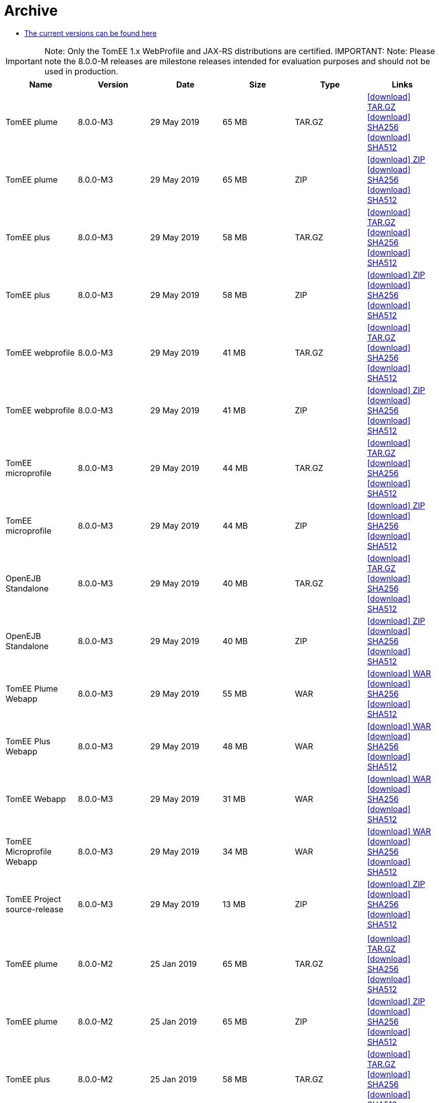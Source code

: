 = Archive
:jbake-date: 2015-04-05
:jbake-type: page
:jbake-status: published
:jbake-tomeepdf:
:icons: font

- xref:download-ng.adoc[The current versions can be found here]

IMPORTANT: Note: Only the TomEE 1.x WebProfile and JAX-RS distributions are certified.
IMPORTANT: Note: Please note the 8.0.0-M releases are milestone releases intended for evaluation purposes and should not be used in production.
[.table.table-bordered,options="header"]
|===
|Name|Version|Date|Size|Type|Links
|TomEE plume|8.0.0-M3|29 May 2019|65 MB |TAR.GZ| https://www.apache.org/dist/tomee/tomee-8.0.0-M3/apache-tomee-8.0.0-M3-plume.tar.gz[icon:download[] TAR.GZ] https://www.apache.org/dist/tomee/tomee-8.0.0-M3/apache-tomee-8.0.0-M3-plume.tar.gz.sha256[icon:download[] SHA256] https://www.apache.org/dist/tomee/tomee-8.0.0-M3/apache-tomee-8.0.0-M3-plume.tar.gz.sha512[icon:download[] SHA512]
|TomEE plume|8.0.0-M3|29 May 2019|65 MB |ZIP| https://www.apache.org/dist/tomee/tomee-8.0.0-M3/apache-tomee-8.0.0-M3-plume.zip[icon:download[] ZIP] https://www.apache.org/dist/tomee/tomee-8.0.0-M3/apache-tomee-8.0.0-M3-plume.zip.sha256[icon:download[] SHA256] https://www.apache.org/dist/tomee/tomee-8.0.0-M3/apache-tomee-8.0.0-M3-plume.zip.sha512[icon:download[] SHA512]
|TomEE plus|8.0.0-M3|29 May 2019|58 MB |TAR.GZ| https://www.apache.org/dist/tomee/tomee-8.0.0-M3/apache-tomee-8.0.0-M3-plus.tar.gz[icon:download[] TAR.GZ] https://www.apache.org/dist/tomee/tomee-8.0.0-M3/apache-tomee-8.0.0-M3-plus.tar.gz.sha256[icon:download[] SHA256] https://www.apache.org/dist/tomee/tomee-8.0.0-M3/apache-tomee-8.0.0-M3-plus.tar.gz.sha512[icon:download[] SHA512]
|TomEE plus|8.0.0-M3|29 May 2019|58 MB |ZIP| https://www.apache.org/dist/tomee/tomee-8.0.0-M3/apache-tomee-8.0.0-M3-plus.zip[icon:download[] ZIP] https://www.apache.org/dist/tomee/tomee-8.0.0-M3/apache-tomee-8.0.0-M3-plus.zip.sha256[icon:download[] SHA256] https://www.apache.org/dist/tomee/tomee-8.0.0-M3/apache-tomee-8.0.0-M3-plus.zip.sha512[icon:download[] SHA512]
|TomEE webprofile|8.0.0-M3|29 May 2019|41 MB |TAR.GZ| https://www.apache.org/dist/tomee/tomee-8.0.0-M3/apache-tomee-8.0.0-M3-webprofile.tar.gz[icon:download[] TAR.GZ] https://www.apache.org/dist/tomee/tomee-8.0.0-M3/apache-tomee-8.0.0-M3-webprofile.tar.gz.sha256[icon:download[] SHA256] https://www.apache.org/dist/tomee/tomee-8.0.0-M3/apache-tomee-8.0.0-M3-webprofile.tar.gz.sha512[icon:download[] SHA512]
|TomEE webprofile|8.0.0-M3|29 May 2019|41 MB |ZIP| https://www.apache.org/dist/tomee/tomee-8.0.0-M3/apache-tomee-8.0.0-M3-webprofile.zip[icon:download[] ZIP] https://www.apache.org/dist/tomee/tomee-8.0.0-M3/apache-tomee-8.0.0-M3-webprofile.zip.sha256[icon:download[] SHA256] https://www.apache.org/dist/tomee/tomee-8.0.0-M3/apache-tomee-8.0.0-M3-webprofile.zip.sha512[icon:download[] SHA512]
|TomEE microprofile|8.0.0-M3|29 May 2019|44 MB |TAR.GZ| https://www.apache.org/dist/tomee/tomee-8.0.0-M3/apache-tomee-8.0.0-M3-microprofile.tar.gz[icon:download[] TAR.GZ] https://www.apache.org/dist/tomee/tomee-8.0.0-M3/apache-tomee-8.0.0-M3-microprofile.tar.gz.sha256[icon:download[] SHA256] https://www.apache.org/dist/tomee/tomee-8.0.0-M3/apache-tomee-8.0.0-M3-microprofile.tar.gz.sha512[icon:download[] SHA512]
|TomEE microprofile|8.0.0-M3|29 May 2019|44 MB |ZIP| https://www.apache.org/dist/tomee/tomee-8.0.0-M3/apache-tomee-8.0.0-M3-microprofile.zip[icon:download[] ZIP] https://www.apache.org/dist/tomee/tomee-8.0.0-M3/apache-tomee-8.0.0-M3-microprofile.zip.sha256[icon:download[] SHA256] https://www.apache.org/dist/tomee/tomee-8.0.0-M3/apache-tomee-8.0.0-M3-microprofile.zip.sha512[icon:download[] SHA512]
|OpenEJB Standalone|8.0.0-M3|29 May 2019|40 MB |TAR.GZ| https://www.apache.org/dist/tomee/tomee-8.0.0-M3/openejb-standalone-8.0.0-M3.tar.gz[icon:download[] TAR.GZ] https://www.apache.org/dist/tomee/tomee-8.0.0-M3/openejb-standalone-8.0.0-M3.tar.gz.sha256[icon:download[] SHA256] https://www.apache.org/dist/tomee/tomee-8.0.0-M3/openejb-standalone-8.0.0-M3.tar.gz.sha512[icon:download[] SHA512]
|OpenEJB Standalone|8.0.0-M3|29 May 2019|40 MB |ZIP| https://www.apache.org/dist/tomee/tomee-8.0.0-M3/openejb-standalone-8.0.0-M3.zip[icon:download[] ZIP] https://www.apache.org/dist/tomee/tomee-8.0.0-M3/openejb-standalone-8.0.0-M3.zip.sha256[icon:download[] SHA256] https://www.apache.org/dist/tomee/tomee-8.0.0-M3/openejb-standalone-8.0.0-M3.zip.sha512[icon:download[] SHA512]
|TomEE Plume Webapp|8.0.0-M3|29 May 2019|55 MB |WAR| https://www.apache.org/dist/tomee/tomee-8.0.0-M3/tomee-plume-webapp-8.0.0-M3.war[icon:download[] WAR] https://www.apache.org/dist/tomee/tomee-8.0.0-M3/tomee-plume-webapp-8.0.0-M3.war.sha256[icon:download[] SHA256] https://www.apache.org/dist/tomee/tomee-8.0.0-M3/tomee-plume-webapp-8.0.0-M3.war.sha512[icon:download[] SHA512]
|TomEE Plus Webapp|8.0.0-M3|29 May 2019|48 MB |WAR| https://www.apache.org/dist/tomee/tomee-8.0.0-M3/tomee-plus-webapp-8.0.0-M3.war[icon:download[] WAR] https://www.apache.org/dist/tomee/tomee-8.0.0-M3/tomee-plus-webapp-8.0.0-M3.war.sha256[icon:download[] SHA256] https://www.apache.org/dist/tomee/tomee-8.0.0-M3/tomee-plus-webapp-8.0.0-M3.war.sha512[icon:download[] SHA512]
|TomEE Webapp|8.0.0-M3|29 May 2019|31 MB |WAR| https://www.apache.org/dist/tomee/tomee-8.0.0-M3/tomee-webapp-8.0.0-M3.war[icon:download[] WAR] https://www.apache.org/dist/tomee/tomee-8.0.0-M3/tomee-webapp-8.0.0-M3.war.sha256[icon:download[] SHA256] https://www.apache.org/dist/tomee/tomee-8.0.0-M3/tomee-webapp-8.0.0-M3.war.sha512[icon:download[] SHA512]
|TomEE Microprofile Webapp|8.0.0-M3|29 May 2019|34 MB |WAR| https://www.apache.org/dist/tomee/tomee-8.0.0-M3/tomee-microprofile-webapp-8.0.0-M3.war[icon:download[] WAR] https://www.apache.org/dist/tomee/tomee-8.0.0-M3/tomee-microprofile-webapp-8.0.0-M3.war.sha256[icon:download[] SHA256] https://www.apache.org/dist/tomee/tomee-8.0.0-M3/tomee-microprofile-webapp-8.0.0-M3.war.sha512[icon:download[] SHA512]
|TomEE Project source-release|8.0.0-M3|29 May 2019|13 MB |ZIP| https://www.apache.org/dist/tomee/tomee-8.0.0-M3/tomee-project-8.0.0-M3-source-release.zip[icon:download[] ZIP] https://www.apache.org/dist/tomee/tomee-8.0.0-M3/tomee-project-8.0.0-M3-source-release.zip.sha256[icon:download[] SHA256] https://www.apache.org/dist/tomee/tomee-8.0.0-M3/tomee-project-8.0.0-M3-source-release.zip.sha512[icon:download[] SHA512]
||||||
|TomEE plume|8.0.0-M2|25 Jan 2019|65 MB |TAR.GZ| https://www.apache.org/dist/tomee/tomee-8.0.0-M2/apache-tomee-8.0.0-M2-plume.tar.gz[icon:download[] TAR.GZ] https://www.apache.org/dist/tomee/tomee-8.0.0-M2/apache-tomee-8.0.0-M2-plume.tar.gz.sha256[icon:download[] SHA256] https://www.apache.org/dist/tomee/tomee-8.0.0-M2/apache-tomee-8.0.0-M2-plume.tar.gz.sha512[icon:download[] SHA512]
|TomEE plume|8.0.0-M2|25 Jan 2019|65 MB |ZIP| https://www.apache.org/dist/tomee/tomee-8.0.0-M2/apache-tomee-8.0.0-M2-plume.zip[icon:download[] ZIP] https://www.apache.org/dist/tomee/tomee-8.0.0-M2/apache-tomee-8.0.0-M2-plume.zip.sha256[icon:download[] SHA256] https://www.apache.org/dist/tomee/tomee-8.0.0-M2/apache-tomee-8.0.0-M2-plume.zip.sha512[icon:download[] SHA512]
|TomEE plus|8.0.0-M2|25 Jan 2019|58 MB |TAR.GZ| https://www.apache.org/dist/tomee/tomee-8.0.0-M2/apache-tomee-8.0.0-M2-plus.tar.gz[icon:download[] TAR.GZ] https://www.apache.org/dist/tomee/tomee-8.0.0-M2/apache-tomee-8.0.0-M2-plus.tar.gz.sha256[icon:download[] SHA256] https://www.apache.org/dist/tomee/tomee-8.0.0-M2/apache-tomee-8.0.0-M2-plus.tar.gz.sha512[icon:download[] SHA512]
|TomEE plus|8.0.0-M2|25 Jan 2019|58 MB |ZIP| https://www.apache.org/dist/tomee/tomee-8.0.0-M2/apache-tomee-8.0.0-M2-plus.zip[icon:download[] ZIP] https://www.apache.org/dist/tomee/tomee-8.0.0-M2/apache-tomee-8.0.0-M2-plus.zip.sha256[icon:download[] SHA256] https://www.apache.org/dist/tomee/tomee-8.0.0-M2/apache-tomee-8.0.0-M2-plus.zip.sha512[icon:download[] SHA512]
|TomEE webprofile|8.0.0-M2|25 Jan 2019|41 MB |TAR.GZ| https://www.apache.org/dist/tomee/tomee-8.0.0-M2/apache-tomee-8.0.0-M2-webprofile.tar.gz[icon:download[] TAR.GZ] https://www.apache.org/dist/tomee/tomee-8.0.0-M2/apache-tomee-8.0.0-M2-webprofile.tar.gz.sha256[icon:download[] SHA256] https://www.apache.org/dist/tomee/tomee-8.0.0-M2/apache-tomee-8.0.0-M2-webprofile.tar.gz.sha512[icon:download[] SHA512]
|TomEE webprofile|8.0.0-M2|25 Jan 2019|41 MB |ZIP| https://www.apache.org/dist/tomee/tomee-8.0.0-M2/apache-tomee-8.0.0-M2-webprofile.zip[icon:download[] ZIP] https://www.apache.org/dist/tomee/tomee-8.0.0-M2/apache-tomee-8.0.0-M2-webprofile.zip.sha256[icon:download[] SHA256] https://www.apache.org/dist/tomee/tomee-8.0.0-M2/apache-tomee-8.0.0-M2-webprofile.zip.sha512[icon:download[] SHA512]
|TomEE microprofile|8.0.0-M2|25 Jan 2019|44 MB |TAR.GZ| https://www.apache.org/dist/tomee/tomee-8.0.0-M2/apache-tomee-8.0.0-M2-microprofile.tar.gz[icon:download[] TAR.GZ] https://www.apache.org/dist/tomee/tomee-8.0.0-M2/apache-tomee-8.0.0-M2-microprofile.tar.gz.sha256[icon:download[] SHA256] https://www.apache.org/dist/tomee/tomee-8.0.0-M2/apache-tomee-8.0.0-M2-microprofile.tar.gz.sha512[icon:download[] SHA512]
|TomEE microprofile|8.0.0-M2|25 Jan 2019|44 MB |ZIP| https://www.apache.org/dist/tomee/tomee-8.0.0-M2/apache-tomee-8.0.0-M2-microprofile.zip[icon:download[] ZIP] https://www.apache.org/dist/tomee/tomee-8.0.0-M2/apache-tomee-8.0.0-M2-microprofile.zip.sha256[icon:download[] SHA256] https://www.apache.org/dist/tomee/tomee-8.0.0-M2/apache-tomee-8.0.0-M2-microprofile.zip.sha512[icon:download[] SHA512]
|OpenEJB Standalone|8.0.0-M2|25 Jan 2019|40 MB |TAR.GZ| https://www.apache.org/dist/tomee/tomee-8.0.0-M2/openejb-standalone-8.0.0-M2.tar.gz[icon:download[] TAR.GZ] https://www.apache.org/dist/tomee/tomee-8.0.0-M2/openejb-standalone-8.0.0-M2.tar.gz.sha256[icon:download[] SHA256] https://www.apache.org/dist/tomee/tomee-8.0.0-M2/openejb-standalone-8.0.0-M2.tar.gz.sha512[icon:download[] SHA512]
|OpenEJB Standalone|8.0.0-M2|25 Jan 2019|40 MB |ZIP| https://www.apache.org/dist/tomee/tomee-8.0.0-M2/openejb-standalone-8.0.0-M2.zip[icon:download[] ZIP] https://www.apache.org/dist/tomee/tomee-8.0.0-M2/openejb-standalone-8.0.0-M2.zip.sha256[icon:download[] SHA256] https://www.apache.org/dist/tomee/tomee-8.0.0-M2/openejb-standalone-8.0.0-M2.zip.sha512[icon:download[] SHA512]
|TomEE Plume Webapp|8.0.0-M2|25 Jan 2019|55 MB |WAR| https://www.apache.org/dist/tomee/tomee-8.0.0-M2/tomee-plume-webapp-8.0.0-M2.war[icon:download[] WAR] https://www.apache.org/dist/tomee/tomee-8.0.0-M2/tomee-plume-webapp-8.0.0-M2.war.sha256[icon:download[] SHA256] https://www.apache.org/dist/tomee/tomee-8.0.0-M2/tomee-plume-webapp-8.0.0-M2.war.sha512[icon:download[] SHA512]
|TomEE Plus Webapp|8.0.0-M2|25 Jan 2019|48 MB |WAR| https://www.apache.org/dist/tomee/tomee-8.0.0-M2/tomee-plus-webapp-8.0.0-M2.war[icon:download[] WAR] https://www.apache.org/dist/tomee/tomee-8.0.0-M2/tomee-plus-webapp-8.0.0-M2.war.sha256[icon:download[] SHA256] https://www.apache.org/dist/tomee/tomee-8.0.0-M2/tomee-plus-webapp-8.0.0-M2.war.sha512[icon:download[] SHA512]
|TomEE Webapp|8.0.0-M2|25 Jan 2019|31 MB |WAR| https://www.apache.org/dist/tomee/tomee-8.0.0-M2/tomee-webapp-8.0.0-M2.war[icon:download[] WAR] https://www.apache.org/dist/tomee/tomee-8.0.0-M2/tomee-webapp-8.0.0-M2.war.sha256[icon:download[] SHA256] https://www.apache.org/dist/tomee/tomee-8.0.0-M2/tomee-webapp-8.0.0-M2.war.sha512[icon:download[] SHA512]
|TomEE Microprofile Webapp|8.0.0-M2|25 Jan 2019|34 MB |WAR| https://www.apache.org/dist/tomee/tomee-8.0.0-M2/tomee-microprofile-webapp-8.0.0-M2.war[icon:download[] WAR] https://www.apache.org/dist/tomee/tomee-8.0.0-M2/tomee-microprofile-webapp-8.0.0-M2.war.sha256[icon:download[] SHA256] https://www.apache.org/dist/tomee/tomee-8.0.0-M2/tomee-microprofile-webapp-8.0.0-M2.war.sha512[icon:download[] SHA512]
|TomEE Project source-release|8.0.0-M2|25 Jan 2019|13 MB |ZIP| https://www.apache.org/dist/tomee/tomee-8.0.0-M2/tomee-project-8.0.0-M2-source-release.zip[icon:download[] ZIP] https://www.apache.org/dist/tomee/tomee-8.0.0-M2/tomee-project-8.0.0-M2-source-release.zip.sha256[icon:download[] SHA256] https://www.apache.org/dist/tomee/tomee-8.0.0-M2/tomee-project-8.0.0-M2-source-release.zip.sha512[icon:download[] SHA512]
|||||||
TomEE plume|8.0.0-M1|19 Oct 2018|65 MB |TAR.GZ| https://www.apache.org/dist/tomee/tomee-8.0.0-M1/apache-tomee-8.0.0-M1-plume.tar.gz[icon:download[] TAR.GZ] https://www.apache.org/dist/tomee/tomee-8.0.0-M1/apache-tomee-8.0.0-M1-plume.tar.gz.sha256[icon:download[] SHA256] https://www.apache.org/dist/tomee/tomee-8.0.0-M1/apache-tomee-8.0.0-M1-plume.tar.gz.sha512[icon:download[] SHA512]
|TomEE plume|8.0.0-M1|19 Oct 2018|65 MB |ZIP| https://www.apache.org/dist/tomee/tomee-8.0.0-M1/apache-tomee-8.0.0-M1-plume.zip[icon:download[] ZIP] https://www.apache.org/dist/tomee/tomee-8.0.0-M1/apache-tomee-8.0.0-M1-plume.zip.sha256[icon:download[] SHA256] https://www.apache.org/dist/tomee/tomee-8.0.0-M1/apache-tomee-8.0.0-M1-plume.zip.sha512[icon:download[] SHA512]
|TomEE plus|8.0.0-M1|19 Oct 2018|58 MB |TAR.GZ| https://www.apache.org/dist/tomee/tomee-8.0.0-M1/apache-tomee-8.0.0-M1-plus.tar.gz[icon:download[] TAR.GZ] https://www.apache.org/dist/tomee/tomee-8.0.0-M1/apache-tomee-8.0.0-M1-plus.tar.gz.sha256[icon:download[] SHA256] https://www.apache.org/dist/tomee/tomee-8.0.0-M1/apache-tomee-8.0.0-M1-plus.tar.gz.sha512[icon:download[] SHA512]
|TomEE plus|8.0.0-M1|19 Oct 2018|58 MB |ZIP| https://www.apache.org/dist/tomee/tomee-8.0.0-M1/apache-tomee-8.0.0-M1-plus.zip[icon:download[] ZIP] https://www.apache.org/dist/tomee/tomee-8.0.0-M1/apache-tomee-8.0.0-M1-plus.zip.sha256[icon:download[] SHA256] https://www.apache.org/dist/tomee/tomee-8.0.0-M1/apache-tomee-8.0.0-M1-plus.zip.sha512[icon:download[] SHA512]
|TomEE webprofile|8.0.0-M1|19 Oct 2018|41 MB |TAR.GZ| https://www.apache.org/dist/tomee/tomee-8.0.0-M1/apache-tomee-8.0.0-M1-webprofile.tar.gz[icon:download[] TAR.GZ] https://www.apache.org/dist/tomee/tomee-8.0.0-M1/apache-tomee-8.0.0-M1-webprofile.tar.gz.sha256[icon:download[] SHA256] https://www.apache.org/dist/tomee/tomee-8.0.0-M1/apache-tomee-8.0.0-M1-webprofile.tar.gz.sha512[icon:download[] SHA512]
|TomEE webprofile|8.0.0-M1|19 Oct 2018|41 MB |ZIP| https://www.apache.org/dist/tomee/tomee-8.0.0-M1/apache-tomee-8.0.0-M1-webprofile.zip[icon:download[] ZIP] https://www.apache.org/dist/tomee/tomee-8.0.0-M1/apache-tomee-8.0.0-M1-webprofile.zip.sha256[icon:download[] SHA256] https://www.apache.org/dist/tomee/tomee-8.0.0-M1/apache-tomee-8.0.0-M1-webprofile.zip.sha512[icon:download[] SHA512]
|TomEE microprofile|8.0.0-M1|19 Oct 2018|44 MB |TAR.GZ| https://www.apache.org/dist/tomee/tomee-8.0.0-M1/apache-tomee-8.0.0-M1-microprofile.tar.gz[icon:download[] TAR.GZ] https://www.apache.org/dist/tomee/tomee-8.0.0-M1/apache-tomee-8.0.0-M1-microprofile.tar.gz.sha256[icon:download[] SHA256] https://www.apache.org/dist/tomee/tomee-8.0.0-M1/apache-tomee-8.0.0-M1-microprofile.tar.gz.sha512[icon:download[] SHA512]
|TomEE microprofile|8.0.0-M1|19 Oct 2018|44 MB |ZIP| https://www.apache.org/dist/tomee/tomee-8.0.0-M1/apache-tomee-8.0.0-M1-microprofile.zip[icon:download[] ZIP] https://www.apache.org/dist/tomee/tomee-8.0.0-M1/apache-tomee-8.0.0-M1-microprofile.zip.sha256[icon:download[] SHA256] https://www.apache.org/dist/tomee/tomee-8.0.0-M1/apache-tomee-8.0.0-M1-microprofile.zip.sha512[icon:download[] SHA512]
|OpenEJB Standalone|8.0.0-M1|19 Oct 2018|40 MB |TAR.GZ| https://www.apache.org/dist/tomee/tomee-8.0.0-M1/openejb-standalone-8.0.0-M1.tar.gz[icon:download[] TAR.GZ] https://www.apache.org/dist/tomee/tomee-8.0.0-M1/openejb-standalone-8.0.0-M1.tar.gz.sha256[icon:download[] SHA256] https://www.apache.org/dist/tomee/tomee-8.0.0-M1/openejb-standalone-8.0.0-M1.tar.gz.sha512[icon:download[] SHA512]
|OpenEJB Standalone|8.0.0-M1|19 Oct 2018|40 MB |ZIP| https://www.apache.org/dist/tomee/tomee-8.0.0-M1/openejb-standalone-8.0.0-M1.zip[icon:download[] ZIP] https://www.apache.org/dist/tomee/tomee-8.0.0-M1/openejb-standalone-8.0.0-M1.zip.sha256[icon:download[] SHA256] https://www.apache.org/dist/tomee/tomee-8.0.0-M1/openejb-standalone-8.0.0-M1.zip.sha512[icon:download[] SHA512]
|TomEE Plume Webapp|8.0.0-M1|19 Oct 2018|55 MB |WAR| https://www.apache.org/dist/tomee/tomee-8.0.0-M1/tomee-plume-webapp-8.0.0-M1.war[icon:download[] WAR] https://www.apache.org/dist/tomee/tomee-8.0.0-M1/tomee-plume-webapp-8.0.0-M1.war.sha256[icon:download[] SHA256] https://www.apache.org/dist/tomee/tomee-8.0.0-M1/tomee-plume-webapp-8.0.0-M1.war.sha512[icon:download[] SHA512]
|TomEE Plus Webapp|8.0.0-M1|19 Oct 2018|48 MB |WAR| https://www.apache.org/dist/tomee/tomee-8.0.0-M1/tomee-plus-webapp-8.0.0-M1.war[icon:download[] WAR] https://www.apache.org/dist/tomee/tomee-8.0.0-M1/tomee-plus-webapp-8.0.0-M1.war.sha256[icon:download[] SHA256] https://www.apache.org/dist/tomee/tomee-8.0.0-M1/tomee-plus-webapp-8.0.0-M1.war.sha512[icon:download[] SHA512]
|TomEE Webapp|8.0.0-M1|19 Oct 2018|31 MB |WAR| https://www.apache.org/dist/tomee/tomee-8.0.0-M1/tomee-webapp-8.0.0-M1.war[icon:download[] WAR] https://www.apache.org/dist/tomee/tomee-8.0.0-M1/tomee-webapp-8.0.0-M1.war.sha256[icon:download[] SHA256] https://www.apache.org/dist/tomee/tomee-8.0.0-M1/tomee-webapp-8.0.0-M1.war.sha512[icon:download[] SHA512]
|TomEE Microprofile Webapp|8.0.0-M1|19 Oct 2018|34 MB |WAR| https://www.apache.org/dist/tomee/tomee-8.0.0-M1/tomee-microprofile-webapp-8.0.0-M1.war[icon:download[] WAR] https://www.apache.org/dist/tomee/tomee-8.0.0-M1/tomee-microprofile-webapp-8.0.0-M1.war.sha256[icon:download[] SHA256] https://www.apache.org/dist/tomee/tomee-8.0.0-M1/tomee-microprofile-webapp-8.0.0-M1.war.sha512[icon:download[] SHA512]
|TomEE Project source-release|8.0.0-M1|19 Oct 2018|13 MB |ZIP| https://www.apache.org/dist/tomee/tomee-8.0.0-M1/tomee-project-8.0.0-M1-source-release.zip[icon:download[] ZIP] https://www.apache.org/dist/tomee/tomee-8.0.0-M1/tomee-project-8.0.0-M1-source-release.zip.sha256[icon:download[] SHA256] https://www.apache.org/dist/tomee/tomee-8.0.0-M1/tomee-project-8.0.0-M1-source-release.zip.sha512[icon:download[] SHA512]
||||||
|TomEE plume|7.1.0|07 Sep 2018|65 MB |TAR.GZ| https://www.apache.org/dist/tomee/tomee-7.1.0/apache-tomee-7.1.0-plume.tar.gz[icon:download[] TAR.GZ] https://www.apache.org/dist/tomee/tomee-7.1.0/apache-tomee-7.1.0-plume.tar.gz.sha256[icon:download[] SHA256] https://www.apache.org/dist/tomee/tomee-7.1.0/apache-tomee-7.1.0-plume.tar.gz.sha512[icon:download[] SHA512]
|TomEE plume|7.1.0|07 Sep 2018|65 MB |ZIP| https://www.apache.org/dist/tomee/tomee-7.1.0/apache-tomee-7.1.0-plume.zip[icon:download[] ZIP] https://www.apache.org/dist/tomee/tomee-7.1.0/apache-tomee-7.1.0-plume.zip.sha256[icon:download[] SHA256] https://www.apache.org/dist/tomee/tomee-7.1.0/apache-tomee-7.1.0-plume.zip.sha512[icon:download[] SHA512]
|TomEE plus|7.1.0|07 Sep 2018|58 MB |TAR.GZ| https://www.apache.org/dist/tomee/tomee-7.1.0/apache-tomee-7.1.0-plus.tar.gz[icon:download[] TAR.GZ] https://www.apache.org/dist/tomee/tomee-7.1.0/apache-tomee-7.1.0-plus.tar.gz.sha256[icon:download[] SHA256] https://www.apache.org/dist/tomee/tomee-7.1.0/apache-tomee-7.1.0-plus.tar.gz.sha512[icon:download[] SHA512]
|TomEE plus|7.1.0|07 Sep 2018|58 MB |ZIP| https://www.apache.org/dist/tomee/tomee-7.1.0/apache-tomee-7.1.0-plus.zip[icon:download[] ZIP] https://www.apache.org/dist/tomee/tomee-7.1.0/apache-tomee-7.1.0-plus.zip.sha256[icon:download[] SHA256] https://www.apache.org/dist/tomee/tomee-7.1.0/apache-tomee-7.1.0-plus.zip.sha512[icon:download[] SHA512]
|TomEE webprofile|7.1.0|07 Sep 2018|41 MB |TAR.GZ| https://www.apache.org/dist/tomee/tomee-7.1.0/apache-tomee-7.1.0-webprofile.tar.gz[icon:download[] TAR.GZ] https://www.apache.org/dist/tomee/tomee-7.1.0/apache-tomee-7.1.0-webprofile.tar.gz.sha256[icon:download[] SHA256] https://www.apache.org/dist/tomee/tomee-7.1.0/apache-tomee-7.1.0-webprofile.tar.gz.sha512[icon:download[] SHA512]
|TomEE webprofile|7.1.0|07 Sep 2018|41 MB |ZIP| https://www.apache.org/dist/tomee/tomee-7.1.0/apache-tomee-7.1.0-webprofile.zip[icon:download[] ZIP] https://www.apache.org/dist/tomee/tomee-7.1.0/apache-tomee-7.1.0-webprofile.zip.sha256[icon:download[] SHA256] https://www.apache.org/dist/tomee/tomee-7.1.0/apache-tomee-7.1.0-webprofile.zip.sha512[icon:download[] SHA512]
|TomEE microprofile|7.1.0|07 Sep 2018|41 MB |TAR.GZ| https://www.apache.org/dist/tomee/tomee-7.1.0/apache-tomee-7.1.0-microprofile.tar.gz[icon:download[] TAR.GZ] https://www.apache.org/dist/tomee/tomee-7.1.0/apache-tomee-7.1.0-microprofile.tar.gz.sha256[icon:download[] SHA256] https://www.apache.org/dist/tomee/tomee-7.1.0/apache-tomee-7.1.0-microprofile.tar.gz.sha512[icon:download[] SHA512]
|TomEE microprofile|7.1.0|07 Sep 2018|41 MB |ZIP| https://www.apache.org/dist/tomee/tomee-7.1.0/apache-tomee-7.1.0-microprofile.zip[icon:download[] ZIP] https://www.apache.org/dist/tomee/tomee-7.1.0/apache-tomee-7.1.0-microprofile.zip.sha256[icon:download[] SHA256] https://www.apache.org/dist/tomee/tomee-7.1.0/apache-tomee-7.1.0-microprofile.zip.sha512[icon:download[] SHA512]
|OpenEJB Standalone|7.1.0|07 Sep 2018|40 MB |TAR.GZ| https://www.apache.org/dist/tomee/tomee-7.1.0/openejb-standalone-7.1.0.tar.gz[icon:download[] TAR.GZ] https://www.apache.org/dist/tomee/tomee-7.1.0/openejb-standalone-7.1.0.tar.gz.sha256[icon:download[] SHA256] https://www.apache.org/dist/tomee/tomee-7.1.0/openejb-standalone-7.1.0.tar.gz.sha512[icon:download[] SHA512]
|OpenEJB Standalone|7.1.0|07 Sep 2018|40 MB |ZIP| https://www.apache.org/dist/tomee/tomee-7.1.0/openejb-standalone-7.1.0.zip[icon:download[] ZIP] https://www.apache.org/dist/tomee/tomee-7.1.0/openejb-standalone-7.1.0.zip.sha256[icon:download[] SHA256] https://www.apache.org/dist/tomee/tomee-7.1.0/openejb-standalone-7.1.0.zip.sha512[icon:download[] SHA512]
|TomEE Plume Webapp|7.1.0|07 Sep 2018|55 MB |WAR| https://www.apache.org/dist/tomee/tomee-7.1.0/tomee-plume-webapp-7.1.0.war[icon:download[] WAR] https://www.apache.org/dist/tomee/tomee-7.1.0/tomee-plume-webapp-7.1.0.war.sha256[icon:download[] SHA256] https://www.apache.org/dist/tomee/tomee-7.1.0/tomee-plume-webapp-7.1.0.war.sha512[icon:download[] SHA512]
|TomEE Plus Webapp|7.1.0|07 Sep 2018|48 MB |WAR| https://www.apache.org/dist/tomee/tomee-7.1.0/tomee-plus-webapp-7.1.0.war[icon:download[] WAR] https://www.apache.org/dist/tomee/tomee-7.1.0/tomee-plus-webapp-7.1.0.war.sha256[icon:download[] SHA256] https://www.apache.org/dist/tomee/tomee-7.1.0/tomee-plus-webapp-7.1.0.war.sha512[icon:download[] SHA512]
|TomEE Webapp|7.1.0|07 Sep 2018|31 MB |WAR| https://www.apache.org/dist/tomee/tomee-7.1.0/tomee-webapp-7.1.0.war[icon:download[] WAR] https://www.apache.org/dist/tomee/tomee-7.1.0/tomee-webapp-7.1.0.war.sha256[icon:download[] SHA256] https://www.apache.org/dist/tomee/tomee-7.1.0/tomee-webapp-7.1.0.war.sha512[icon:download[] SHA512]
|TomEE Microprofile Webapp|7.1.0|07 Sep 2018|29 MB |WAR| https://www.apache.org/dist/tomee/tomee-7.1.0/tomee-microprofile-webapp-7.1.0.war[icon:download[] WAR] https://www.apache.org/dist/tomee/tomee-7.1.0/tomee-microprofile-webapp-7.1.0.war.sha256[icon:download[] SHA256] https://www.apache.org/dist/tomee/tomee-7.1.0/tomee-microprofile-webapp-7.1.0.war.sha512[icon:download[] SHA512]
|TomEE Project source-release|7.1.0|07 Sep 2018|13 MB |ZIP| https://www.apache.org/dist/tomee/tomee-7.1.0/tomee-project-7.1.0-source-release.zip[icon:download[] ZIP] https://www.apache.org/dist/tomee/tomee-7.1.0/tomee-project-7.1.0-source-release.zip.sha256[icon:download[] SHA256] https://www.apache.org/dist/tomee/tomee-7.1.0/tomee-project-7.1.0-source-release.zip.sha512[icon:download[] SHA512]
||||||
|TomEE plume|7.0.5|23 Jul 2018|60 MB |TAR.GZ| https://www.apache.org/dist/tomee/tomee-7.0.5/apache-tomee-7.0.5-plume.tar.gz[icon:download[] TAR.GZ] https://www.apache.org/dist/tomee/tomee-7.0.5/apache-tomee-7.0.5-plume.tar.gz.sha1[icon:download[] SHA1]
|TomEE plume|7.0.5|23 Jul 2018|61 MB |ZIP| https://www.apache.org/dist/tomee/tomee-7.0.5/apache-tomee-7.0.5-plume.zip[icon:download[] ZIP] https://www.apache.org/dist/tomee/tomee-7.0.5/apache-tomee-7.0.5-plume.zip.sha1[icon:download[] SHA1]
|TomEE plus|7.0.5|23 Jul 2018|54 MB |TAR.GZ| https://www.apache.org/dist/tomee/tomee-7.0.5/apache-tomee-7.0.5-plus.tar.gz[icon:download[] TAR.GZ] https://www.apache.org/dist/tomee/tomee-7.0.5/apache-tomee-7.0.5-plus.tar.gz.sha1[icon:download[] SHA1]
|TomEE plus|7.0.5|23 Jul 2018|54 MB |ZIP| https://www.apache.org/dist/tomee/tomee-7.0.5/apache-tomee-7.0.5-plus.zip[icon:download[] ZIP] https://www.apache.org/dist/tomee/tomee-7.0.5/apache-tomee-7.0.5-plus.zip.sha1[icon:download[] SHA1]
|TomEE webprofile|7.0.5|23 Jul 2018|38 MB |TAR.GZ| https://www.apache.org/dist/tomee/tomee-7.0.5/apache-tomee-7.0.5-webprofile.tar.gz[icon:download[] TAR.GZ] https://www.apache.org/dist/tomee/tomee-7.0.5/apache-tomee-7.0.5-webprofile.tar.gz.sha1[icon:download[] SHA1]
|TomEE webprofile|7.0.5|23 Jul 2018|38 MB |ZIP| https://www.apache.org/dist/tomee/tomee-7.0.5/apache-tomee-7.0.5-webprofile.zip[icon:download[] ZIP] https://www.apache.org/dist/tomee/tomee-7.0.5/apache-tomee-7.0.5-webprofile.zip.sha1[icon:download[] SHA1]
|OpenEJB Standalone|7.0.5|23 Jul 2018|37 MB |TAR.GZ| https://www.apache.org/dist/tomee/tomee-7.0.5/openejb-standalone-7.0.5.tar.gz[icon:download[] TAR.GZ] https://www.apache.org/dist/tomee/tomee-7.0.5/openejb-standalone-7.0.5.tar.gz.sha1[icon:download[] SHA1]
|OpenEJB Standalone|7.0.5|23 Jul 2018|37 MB |ZIP| https://www.apache.org/dist/tomee/tomee-7.0.5/openejb-standalone-7.0.5.zip[icon:download[] ZIP] https://www.apache.org/dist/tomee/tomee-7.0.5/openejb-standalone-7.0.5.zip.sha1[icon:download[] SHA1]
|TomEE Plume Webapp|7.0.5|23 Jul 2018|52 MB |WAR| https://www.apache.org/dist/tomee/tomee-7.0.5/tomee-plume-webapp-7.0.5.war[icon:download[] WAR] https://www.apache.org/dist/tomee/tomee-7.0.5/tomee-plume-webapp-7.0.5.war.sha1[icon:download[] SHA1]
|TomEE Plus Webapp|7.0.5|23 Jul 2018|45 MB |WAR| https://www.apache.org/dist/tomee/tomee-7.0.5/tomee-plus-webapp-7.0.5.war[icon:download[] WAR] https://www.apache.org/dist/tomee/tomee-7.0.5/tomee-plus-webapp-7.0.5.war.sha1[icon:download[] SHA1]
|TomEE Webapp|7.0.5|23 Jul 2018|29 MB |WAR| https://www.apache.org/dist/tomee/tomee-7.0.5/tomee-webapp-7.0.5.war[icon:download[] WAR] https://www.apache.org/dist/tomee/tomee-7.0.5/tomee-webapp-7.0.5.war.sha1[icon:download[] SHA1]
|TomEE Project source-release|7.0.5|23 Jul 2018|12 MB |ZIP| https://www.apache.org/dist/tomee/tomee-7.0.5/tomee-project-7.0.5-source-release.zip[icon:download[] ZIP] https://www.apache.org/dist/tomee/tomee-7.0.5/tomee-project-7.0.5-source-release.zip.sha1[icon:download[] SHA1]
||||||
|TomEE plume|7.0.4|26 Sep 2017|60 MB |TAR.GZ| http://repo.maven.apache.org/maven2/org/apache/tomee/apache-tomee/7.0.4/apache-tomee-7.0.4-plume.tar.gz[icon:download[] TAR.GZ] http://repo.maven.apache.org/maven2/org/apache/tomee/apache-tomee/7.0.4/apache-tomee-7.0.4-plume.tar.gz.sha1[icon:download[] SHA1] http://repo.maven.apache.org/maven2/org/apache/tomee/apache-tomee/7.0.4/apache-tomee-7.0.4-plume.tar.gz.md5[icon:download[] MD5]
|TomEE plume|7.0.4|26 Sep 2017|61 MB |ZIP| http://repo.maven.apache.org/maven2/org/apache/tomee/apache-tomee/7.0.4/apache-tomee-7.0.4-plume.zip[icon:download[] ZIP] http://repo.maven.apache.org/maven2/org/apache/tomee/apache-tomee/7.0.4/apache-tomee-7.0.4-plume.zip.sha1[icon:download[] SHA1] http://repo.maven.apache.org/maven2/org/apache/tomee/apache-tomee/7.0.4/apache-tomee-7.0.4-plume.zip.md5[icon:download[] MD5]
|TomEE plus|7.0.4|26 Sep 2017|54 MB |TAR.GZ| http://repo.maven.apache.org/maven2/org/apache/tomee/apache-tomee/7.0.4/apache-tomee-7.0.4-plus.tar.gz[icon:download[] TAR.GZ] http://repo.maven.apache.org/maven2/org/apache/tomee/apache-tomee/7.0.4/apache-tomee-7.0.4-plus.tar.gz.sha1[icon:download[] SHA1] http://repo.maven.apache.org/maven2/org/apache/tomee/apache-tomee/7.0.4/apache-tomee-7.0.4-plus.tar.gz.md5[icon:download[] MD5]
|TomEE plus|7.0.4|26 Sep 2017|54 MB |ZIP| http://repo.maven.apache.org/maven2/org/apache/tomee/apache-tomee/7.0.4/apache-tomee-7.0.4-plus.zip[icon:download[] ZIP] http://repo.maven.apache.org/maven2/org/apache/tomee/apache-tomee/7.0.4/apache-tomee-7.0.4-plus.zip.sha1[icon:download[] SHA1] http://repo.maven.apache.org/maven2/org/apache/tomee/apache-tomee/7.0.4/apache-tomee-7.0.4-plus.zip.md5[icon:download[] MD5]
|TomEE webprofile|7.0.4|26 Sep 2017|38 MB |TAR.GZ| http://repo.maven.apache.org/maven2/org/apache/tomee/apache-tomee/7.0.4/apache-tomee-7.0.4-webprofile.tar.gz[icon:download[] TAR.GZ] http://repo.maven.apache.org/maven2/org/apache/tomee/apache-tomee/7.0.4/apache-tomee-7.0.4-webprofile.tar.gz.sha1[icon:download[] SHA1] http://repo.maven.apache.org/maven2/org/apache/tomee/apache-tomee/7.0.4/apache-tomee-7.0.4-webprofile.tar.gz.md5[icon:download[] MD5]
|TomEE webprofile|7.0.4|26 Sep 2017|38 MB |ZIP| http://repo.maven.apache.org/maven2/org/apache/tomee/apache-tomee/7.0.4/apache-tomee-7.0.4-webprofile.zip[icon:download[] ZIP] http://repo.maven.apache.org/maven2/org/apache/tomee/apache-tomee/7.0.4/apache-tomee-7.0.4-webprofile.zip.sha1[icon:download[] SHA1] http://repo.maven.apache.org/maven2/org/apache/tomee/apache-tomee/7.0.4/apache-tomee-7.0.4-webprofile.zip.md5[icon:download[] MD5]
|OpenEJB Standalone|7.0.4|26 Sep 2017|37 MB |TAR.GZ| http://repo.maven.apache.org/maven2/org/apache/tomee/openejb-standalone/7.0.4/openejb-standalone-7.0.4.tar.gz[icon:download[] TAR.GZ] http://repo.maven.apache.org/maven2/org/apache/tomee/openejb-standalone/7.0.4/openejb-standalone-7.0.4.tar.gz.sha1[icon:download[] SHA1] http://repo.maven.apache.org/maven2/org/apache/tomee/openejb-standalone/7.0.4/openejb-standalone-7.0.4.tar.gz.md5[icon:download[] MD5]
|OpenEJB Standalone|7.0.4|26 Sep 2017|37 MB |ZIP| http://repo.maven.apache.org/maven2/org/apache/tomee/openejb-standalone/7.0.4/openejb-standalone-7.0.4.zip[icon:download[] ZIP] http://repo.maven.apache.org/maven2/org/apache/tomee/openejb-standalone/7.0.4/openejb-standalone-7.0.4.zip.sha1[icon:download[] SHA1] http://repo.maven.apache.org/maven2/org/apache/tomee/openejb-standalone/7.0.4/openejb-standalone-7.0.4.zip.md5[icon:download[] MD5]
|TomEE Plume Webapp|7.0.4|26 Sep 2017|52 MB |WAR| http://repo.maven.apache.org/maven2/org/apache/tomee/tomee-plume-webapp/7.0.4/tomee-plume-webapp-7.0.4.war[icon:download[] WAR] http://repo.maven.apache.org/maven2/org/apache/tomee/tomee-plume-webapp/7.0.4/tomee-plume-webapp-7.0.4.war.sha1[icon:download[] SHA1] http://repo.maven.apache.org/maven2/org/apache/tomee/tomee-plume-webapp/7.0.4/tomee-plume-webapp-7.0.4.war.md5[icon:download[] MD5]
|TomEE Plus Webapp|7.0.4|26 Sep 2017|45 MB |WAR| http://repo.maven.apache.org/maven2/org/apache/tomee/tomee-plus-webapp/7.0.4/tomee-plus-webapp-7.0.4.war[icon:download[] WAR] http://repo.maven.apache.org/maven2/org/apache/tomee/tomee-plus-webapp/7.0.4/tomee-plus-webapp-7.0.4.war.sha1[icon:download[] SHA1] http://repo.maven.apache.org/maven2/org/apache/tomee/tomee-plus-webapp/7.0.4/tomee-plus-webapp-7.0.4.war.md5[icon:download[] MD5]
|TomEE Project source-release|7.0.4|26 Sep 2017|12 MB |ZIP| http://repo.maven.apache.org/maven2/org/apache/tomee/tomee-project/7.0.4/tomee-project-7.0.4-source-release.zip[icon:download[] ZIP] http://repo.maven.apache.org/maven2/org/apache/tomee/tomee-project/7.0.4/tomee-project-7.0.4-source-release.zip.sha1[icon:download[] SHA1] http://repo.maven.apache.org/maven2/org/apache/tomee/tomee-project/7.0.4/tomee-project-7.0.4-source-release.zip.md5[icon:download[] MD5]
|TomEE Webapp|7.0.4|26 Sep 2017|29 MB |WAR| http://repo.maven.apache.org/maven2/org/apache/tomee/tomee-webapp/7.0.4/tomee-webapp-7.0.4.war[icon:download[] WAR] http://repo.maven.apache.org/maven2/org/apache/tomee/tomee-webapp/7.0.4/tomee-webapp-7.0.4.war.sha1[icon:download[] SHA1] http://repo.maven.apache.org/maven2/org/apache/tomee/tomee-webapp/7.0.4/tomee-webapp-7.0.4.war.md5[icon:download[] MD5]
||||||
|TomEE plume|7.0.3|7 Mar 2017|55 MB |TAR.GZ| http://repo.maven.apache.org/maven2/org/apache/tomee/apache-tomee/7.0.3/apache-tomee-7.0.3-plume.tar.gz[icon:download[] TAR.GZ] http://repo.maven.apache.org/maven2/org/apache/tomee/apache-tomee/7.0.3/apache-tomee-7.0.3-plume.tar.gz.sha1[icon:download[] SHA1] http://repo.maven.apache.org/maven2/org/apache/tomee/apache-tomee/7.0.3/apache-tomee-7.0.3-plume.tar.gz.md5[icon:download[] MD5]
|TomEE plume|7.0.3|7 Mar 2017|55 MB |ZIP| http://repo.maven.apache.org/maven2/org/apache/tomee/apache-tomee/7.0.3/apache-tomee-7.0.3-plume.zip[icon:download[] ZIP] http://repo.maven.apache.org/maven2/org/apache/tomee/apache-tomee/7.0.3/apache-tomee-7.0.3-plume.zip.sha1[icon:download[] SHA1] http://repo.maven.apache.org/maven2/org/apache/tomee/apache-tomee/7.0.3/apache-tomee-7.0.3-plume.zip.md5[icon:download[] MD5]
|TomEE plus|7.0.3|7 Mar 2017|48 MB |TAR.GZ| http://repo.maven.apache.org/maven2/org/apache/tomee/apache-tomee/7.0.3/apache-tomee-7.0.3-plus.tar.gz[icon:download[] TAR.GZ] http://repo.maven.apache.org/maven2/org/apache/tomee/apache-tomee/7.0.3/apache-tomee-7.0.3-plus.tar.gz.sha1[icon:download[] SHA1] http://repo.maven.apache.org/maven2/org/apache/tomee/apache-tomee/7.0.3/apache-tomee-7.0.3-plus.tar.gz.md5[icon:download[] MD5]
|TomEE plus|7.0.3|7 Mar 2017|48 MB |ZIP| http://repo.maven.apache.org/maven2/org/apache/tomee/apache-tomee/7.0.3/apache-tomee-7.0.3-plus.zip[icon:download[] ZIP] http://repo.maven.apache.org/maven2/org/apache/tomee/apache-tomee/7.0.3/apache-tomee-7.0.3-plus.zip.sha1[icon:download[] SHA1] http://repo.maven.apache.org/maven2/org/apache/tomee/apache-tomee/7.0.3/apache-tomee-7.0.3-plus.zip.md5[icon:download[] MD5]
|TomEE webprofile|7.0.3|7 Mar 2017|33 MB |TAR.GZ| http://repo.maven.apache.org/maven2/org/apache/tomee/apache-tomee/7.0.3/apache-tomee-7.0.3-webprofile.tar.gz[icon:download[] TAR.GZ] http://repo.maven.apache.org/maven2/org/apache/tomee/apache-tomee/7.0.3/apache-tomee-7.0.3-webprofile.tar.gz.sha1[icon:download[] SHA1] http://repo.maven.apache.org/maven2/org/apache/tomee/apache-tomee/7.0.3/apache-tomee-7.0.3-webprofile.tar.gz.md5[icon:download[] MD5]
|TomEE webprofile|7.0.3|7 Mar 2017|34 MB |ZIP| http://repo.maven.apache.org/maven2/org/apache/tomee/apache-tomee/7.0.3/apache-tomee-7.0.3-webprofile.zip[icon:download[] ZIP] http://repo.maven.apache.org/maven2/org/apache/tomee/apache-tomee/7.0.3/apache-tomee-7.0.3-webprofile.zip.sha1[icon:download[] SHA1] http://repo.maven.apache.org/maven2/org/apache/tomee/apache-tomee/7.0.3/apache-tomee-7.0.3-webprofile.zip.md5[icon:download[] MD5]
|OpenEJB Standalone|7.0.3|7 Mar 2017|35 MB |TAR.GZ| http://repo.maven.apache.org/maven2/org/apache/tomee/openejb-standalone/7.0.3/openejb-standalone-7.0.3.tar.gz[icon:download[] TAR.GZ] http://repo.maven.apache.org/maven2/org/apache/tomee/openejb-standalone/7.0.3/openejb-standalone-7.0.3.tar.gz.sha1[icon:download[] SHA1] http://repo.maven.apache.org/maven2/org/apache/tomee/openejb-standalone/7.0.3/openejb-standalone-7.0.3.tar.gz.md5[icon:download[] MD5]
|OpenEJB Standalone|7.0.3|7 Mar 2017|35 MB |ZIP| http://repo.maven.apache.org/maven2/org/apache/tomee/openejb-standalone/7.0.3/openejb-standalone-7.0.3.zip[icon:download[] ZIP] http://repo.maven.apache.org/maven2/org/apache/tomee/openejb-standalone/7.0.3/openejb-standalone-7.0.3.zip.sha1[icon:download[] SHA1] http://repo.maven.apache.org/maven2/org/apache/tomee/openejb-standalone/7.0.3/openejb-standalone-7.0.3.zip.md5[icon:download[] MD5]
|TomEE Plume Webapp|7.0.3|7 Mar 2017|46 MB |WAR| http://repo.maven.apache.org/maven2/org/apache/tomee/tomee-plume-webapp/7.0.3/tomee-plume-webapp-7.0.3.war[icon:download[] WAR] http://repo.maven.apache.org/maven2/org/apache/tomee/tomee-plume-webapp/7.0.3/tomee-plume-webapp-7.0.3.war.sha1[icon:download[] SHA1] http://repo.maven.apache.org/maven2/org/apache/tomee/tomee-plume-webapp/7.0.3/tomee-plume-webapp-7.0.3.war.md5[icon:download[] MD5]
|TomEE Plus Webapp|7.0.3|7 Mar 2017|40 MB |WAR| http://repo.maven.apache.org/maven2/org/apache/tomee/tomee-plus-webapp/7.0.3/tomee-plus-webapp-7.0.3.war[icon:download[] WAR] http://repo.maven.apache.org/maven2/org/apache/tomee/tomee-plus-webapp/7.0.3/tomee-plus-webapp-7.0.3.war.sha1[icon:download[] SHA1] http://repo.maven.apache.org/maven2/org/apache/tomee/tomee-plus-webapp/7.0.3/tomee-plus-webapp-7.0.3.war.md5[icon:download[] MD5]
|TomEE Project source-release|7.0.3|7 Mar 2017|12 MB |ZIP| http://repo.maven.apache.org/maven2/org/apache/tomee/tomee-project/7.0.3/tomee-project-7.0.3-source-release.zip[icon:download[] ZIP] http://repo.maven.apache.org/maven2/org/apache/tomee/tomee-project/7.0.3/tomee-project-7.0.3-source-release.zip.sha1[icon:download[] SHA1] http://repo.maven.apache.org/maven2/org/apache/tomee/tomee-project/7.0.3/tomee-project-7.0.3-source-release.zip.md5[icon:download[] MD5]
|TomEE Webapp|7.0.3|7 Mar 2017|25 MB |WAR| http://repo.maven.apache.org/maven2/org/apache/tomee/tomee-webapp/7.0.3/tomee-webapp-7.0.3.war[icon:download[] WAR] http://repo.maven.apache.org/maven2/org/apache/tomee/tomee-webapp/7.0.3/tomee-webapp-7.0.3.war.sha1[icon:download[] SHA1] http://repo.maven.apache.org/maven2/org/apache/tomee/tomee-webapp/7.0.3/tomee-webapp-7.0.3.war.md5[icon:download[] MD5]
||||||
|TomEE plume|7.0.2|6 Nov 2016|55 MB |TAR.GZ| http://repo.maven.apache.org/maven2/org/apache/tomee/apache-tomee/7.0.2/apache-tomee-7.0.2-plume.tar.gz[icon:download[] TAR.GZ] http://repo.maven.apache.org/maven2/org/apache/tomee/apache-tomee/7.0.2/apache-tomee-7.0.2-plume.tar.gz.sha1[icon:download[] SHA1] http://repo.maven.apache.org/maven2/org/apache/tomee/apache-tomee/7.0.2/apache-tomee-7.0.2-plume.tar.gz.md5[icon:download[] MD5]
|TomEE plume|7.0.2|6 Nov 2016|55 MB |ZIP| http://repo.maven.apache.org/maven2/org/apache/tomee/apache-tomee/7.0.2/apache-tomee-7.0.2-plume.zip[icon:download[] ZIP] http://repo.maven.apache.org/maven2/org/apache/tomee/apache-tomee/7.0.2/apache-tomee-7.0.2-plume.zip.sha1[icon:download[] SHA1] http://repo.maven.apache.org/maven2/org/apache/tomee/apache-tomee/7.0.2/apache-tomee-7.0.2-plume.zip.md5[icon:download[] MD5]
|TomEE plus|7.0.2|6 Nov 2016|48 MB |TAR.GZ| http://repo.maven.apache.org/maven2/org/apache/tomee/apache-tomee/7.0.2/apache-tomee-7.0.2-plus.tar.gz[icon:download[] TAR.GZ] http://repo.maven.apache.org/maven2/org/apache/tomee/apache-tomee/7.0.2/apache-tomee-7.0.2-plus.tar.gz.sha1[icon:download[] SHA1] http://repo.maven.apache.org/maven2/org/apache/tomee/apache-tomee/7.0.2/apache-tomee-7.0.2-plus.tar.gz.md5[icon:download[] MD5]
|TomEE plus|7.0.2|6 Nov 2016|48 MB |ZIP| http://repo.maven.apache.org/maven2/org/apache/tomee/apache-tomee/7.0.2/apache-tomee-7.0.2-plus.zip[icon:download[] ZIP] http://repo.maven.apache.org/maven2/org/apache/tomee/apache-tomee/7.0.2/apache-tomee-7.0.2-plus.zip.sha1[icon:download[] SHA1] http://repo.maven.apache.org/maven2/org/apache/tomee/apache-tomee/7.0.2/apache-tomee-7.0.2-plus.zip.md5[icon:download[] MD5]
|TomEE webprofile|7.0.2|6 Nov 2016|33 MB |TAR.GZ| http://repo.maven.apache.org/maven2/org/apache/tomee/apache-tomee/7.0.2/apache-tomee-7.0.2-webprofile.tar.gz[icon:download[] TAR.GZ] http://repo.maven.apache.org/maven2/org/apache/tomee/apache-tomee/7.0.2/apache-tomee-7.0.2-webprofile.tar.gz.sha1[icon:download[] SHA1] http://repo.maven.apache.org/maven2/org/apache/tomee/apache-tomee/7.0.2/apache-tomee-7.0.2-webprofile.tar.gz.md5[icon:download[] MD5]
|TomEE webprofile|7.0.2|6 Nov 2016|34 MB |ZIP| http://repo.maven.apache.org/maven2/org/apache/tomee/apache-tomee/7.0.2/apache-tomee-7.0.2-webprofile.zip[icon:download[] ZIP] http://repo.maven.apache.org/maven2/org/apache/tomee/apache-tomee/7.0.2/apache-tomee-7.0.2-webprofile.zip.sha1[icon:download[] SHA1] http://repo.maven.apache.org/maven2/org/apache/tomee/apache-tomee/7.0.2/apache-tomee-7.0.2-webprofile.zip.md5[icon:download[] MD5]
|OpenEJB Standalone|7.0.2|6 Nov 2016|35 MB |TAR.GZ| http://repo.maven.apache.org/maven2/org/apache/tomee/openejb-standalone/7.0.2/openejb-standalone-7.0.2.tar.gz[icon:download[] TAR.GZ] http://repo.maven.apache.org/maven2/org/apache/tomee/openejb-standalone/7.0.2/openejb-standalone-7.0.2.tar.gz.sha1[icon:download[] SHA1] http://repo.maven.apache.org/maven2/org/apache/tomee/openejb-standalone/7.0.2/openejb-standalone-7.0.2.tar.gz.md5[icon:download[] MD5]
|OpenEJB Standalone|7.0.2|6 Nov 2016|35 MB |ZIP| http://repo.maven.apache.org/maven2/org/apache/tomee/openejb-standalone/7.0.2/openejb-standalone-7.0.2.zip[icon:download[] ZIP] http://repo.maven.apache.org/maven2/org/apache/tomee/openejb-standalone/7.0.2/openejb-standalone-7.0.2.zip.sha1[icon:download[] SHA1] http://repo.maven.apache.org/maven2/org/apache/tomee/openejb-standalone/7.0.2/openejb-standalone-7.0.2.zip.md5[icon:download[] MD5]
|TomEE Plume Webapp|7.0.2|6 Nov 2016|46 MB |WAR| http://repo.maven.apache.org/maven2/org/apache/tomee/tomee-plume-webapp/7.0.2/tomee-plume-webapp-7.0.2.war[icon:download[] WAR] http://repo.maven.apache.org/maven2/org/apache/tomee/tomee-plume-webapp/7.0.2/tomee-plume-webapp-7.0.2.war.sha1[icon:download[] SHA1] http://repo.maven.apache.org/maven2/org/apache/tomee/tomee-plume-webapp/7.0.2/tomee-plume-webapp-7.0.2.war.md5[icon:download[] MD5]
|TomEE Plus Webapp|7.0.2|6 Nov 2016|40 MB |WAR| http://repo.maven.apache.org/maven2/org/apache/tomee/tomee-plus-webapp/7.0.2/tomee-plus-webapp-7.0.2.war[icon:download[] WAR] http://repo.maven.apache.org/maven2/org/apache/tomee/tomee-plus-webapp/7.0.2/tomee-plus-webapp-7.0.2.war.sha1[icon:download[] SHA1] http://repo.maven.apache.org/maven2/org/apache/tomee/tomee-plus-webapp/7.0.2/tomee-plus-webapp-7.0.2.war.md5[icon:download[] MD5]
|TomEE Project source-release|7.0.2|6 Nov 2016|12 MB |ZIP| http://repo.maven.apache.org/maven2/org/apache/tomee/tomee-project/7.0.2/tomee-project-7.0.2-source-release.zip[icon:download[] ZIP] http://repo.maven.apache.org/maven2/org/apache/tomee/tomee-project/7.0.2/tomee-project-7.0.2-source-release.zip.sha1[icon:download[] SHA1] http://repo.maven.apache.org/maven2/org/apache/tomee/tomee-project/7.0.2/tomee-project-7.0.2-source-release.zip.md5[icon:download[] MD5]
|TomEE Webapp|7.0.2|6 Nov 2016|25 MB |WAR| http://repo.maven.apache.org/maven2/org/apache/tomee/tomee-webapp/7.0.2/tomee-webapp-7.0.2.war[icon:download[] WAR] http://repo.maven.apache.org/maven2/org/apache/tomee/tomee-webapp/7.0.2/tomee-webapp-7.0.2.war.sha1[icon:download[] SHA1] http://repo.maven.apache.org/maven2/org/apache/tomee/tomee-webapp/7.0.2/tomee-webapp-7.0.2.war.md5[icon:download[] MD5]
||||||
|TomEE plume|7.0.1|22 Jun 2016|54 MB |TAR.GZ| http://repo.maven.apache.org/maven2/org/apache/tomee/apache-tomee/7.0.1/apache-tomee-7.0.1-plume.tar.gz[icon:download[] TAR.GZ] http://repo.maven.apache.org/maven2/org/apache/tomee/apache-tomee/7.0.1/apache-tomee-7.0.1-plume.tar.gz.sha1[icon:download[] SHA1] http://repo.maven.apache.org/maven2/org/apache/tomee/apache-tomee/7.0.1/apache-tomee-7.0.1-plume.tar.gz.md5[icon:download[] MD5]
|TomEE plume|7.0.1|22 Jun 2016|54 MB |ZIP| http://repo.maven.apache.org/maven2/org/apache/tomee/apache-tomee/7.0.1/apache-tomee-7.0.1-plume.zip[icon:download[] ZIP] http://repo.maven.apache.org/maven2/org/apache/tomee/apache-tomee/7.0.1/apache-tomee-7.0.1-plume.zip.sha1[icon:download[] SHA1] http://repo.maven.apache.org/maven2/org/apache/tomee/apache-tomee/7.0.1/apache-tomee-7.0.1-plume.zip.md5[icon:download[] MD5]
|TomEE plus|7.0.1|22 Jun 2016|47 MB |TAR.GZ| http://repo.maven.apache.org/maven2/org/apache/tomee/apache-tomee/7.0.1/apache-tomee-7.0.1-plus.tar.gz[icon:download[] TAR.GZ] http://repo.maven.apache.org/maven2/org/apache/tomee/apache-tomee/7.0.1/apache-tomee-7.0.1-plus.tar.gz.sha1[icon:download[] SHA1] http://repo.maven.apache.org/maven2/org/apache/tomee/apache-tomee/7.0.1/apache-tomee-7.0.1-plus.tar.gz.md5[icon:download[] MD5]
|TomEE plus|7.0.1|22 Jun 2016|48 MB |ZIP| http://repo.maven.apache.org/maven2/org/apache/tomee/apache-tomee/7.0.1/apache-tomee-7.0.1-plus.zip[icon:download[] ZIP] http://repo.maven.apache.org/maven2/org/apache/tomee/apache-tomee/7.0.1/apache-tomee-7.0.1-plus.zip.sha1[icon:download[] SHA1] http://repo.maven.apache.org/maven2/org/apache/tomee/apache-tomee/7.0.1/apache-tomee-7.0.1-plus.zip.md5[icon:download[] MD5]
|TomEE webprofile|7.0.1|22 Jun 2016|33 MB |TAR.GZ| http://repo.maven.apache.org/maven2/org/apache/tomee/apache-tomee/7.0.1/apache-tomee-7.0.1-webprofile.tar.gz[icon:download[] TAR.GZ] http://repo.maven.apache.org/maven2/org/apache/tomee/apache-tomee/7.0.1/apache-tomee-7.0.1-webprofile.tar.gz.sha1[icon:download[] SHA1] http://repo.maven.apache.org/maven2/org/apache/tomee/apache-tomee/7.0.1/apache-tomee-7.0.1-webprofile.tar.gz.md5[icon:download[] MD5]
|TomEE webprofile|7.0.1|22 Jun 2016|33 MB |ZIP| http://repo.maven.apache.org/maven2/org/apache/tomee/apache-tomee/7.0.1/apache-tomee-7.0.1-webprofile.zip[icon:download[] ZIP] http://repo.maven.apache.org/maven2/org/apache/tomee/apache-tomee/7.0.1/apache-tomee-7.0.1-webprofile.zip.sha1[icon:download[] SHA1] http://repo.maven.apache.org/maven2/org/apache/tomee/apache-tomee/7.0.1/apache-tomee-7.0.1-webprofile.zip.md5[icon:download[] MD5]
|OpenEJB Standalone|7.0.1|22 Jun 2016|35 MB |TAR.GZ| http://repo.maven.apache.org/maven2/org/apache/tomee/openejb-standalone/7.0.1/openejb-standalone-7.0.1.tar.gz[icon:download[] TAR.GZ] http://repo.maven.apache.org/maven2/org/apache/tomee/openejb-standalone/7.0.1/openejb-standalone-7.0.1.tar.gz.sha1[icon:download[] SHA1] http://repo.maven.apache.org/maven2/org/apache/tomee/openejb-standalone/7.0.1/openejb-standalone-7.0.1.tar.gz.md5[icon:download[] MD5]
|OpenEJB Standalone|7.0.1|22 Jun 2016|35 MB |ZIP| http://repo.maven.apache.org/maven2/org/apache/tomee/openejb-standalone/7.0.1/openejb-standalone-7.0.1.zip[icon:download[] ZIP] http://repo.maven.apache.org/maven2/org/apache/tomee/openejb-standalone/7.0.1/openejb-standalone-7.0.1.zip.sha1[icon:download[] SHA1] http://repo.maven.apache.org/maven2/org/apache/tomee/openejb-standalone/7.0.1/openejb-standalone-7.0.1.zip.md5[icon:download[] MD5]
|TomEE Plume Webapp|7.0.1|22 Jun 2016|68 MB |WAR| http://repo.maven.apache.org/maven2/org/apache/tomee/tomee-plume-webapp/7.0.1/tomee-plume-webapp-7.0.1.war[icon:download[] WAR] http://repo.maven.apache.org/maven2/org/apache/tomee/tomee-plume-webapp/7.0.1/tomee-plume-webapp-7.0.1.war.sha1[icon:download[] SHA1] http://repo.maven.apache.org/maven2/org/apache/tomee/tomee-plume-webapp/7.0.1/tomee-plume-webapp-7.0.1.war.md5[icon:download[] MD5]
|TomEE Plus Webapp|7.0.1|22 Jun 2016|61 MB |WAR| http://repo.maven.apache.org/maven2/org/apache/tomee/tomee-plus-webapp/7.0.1/tomee-plus-webapp-7.0.1.war[icon:download[] WAR] http://repo.maven.apache.org/maven2/org/apache/tomee/tomee-plus-webapp/7.0.1/tomee-plus-webapp-7.0.1.war.sha1[icon:download[] SHA1] http://repo.maven.apache.org/maven2/org/apache/tomee/tomee-plus-webapp/7.0.1/tomee-plus-webapp-7.0.1.war.md5[icon:download[] MD5]
|TomEE Project source-release|7.0.1|22 Jun 2016|12 MB |ZIP| http://repo.maven.apache.org/maven2/org/apache/tomee/tomee-project/7.0.1/tomee-project-7.0.1-source-release.zip[icon:download[] ZIP] http://repo.maven.apache.org/maven2/org/apache/tomee/tomee-project/7.0.1/tomee-project-7.0.1-source-release.zip.sha1[icon:download[] SHA1] http://repo.maven.apache.org/maven2/org/apache/tomee/tomee-project/7.0.1/tomee-project-7.0.1-source-release.zip.md5[icon:download[] MD5]
|TomEE Webapp|7.0.1|22 Jun 2016|26 MB |WAR| http://repo.maven.apache.org/maven2/org/apache/tomee/tomee-webapp/7.0.1/tomee-webapp-7.0.1.war[icon:download[] WAR] http://repo.maven.apache.org/maven2/org/apache/tomee/tomee-webapp/7.0.1/tomee-webapp-7.0.1.war.sha1[icon:download[] SHA1] http://repo.maven.apache.org/maven2/org/apache/tomee/tomee-webapp/7.0.1/tomee-webapp-7.0.1.war.md5[icon:download[] MD5]
||||||
|TomEE plume|7.0.0|17 May 2016|54 MB |TAR.GZ| http://repo.maven.apache.org/maven2/org/apache/tomee/apache-tomee/7.0.0/apache-tomee-7.0.0-plume.tar.gz[icon:download[] TAR.GZ] http://repo.maven.apache.org/maven2/org/apache/tomee/apache-tomee/7.0.0/apache-tomee-7.0.0-plume.tar.gz.sha1[icon:download[] SHA1] http://repo.maven.apache.org/maven2/org/apache/tomee/apache-tomee/7.0.0/apache-tomee-7.0.0-plume.tar.gz.md5[icon:download[] MD5]
|TomEE plume|7.0.0|17 May 2016|54 MB |ZIP| http://repo.maven.apache.org/maven2/org/apache/tomee/apache-tomee/7.0.0/apache-tomee-7.0.0-plume.zip[icon:download[] ZIP] http://repo.maven.apache.org/maven2/org/apache/tomee/apache-tomee/7.0.0/apache-tomee-7.0.0-plume.zip.sha1[icon:download[] SHA1] http://repo.maven.apache.org/maven2/org/apache/tomee/apache-tomee/7.0.0/apache-tomee-7.0.0-plume.zip.md5[icon:download[] MD5]
|TomEE plus|7.0.0|17 May 2016|47 MB |TAR.GZ| http://repo.maven.apache.org/maven2/org/apache/tomee/apache-tomee/7.0.0/apache-tomee-7.0.0-plus.tar.gz[icon:download[] TAR.GZ] http://repo.maven.apache.org/maven2/org/apache/tomee/apache-tomee/7.0.0/apache-tomee-7.0.0-plus.tar.gz.sha1[icon:download[] SHA1] http://repo.maven.apache.org/maven2/org/apache/tomee/apache-tomee/7.0.0/apache-tomee-7.0.0-plus.tar.gz.md5[icon:download[] MD5]
|TomEE plus|7.0.0|17 May 2016|48 MB |ZIP| http://repo.maven.apache.org/maven2/org/apache/tomee/apache-tomee/7.0.0/apache-tomee-7.0.0-plus.zip[icon:download[] ZIP] http://repo.maven.apache.org/maven2/org/apache/tomee/apache-tomee/7.0.0/apache-tomee-7.0.0-plus.zip.sha1[icon:download[] SHA1] http://repo.maven.apache.org/maven2/org/apache/tomee/apache-tomee/7.0.0/apache-tomee-7.0.0-plus.zip.md5[icon:download[] MD5]
|TomEE webprofile|7.0.0|17 May 2016|33 MB |TAR.GZ| http://repo.maven.apache.org/maven2/org/apache/tomee/apache-tomee/7.0.0/apache-tomee-7.0.0-webprofile.tar.gz[icon:download[] TAR.GZ] http://repo.maven.apache.org/maven2/org/apache/tomee/apache-tomee/7.0.0/apache-tomee-7.0.0-webprofile.tar.gz.sha1[icon:download[] SHA1] http://repo.maven.apache.org/maven2/org/apache/tomee/apache-tomee/7.0.0/apache-tomee-7.0.0-webprofile.tar.gz.md5[icon:download[] MD5]
|TomEE webprofile|7.0.0|17 May 2016|33 MB |ZIP| http://repo.maven.apache.org/maven2/org/apache/tomee/apache-tomee/7.0.0/apache-tomee-7.0.0-webprofile.zip[icon:download[] ZIP] http://repo.maven.apache.org/maven2/org/apache/tomee/apache-tomee/7.0.0/apache-tomee-7.0.0-webprofile.zip.sha1[icon:download[] SHA1] http://repo.maven.apache.org/maven2/org/apache/tomee/apache-tomee/7.0.0/apache-tomee-7.0.0-webprofile.zip.md5[icon:download[] MD5]
|OpenEJB Standalone|7.0.0|17 May 2016|35 MB |TAR.GZ| http://repo.maven.apache.org/maven2/org/apache/tomee/openejb-standalone/7.0.0/openejb-standalone-7.0.0.tar.gz[icon:download[] TAR.GZ] http://repo.maven.apache.org/maven2/org/apache/tomee/openejb-standalone/7.0.0/openejb-standalone-7.0.0.tar.gz.sha1[icon:download[] SHA1] http://repo.maven.apache.org/maven2/org/apache/tomee/openejb-standalone/7.0.0/openejb-standalone-7.0.0.tar.gz.md5[icon:download[] MD5]
|OpenEJB Standalone|7.0.0|17 May 2016|35 MB |ZIP| http://repo.maven.apache.org/maven2/org/apache/tomee/openejb-standalone/7.0.0/openejb-standalone-7.0.0.zip[icon:download[] ZIP] http://repo.maven.apache.org/maven2/org/apache/tomee/openejb-standalone/7.0.0/openejb-standalone-7.0.0.zip.sha1[icon:download[] SHA1] http://repo.maven.apache.org/maven2/org/apache/tomee/openejb-standalone/7.0.0/openejb-standalone-7.0.0.zip.md5[icon:download[] MD5]
|TomEE Plume Webapp|7.0.0|17 May 2016|68 MB |WAR| http://repo.maven.apache.org/maven2/org/apache/tomee/tomee-plume-webapp/7.0.0/tomee-plume-webapp-7.0.0.war[icon:download[] WAR] http://repo.maven.apache.org/maven2/org/apache/tomee/tomee-plume-webapp/7.0.0/tomee-plume-webapp-7.0.0.war.sha1[icon:download[] SHA1] http://repo.maven.apache.org/maven2/org/apache/tomee/tomee-plume-webapp/7.0.0/tomee-plume-webapp-7.0.0.war.md5[icon:download[] MD5]
|TomEE Plus Webapp|7.0.0|17 May 2016|61 MB |WAR| http://repo.maven.apache.org/maven2/org/apache/tomee/tomee-plus-webapp/7.0.0/tomee-plus-webapp-7.0.0.war[icon:download[] WAR] http://repo.maven.apache.org/maven2/org/apache/tomee/tomee-plus-webapp/7.0.0/tomee-plus-webapp-7.0.0.war.sha1[icon:download[] SHA1] http://repo.maven.apache.org/maven2/org/apache/tomee/tomee-plus-webapp/7.0.0/tomee-plus-webapp-7.0.0.war.md5[icon:download[] MD5]
|TomEE Project source-release|7.0.0|17 May 2016|11 MB |ZIP| http://repo.maven.apache.org/maven2/org/apache/tomee/tomee-project/7.0.0/tomee-project-7.0.0-source-release.zip[icon:download[] ZIP] http://repo.maven.apache.org/maven2/org/apache/tomee/tomee-project/7.0.0/tomee-project-7.0.0-source-release.zip.sha1[icon:download[] SHA1] http://repo.maven.apache.org/maven2/org/apache/tomee/tomee-project/7.0.0/tomee-project-7.0.0-source-release.zip.md5[icon:download[] MD5]
|TomEE Webapp|7.0.0|17 May 2016|26 MB |WAR| http://repo.maven.apache.org/maven2/org/apache/tomee/tomee-webapp/7.0.0/tomee-webapp-7.0.0.war[icon:download[] WAR] http://repo.maven.apache.org/maven2/org/apache/tomee/tomee-webapp/7.0.0/tomee-webapp-7.0.0.war.sha1[icon:download[] SHA1] http://repo.maven.apache.org/maven2/org/apache/tomee/tomee-webapp/7.0.0/tomee-webapp-7.0.0.war.md5[icon:download[] MD5]
||||||
|TomEE plume|7.0.0-M3|3 Mar 2016|53 MB |TAR.GZ| http://repo.maven.apache.org/maven2/org/apache/tomee/apache-tomee/7.0.0-M3/apache-tomee-7.0.0-M3-plume.tar.gz[icon:download[] TAR.GZ] http://repo.maven.apache.org/maven2/org/apache/tomee/apache-tomee/7.0.0-M3/apache-tomee-7.0.0-M3-plume.tar.gz.sha1[icon:download[] SHA1] http://repo.maven.apache.org/maven2/org/apache/tomee/apache-tomee/7.0.0-M3/apache-tomee-7.0.0-M3-plume.tar.gz.md5[icon:download[] MD5]
|TomEE plume|7.0.0-M3|3 Mar 2016|54 MB |ZIP| http://repo.maven.apache.org/maven2/org/apache/tomee/apache-tomee/7.0.0-M3/apache-tomee-7.0.0-M3-plume.zip[icon:download[] ZIP] http://repo.maven.apache.org/maven2/org/apache/tomee/apache-tomee/7.0.0-M3/apache-tomee-7.0.0-M3-plume.zip.sha1[icon:download[] SHA1] http://repo.maven.apache.org/maven2/org/apache/tomee/apache-tomee/7.0.0-M3/apache-tomee-7.0.0-M3-plume.zip.md5[icon:download[] MD5]
|TomEE plus|7.0.0-M3|3 Mar 2016|47 MB |TAR.GZ| http://repo.maven.apache.org/maven2/org/apache/tomee/apache-tomee/7.0.0-M3/apache-tomee-7.0.0-M3-plus.tar.gz[icon:download[] TAR.GZ] http://repo.maven.apache.org/maven2/org/apache/tomee/apache-tomee/7.0.0-M3/apache-tomee-7.0.0-M3-plus.tar.gz.sha1[icon:download[] SHA1] http://repo.maven.apache.org/maven2/org/apache/tomee/apache-tomee/7.0.0-M3/apache-tomee-7.0.0-M3-plus.tar.gz.md5[icon:download[] MD5]
|TomEE plus|7.0.0-M3|3 Mar 2016|47 MB |ZIP| http://repo.maven.apache.org/maven2/org/apache/tomee/apache-tomee/7.0.0-M3/apache-tomee-7.0.0-M3-plus.zip[icon:download[] ZIP] http://repo.maven.apache.org/maven2/org/apache/tomee/apache-tomee/7.0.0-M3/apache-tomee-7.0.0-M3-plus.zip.sha1[icon:download[] SHA1] http://repo.maven.apache.org/maven2/org/apache/tomee/apache-tomee/7.0.0-M3/apache-tomee-7.0.0-M3-plus.zip.md5[icon:download[] MD5]
|TomEE webprofile|7.0.0-M3|3 Mar 2016|33 MB |TAR.GZ| http://repo.maven.apache.org/maven2/org/apache/tomee/apache-tomee/7.0.0-M3/apache-tomee-7.0.0-M3-webprofile.tar.gz[icon:download[] TAR.GZ] http://repo.maven.apache.org/maven2/org/apache/tomee/apache-tomee/7.0.0-M3/apache-tomee-7.0.0-M3-webprofile.tar.gz.sha1[icon:download[] SHA1] http://repo.maven.apache.org/maven2/org/apache/tomee/apache-tomee/7.0.0-M3/apache-tomee-7.0.0-M3-webprofile.tar.gz.md5[icon:download[] MD5]
|TomEE webprofile|7.0.0-M3|3 Mar 2016|33 MB |ZIP| http://repo.maven.apache.org/maven2/org/apache/tomee/apache-tomee/7.0.0-M3/apache-tomee-7.0.0-M3-webprofile.zip[icon:download[] ZIP] http://repo.maven.apache.org/maven2/org/apache/tomee/apache-tomee/7.0.0-M3/apache-tomee-7.0.0-M3-webprofile.zip.sha1[icon:download[] SHA1] http://repo.maven.apache.org/maven2/org/apache/tomee/apache-tomee/7.0.0-M3/apache-tomee-7.0.0-M3-webprofile.zip.md5[icon:download[] MD5]
|OpenEJB Standalone|7.0.0-M3|3 Mar 2016|35 MB |TAR.GZ| http://repo.maven.apache.org/maven2/org/apache/tomee/openejb-standalone/7.0.0-M3/openejb-standalone-7.0.0-M3.tar.gz[icon:download[] TAR.GZ] http://repo.maven.apache.org/maven2/org/apache/tomee/openejb-standalone/7.0.0-M3/openejb-standalone-7.0.0-M3.tar.gz.sha1[icon:download[] SHA1] http://repo.maven.apache.org/maven2/org/apache/tomee/openejb-standalone/7.0.0-M3/openejb-standalone-7.0.0-M3.tar.gz.md5[icon:download[] MD5]
|OpenEJB Standalone|7.0.0-M3|3 Mar 2016|35 MB |ZIP| http://repo.maven.apache.org/maven2/org/apache/tomee/openejb-standalone/7.0.0-M3/openejb-standalone-7.0.0-M3.zip[icon:download[] ZIP] http://repo.maven.apache.org/maven2/org/apache/tomee/openejb-standalone/7.0.0-M3/openejb-standalone-7.0.0-M3.zip.sha1[icon:download[] SHA1] http://repo.maven.apache.org/maven2/org/apache/tomee/openejb-standalone/7.0.0-M3/openejb-standalone-7.0.0-M3.zip.md5[icon:download[] MD5]
|TomEE Plume Webapp|7.0.0-M3|3 Mar 2016|67 MB |WAR| http://repo.maven.apache.org/maven2/org/apache/tomee/tomee-plume-webapp/7.0.0-M3/tomee-plume-webapp-7.0.0-M3.war[icon:download[] WAR] http://repo.maven.apache.org/maven2/org/apache/tomee/tomee-plume-webapp/7.0.0-M3/tomee-plume-webapp-7.0.0-M3.war.sha1[icon:download[] SHA1] http://repo.maven.apache.org/maven2/org/apache/tomee/tomee-plume-webapp/7.0.0-M3/tomee-plume-webapp-7.0.0-M3.war.md5[icon:download[] MD5]
|TomEE Plus Webapp|7.0.0-M3|3 Mar 2016|61 MB |WAR| http://repo.maven.apache.org/maven2/org/apache/tomee/tomee-plus-webapp/7.0.0-M3/tomee-plus-webapp-7.0.0-M3.war[icon:download[] WAR] http://repo.maven.apache.org/maven2/org/apache/tomee/tomee-plus-webapp/7.0.0-M3/tomee-plus-webapp-7.0.0-M3.war.sha1[icon:download[] SHA1] http://repo.maven.apache.org/maven2/org/apache/tomee/tomee-plus-webapp/7.0.0-M3/tomee-plus-webapp-7.0.0-M3.war.md5[icon:download[] MD5]
|TomEE Project source-release|7.0.0-M3|3 Mar 2016|11 MB |ZIP| http://repo.maven.apache.org/maven2/org/apache/tomee/tomee-project/7.0.0-M3/tomee-project-7.0.0-M3-source-release.zip[icon:download[] ZIP] http://repo.maven.apache.org/maven2/org/apache/tomee/tomee-project/7.0.0-M3/tomee-project-7.0.0-M3-source-release.zip.sha1[icon:download[] SHA1] http://repo.maven.apache.org/maven2/org/apache/tomee/tomee-project/7.0.0-M3/tomee-project-7.0.0-M3-source-release.zip.md5[icon:download[] MD5]
|TomEE Webapp|7.0.0-M3|3 Mar 2016|26 MB |WAR| http://repo.maven.apache.org/maven2/org/apache/tomee/tomee-webapp/7.0.0-M3/tomee-webapp-7.0.0-M3.war[icon:download[] WAR] http://repo.maven.apache.org/maven2/org/apache/tomee/tomee-webapp/7.0.0-M3/tomee-webapp-7.0.0-M3.war.sha1[icon:download[] SHA1] http://repo.maven.apache.org/maven2/org/apache/tomee/tomee-webapp/7.0.0-M3/tomee-webapp-7.0.0-M3.war.md5[icon:download[] MD5]
||||||
|TomEE plume|7.0.0-M2|23 Feb 2016|53 MB |TAR.GZ| http://repo.maven.apache.org/maven2/org/apache/tomee/apache-tomee/7.0.0-M2/apache-tomee-7.0.0-M2-plume.tar.gz[icon:download[] TAR.GZ] http://repo.maven.apache.org/maven2/org/apache/tomee/apache-tomee/7.0.0-M2/apache-tomee-7.0.0-M2-plume.tar.gz.sha1[icon:download[] SHA1] http://repo.maven.apache.org/maven2/org/apache/tomee/apache-tomee/7.0.0-M2/apache-tomee-7.0.0-M2-plume.tar.gz.md5[icon:download[] MD5]
|TomEE plume|7.0.0-M2|23 Feb 2016|54 MB |ZIP| http://repo.maven.apache.org/maven2/org/apache/tomee/apache-tomee/7.0.0-M2/apache-tomee-7.0.0-M2-plume.zip[icon:download[] ZIP] http://repo.maven.apache.org/maven2/org/apache/tomee/apache-tomee/7.0.0-M2/apache-tomee-7.0.0-M2-plume.zip.sha1[icon:download[] SHA1] http://repo.maven.apache.org/maven2/org/apache/tomee/apache-tomee/7.0.0-M2/apache-tomee-7.0.0-M2-plume.zip.md5[icon:download[] MD5]
|TomEE plus|7.0.0-M2|23 Feb 2016|47 MB |TAR.GZ| http://repo.maven.apache.org/maven2/org/apache/tomee/apache-tomee/7.0.0-M2/apache-tomee-7.0.0-M2-plus.tar.gz[icon:download[] TAR.GZ] http://repo.maven.apache.org/maven2/org/apache/tomee/apache-tomee/7.0.0-M2/apache-tomee-7.0.0-M2-plus.tar.gz.sha1[icon:download[] SHA1] http://repo.maven.apache.org/maven2/org/apache/tomee/apache-tomee/7.0.0-M2/apache-tomee-7.0.0-M2-plus.tar.gz.md5[icon:download[] MD5]
|TomEE plus|7.0.0-M2|23 Feb 2016|47 MB |ZIP| http://repo.maven.apache.org/maven2/org/apache/tomee/apache-tomee/7.0.0-M2/apache-tomee-7.0.0-M2-plus.zip[icon:download[] ZIP] http://repo.maven.apache.org/maven2/org/apache/tomee/apache-tomee/7.0.0-M2/apache-tomee-7.0.0-M2-plus.zip.sha1[icon:download[] SHA1] http://repo.maven.apache.org/maven2/org/apache/tomee/apache-tomee/7.0.0-M2/apache-tomee-7.0.0-M2-plus.zip.md5[icon:download[] MD5]
|TomEE webprofile|7.0.0-M2|23 Feb 2016|33 MB |TAR.GZ| http://repo.maven.apache.org/maven2/org/apache/tomee/apache-tomee/7.0.0-M2/apache-tomee-7.0.0-M2-webprofile.tar.gz[icon:download[] TAR.GZ] http://repo.maven.apache.org/maven2/org/apache/tomee/apache-tomee/7.0.0-M2/apache-tomee-7.0.0-M2-webprofile.tar.gz.sha1[icon:download[] SHA1] http://repo.maven.apache.org/maven2/org/apache/tomee/apache-tomee/7.0.0-M2/apache-tomee-7.0.0-M2-webprofile.tar.gz.md5[icon:download[] MD5]
|TomEE webprofile|7.0.0-M2|23 Feb 2016|33 MB |ZIP| http://repo.maven.apache.org/maven2/org/apache/tomee/apache-tomee/7.0.0-M2/apache-tomee-7.0.0-M2-webprofile.zip[icon:download[] ZIP] http://repo.maven.apache.org/maven2/org/apache/tomee/apache-tomee/7.0.0-M2/apache-tomee-7.0.0-M2-webprofile.zip.sha1[icon:download[] SHA1] http://repo.maven.apache.org/maven2/org/apache/tomee/apache-tomee/7.0.0-M2/apache-tomee-7.0.0-M2-webprofile.zip.md5[icon:download[] MD5]
|OpenEJB Standalone|7.0.0-M2|23 Feb 2016|35 MB |TAR.GZ| http://repo.maven.apache.org/maven2/org/apache/tomee/openejb-standalone/7.0.0-M2/openejb-standalone-7.0.0-M2.tar.gz[icon:download[] TAR.GZ] http://repo.maven.apache.org/maven2/org/apache/tomee/openejb-standalone/7.0.0-M2/openejb-standalone-7.0.0-M2.tar.gz.sha1[icon:download[] SHA1] http://repo.maven.apache.org/maven2/org/apache/tomee/openejb-standalone/7.0.0-M2/openejb-standalone-7.0.0-M2.tar.gz.md5[icon:download[] MD5]
|OpenEJB Standalone|7.0.0-M2|23 Feb 2016|35 MB |ZIP| http://repo.maven.apache.org/maven2/org/apache/tomee/openejb-standalone/7.0.0-M2/openejb-standalone-7.0.0-M2.zip[icon:download[] ZIP] http://repo.maven.apache.org/maven2/org/apache/tomee/openejb-standalone/7.0.0-M2/openejb-standalone-7.0.0-M2.zip.sha1[icon:download[] SHA1] http://repo.maven.apache.org/maven2/org/apache/tomee/openejb-standalone/7.0.0-M2/openejb-standalone-7.0.0-M2.zip.md5[icon:download[] MD5]
|TomEE Plume Webapp|7.0.0-M2|23 Feb 2016|67 MB |WAR| http://repo.maven.apache.org/maven2/org/apache/tomee/tomee-plume-webapp/7.0.0-M2/tomee-plume-webapp-7.0.0-M2.war[icon:download[] WAR] http://repo.maven.apache.org/maven2/org/apache/tomee/tomee-plume-webapp/7.0.0-M2/tomee-plume-webapp-7.0.0-M2.war.sha1[icon:download[] SHA1] http://repo.maven.apache.org/maven2/org/apache/tomee/tomee-plume-webapp/7.0.0-M2/tomee-plume-webapp-7.0.0-M2.war.md5[icon:download[] MD5]
|TomEE Plus Webapp|7.0.0-M2|23 Feb 2016|61 MB |WAR| http://repo.maven.apache.org/maven2/org/apache/tomee/tomee-plus-webapp/7.0.0-M2/tomee-plus-webapp-7.0.0-M2.war[icon:download[] WAR] http://repo.maven.apache.org/maven2/org/apache/tomee/tomee-plus-webapp/7.0.0-M2/tomee-plus-webapp-7.0.0-M2.war.sha1[icon:download[] SHA1] http://repo.maven.apache.org/maven2/org/apache/tomee/tomee-plus-webapp/7.0.0-M2/tomee-plus-webapp-7.0.0-M2.war.md5[icon:download[] MD5]
|TomEE Project source-release|7.0.0-M2|23 Feb 2016|11 MB |ZIP| http://repo.maven.apache.org/maven2/org/apache/tomee/tomee-project/7.0.0-M2/tomee-project-7.0.0-M2-source-release.zip[icon:download[] ZIP] http://repo.maven.apache.org/maven2/org/apache/tomee/tomee-project/7.0.0-M2/tomee-project-7.0.0-M2-source-release.zip.sha1[icon:download[] SHA1] http://repo.maven.apache.org/maven2/org/apache/tomee/tomee-project/7.0.0-M2/tomee-project-7.0.0-M2-source-release.zip.md5[icon:download[] MD5]
|TomEE Webapp|7.0.0-M2|23 Feb 2016|25 MB |WAR| http://repo.maven.apache.org/maven2/org/apache/tomee/tomee-webapp/7.0.0-M2/tomee-webapp-7.0.0-M2.war[icon:download[] WAR] http://repo.maven.apache.org/maven2/org/apache/tomee/tomee-webapp/7.0.0-M2/tomee-webapp-7.0.0-M2.war.sha1[icon:download[] SHA1] http://repo.maven.apache.org/maven2/org/apache/tomee/tomee-webapp/7.0.0-M2/tomee-webapp-7.0.0-M2.war.md5[icon:download[] MD5]
||||||
|TomEE plume|7.0.0-M1|5 Dec 2015|55 MB |TAR.GZ| http://repo.maven.apache.org/maven2/org/apache/tomee/apache-tomee/7.0.0-M1/apache-tomee-7.0.0-M1-plume.tar.gz[icon:download[] TAR.GZ] http://repo.maven.apache.org/maven2/org/apache/tomee/apache-tomee/7.0.0-M1/apache-tomee-7.0.0-M1-plume.tar.gz.sha1[icon:download[] SHA1] http://repo.maven.apache.org/maven2/org/apache/tomee/apache-tomee/7.0.0-M1/apache-tomee-7.0.0-M1-plume.tar.gz.md5[icon:download[] MD5]
|TomEE plume|7.0.0-M1|5 Dec 2015|55 MB |ZIP| http://repo.maven.apache.org/maven2/org/apache/tomee/apache-tomee/7.0.0-M1/apache-tomee-7.0.0-M1-plume.zip[icon:download[] ZIP] http://repo.maven.apache.org/maven2/org/apache/tomee/apache-tomee/7.0.0-M1/apache-tomee-7.0.0-M1-plume.zip.sha1[icon:download[] SHA1] http://repo.maven.apache.org/maven2/org/apache/tomee/apache-tomee/7.0.0-M1/apache-tomee-7.0.0-M1-plume.zip.md5[icon:download[] MD5]
|TomEE plus|7.0.0-M1|5 Dec 2015|49 MB |TAR.GZ| http://repo.maven.apache.org/maven2/org/apache/tomee/apache-tomee/7.0.0-M1/apache-tomee-7.0.0-M1-plus.tar.gz[icon:download[] TAR.GZ] http://repo.maven.apache.org/maven2/org/apache/tomee/apache-tomee/7.0.0-M1/apache-tomee-7.0.0-M1-plus.tar.gz.sha1[icon:download[] SHA1] http://repo.maven.apache.org/maven2/org/apache/tomee/apache-tomee/7.0.0-M1/apache-tomee-7.0.0-M1-plus.tar.gz.md5[icon:download[] MD5]
|TomEE plus|7.0.0-M1|5 Dec 2015|49 MB |ZIP| http://repo.maven.apache.org/maven2/org/apache/tomee/apache-tomee/7.0.0-M1/apache-tomee-7.0.0-M1-plus.zip[icon:download[] ZIP] http://repo.maven.apache.org/maven2/org/apache/tomee/apache-tomee/7.0.0-M1/apache-tomee-7.0.0-M1-plus.zip.sha1[icon:download[] SHA1] http://repo.maven.apache.org/maven2/org/apache/tomee/apache-tomee/7.0.0-M1/apache-tomee-7.0.0-M1-plus.zip.md5[icon:download[] MD5]
|TomEE webprofile|7.0.0-M1|5 Dec 2015|33 MB |TAR.GZ| http://repo.maven.apache.org/maven2/org/apache/tomee/apache-tomee/7.0.0-M1/apache-tomee-7.0.0-M1-webprofile.tar.gz[icon:download[] TAR.GZ] http://repo.maven.apache.org/maven2/org/apache/tomee/apache-tomee/7.0.0-M1/apache-tomee-7.0.0-M1-webprofile.tar.gz.sha1[icon:download[] SHA1] http://repo.maven.apache.org/maven2/org/apache/tomee/apache-tomee/7.0.0-M1/apache-tomee-7.0.0-M1-webprofile.tar.gz.md5[icon:download[] MD5]
|TomEE webprofile|7.0.0-M1|5 Dec 2015|33 MB |ZIP| http://repo.maven.apache.org/maven2/org/apache/tomee/apache-tomee/7.0.0-M1/apache-tomee-7.0.0-M1-webprofile.zip[icon:download[] ZIP] http://repo.maven.apache.org/maven2/org/apache/tomee/apache-tomee/7.0.0-M1/apache-tomee-7.0.0-M1-webprofile.zip.sha1[icon:download[] SHA1] http://repo.maven.apache.org/maven2/org/apache/tomee/apache-tomee/7.0.0-M1/apache-tomee-7.0.0-M1-webprofile.zip.md5[icon:download[] MD5]
|OpenEJB Standalone|7.0.0-M1|5 Dec 2015|37 MB |TAR.GZ| http://repo.maven.apache.org/maven2/org/apache/tomee/openejb-standalone/7.0.0-M1/openejb-standalone-7.0.0-M1.tar.gz[icon:download[] TAR.GZ] http://repo.maven.apache.org/maven2/org/apache/tomee/openejb-standalone/7.0.0-M1/openejb-standalone-7.0.0-M1.tar.gz.sha1[icon:download[] SHA1] http://repo.maven.apache.org/maven2/org/apache/tomee/openejb-standalone/7.0.0-M1/openejb-standalone-7.0.0-M1.tar.gz.md5[icon:download[] MD5]
|OpenEJB Standalone|7.0.0-M1|5 Dec 2015|37 MB |ZIP| http://repo.maven.apache.org/maven2/org/apache/tomee/openejb-standalone/7.0.0-M1/openejb-standalone-7.0.0-M1.zip[icon:download[] ZIP] http://repo.maven.apache.org/maven2/org/apache/tomee/openejb-standalone/7.0.0-M1/openejb-standalone-7.0.0-M1.zip.sha1[icon:download[] SHA1] http://repo.maven.apache.org/maven2/org/apache/tomee/openejb-standalone/7.0.0-M1/openejb-standalone-7.0.0-M1.zip.md5[icon:download[] MD5]
|TomEE Plume Webapp|7.0.0-M1|5 Dec 2015|69 MB |WAR| http://repo.maven.apache.org/maven2/org/apache/tomee/tomee-plume-webapp/7.0.0-M1/tomee-plume-webapp-7.0.0-M1.war[icon:download[] WAR] http://repo.maven.apache.org/maven2/org/apache/tomee/tomee-plume-webapp/7.0.0-M1/tomee-plume-webapp-7.0.0-M1.war.sha1[icon:download[] SHA1] http://repo.maven.apache.org/maven2/org/apache/tomee/tomee-plume-webapp/7.0.0-M1/tomee-plume-webapp-7.0.0-M1.war.md5[icon:download[] MD5]
|TomEE Plus Webapp|7.0.0-M1|5 Dec 2015|63 MB |WAR| http://repo.maven.apache.org/maven2/org/apache/tomee/tomee-plus-webapp/7.0.0-M1/tomee-plus-webapp-7.0.0-M1.war[icon:download[] WAR] http://repo.maven.apache.org/maven2/org/apache/tomee/tomee-plus-webapp/7.0.0-M1/tomee-plus-webapp-7.0.0-M1.war.sha1[icon:download[] SHA1] http://repo.maven.apache.org/maven2/org/apache/tomee/tomee-plus-webapp/7.0.0-M1/tomee-plus-webapp-7.0.0-M1.war.md5[icon:download[] MD5]
|TomEE Project source-release|7.0.0-M1|5 Dec 2015|11 MB |ZIP| http://repo.maven.apache.org/maven2/org/apache/tomee/tomee-project/7.0.0-M1/tomee-project-7.0.0-M1-source-release.zip[icon:download[] ZIP] http://repo.maven.apache.org/maven2/org/apache/tomee/tomee-project/7.0.0-M1/tomee-project-7.0.0-M1-source-release.zip.sha1[icon:download[] SHA1] http://repo.maven.apache.org/maven2/org/apache/tomee/tomee-project/7.0.0-M1/tomee-project-7.0.0-M1-source-release.zip.md5[icon:download[] MD5]
|TomEE Webapp|7.0.0-M1|5 Dec 2015|26 MB |WAR| http://repo.maven.apache.org/maven2/org/apache/tomee/tomee-webapp/7.0.0-M1/tomee-webapp-7.0.0-M1.war[icon:download[] WAR] http://repo.maven.apache.org/maven2/org/apache/tomee/tomee-webapp/7.0.0-M1/tomee-webapp-7.0.0-M1.war.sha1[icon:download[] SHA1] http://repo.maven.apache.org/maven2/org/apache/tomee/tomee-webapp/7.0.0-M1/tomee-webapp-7.0.0-M1.war.md5[icon:download[] MD5]
||||||
|OpenEJB source-release|4.7.4|4 Mar 2016|11 MB |ZIP| http://repo.maven.apache.org/maven2/org/apache/openejb/openejb/4.7.4/openejb-4.7.4-source-release.zip[icon:download[] ZIP] http://repo.maven.apache.org/maven2/org/apache/openejb/openejb/4.7.4/openejb-4.7.4-source-release.zip.sha1[icon:download[] SHA1] http://repo.maven.apache.org/maven2/org/apache/openejb/openejb/4.7.4/openejb-4.7.4-source-release.zip.md5[icon:download[] MD5]
|OpenEJB Standalone|4.7.4|4 Mar 2016|29 MB |TAR.GZ| http://repo.maven.apache.org/maven2/org/apache/openejb/openejb-standalone/4.7.4/openejb-standalone-4.7.4.tar.gz[icon:download[] TAR.GZ] http://repo.maven.apache.org/maven2/org/apache/openejb/openejb-standalone/4.7.4/openejb-standalone-4.7.4.tar.gz.sha1[icon:download[] SHA1] http://repo.maven.apache.org/maven2/org/apache/openejb/openejb-standalone/4.7.4/openejb-standalone-4.7.4.tar.gz.md5[icon:download[] MD5]
|OpenEJB Standalone|4.7.4|4 Mar 2016|30 MB |ZIP| http://repo.maven.apache.org/maven2/org/apache/openejb/openejb-standalone/4.7.4/openejb-standalone-4.7.4.zip[icon:download[] ZIP] http://repo.maven.apache.org/maven2/org/apache/openejb/openejb-standalone/4.7.4/openejb-standalone-4.7.4.zip.sha1[icon:download[] SHA1] http://repo.maven.apache.org/maven2/org/apache/openejb/openejb-standalone/4.7.4/openejb-standalone-4.7.4.zip.md5[icon:download[] MD5]
||||||
|OpenEJB source-release|4.7.3|4 Dec 2015|11 MB |ZIP| http://repo.maven.apache.org/maven2/org/apache/openejb/openejb/4.7.3/openejb-4.7.3-source-release.zip[icon:download[] ZIP] http://repo.maven.apache.org/maven2/org/apache/openejb/openejb/4.7.3/openejb-4.7.3-source-release.zip.sha1[icon:download[] SHA1] http://repo.maven.apache.org/maven2/org/apache/openejb/openejb/4.7.3/openejb-4.7.3-source-release.zip.md5[icon:download[] MD5]
|OpenEJB Standalone|4.7.3|4 Dec 2015|29 MB |TAR.GZ| http://repo.maven.apache.org/maven2/org/apache/openejb/openejb-standalone/4.7.3/openejb-standalone-4.7.3.tar.gz[icon:download[] TAR.GZ] http://repo.maven.apache.org/maven2/org/apache/openejb/openejb-standalone/4.7.3/openejb-standalone-4.7.3.tar.gz.sha1[icon:download[] SHA1] http://repo.maven.apache.org/maven2/org/apache/openejb/openejb-standalone/4.7.3/openejb-standalone-4.7.3.tar.gz.md5[icon:download[] MD5]
|OpenEJB Standalone|4.7.3|4 Dec 2015|29 MB |ZIP| http://repo.maven.apache.org/maven2/org/apache/openejb/openejb-standalone/4.7.3/openejb-standalone-4.7.3.zip[icon:download[] ZIP] http://repo.maven.apache.org/maven2/org/apache/openejb/openejb-standalone/4.7.3/openejb-standalone-4.7.3.zip.sha1[icon:download[] SHA1] http://repo.maven.apache.org/maven2/org/apache/openejb/openejb-standalone/4.7.3/openejb-standalone-4.7.3.zip.md5[icon:download[] MD5]
||||||
|OpenEJB source-release|4.7.2|17 May 2015|11 MB |ZIP| http://repo.maven.apache.org/maven2/org/apache/openejb/openejb/4.7.2/openejb-4.7.2-source-release.zip[icon:download[] ZIP] http://repo.maven.apache.org/maven2/org/apache/openejb/openejb/4.7.2/openejb-4.7.2-source-release.zip.sha1[icon:download[] SHA1] http://repo.maven.apache.org/maven2/org/apache/openejb/openejb/4.7.2/openejb-4.7.2-source-release.zip.md5[icon:download[] MD5]
|OpenEJB Standalone|4.7.2|17 May 2015|29 MB |TAR.GZ| http://repo.maven.apache.org/maven2/org/apache/openejb/openejb-standalone/4.7.2/openejb-standalone-4.7.2.tar.gz[icon:download[] TAR.GZ] http://repo.maven.apache.org/maven2/org/apache/openejb/openejb-standalone/4.7.2/openejb-standalone-4.7.2.tar.gz.sha1[icon:download[] SHA1] http://repo.maven.apache.org/maven2/org/apache/openejb/openejb-standalone/4.7.2/openejb-standalone-4.7.2.tar.gz.md5[icon:download[] MD5]
|OpenEJB Standalone|4.7.2|17 May 2015|29 MB |ZIP| http://repo.maven.apache.org/maven2/org/apache/openejb/openejb-standalone/4.7.2/openejb-standalone-4.7.2.zip[icon:download[] ZIP] http://repo.maven.apache.org/maven2/org/apache/openejb/openejb-standalone/4.7.2/openejb-standalone-4.7.2.zip.sha1[icon:download[] SHA1] http://repo.maven.apache.org/maven2/org/apache/openejb/openejb-standalone/4.7.2/openejb-standalone-4.7.2.zip.md5[icon:download[] MD5]
||||||
|OpenEJB source-release|4.7.1|12 Sep 2014|11 MB |ZIP| http://repo.maven.apache.org/maven2/org/apache/openejb/openejb/4.7.1/openejb-4.7.1-source-release.zip[icon:download[] ZIP] http://repo.maven.apache.org/maven2/org/apache/openejb/openejb/4.7.1/openejb-4.7.1-source-release.zip.sha1[icon:download[] SHA1] http://repo.maven.apache.org/maven2/org/apache/openejb/openejb/4.7.1/openejb-4.7.1-source-release.zip.md5[icon:download[] MD5]
|OpenEJB Standalone|4.7.1|12 Sep 2014|29 MB |TAR.GZ| http://repo.maven.apache.org/maven2/org/apache/openejb/openejb-standalone/4.7.1/openejb-standalone-4.7.1.tar.gz[icon:download[] TAR.GZ] http://repo.maven.apache.org/maven2/org/apache/openejb/openejb-standalone/4.7.1/openejb-standalone-4.7.1.tar.gz.sha1[icon:download[] SHA1] http://repo.maven.apache.org/maven2/org/apache/openejb/openejb-standalone/4.7.1/openejb-standalone-4.7.1.tar.gz.md5[icon:download[] MD5]
|OpenEJB Standalone|4.7.1|12 Sep 2014|29 MB |ZIP| http://repo.maven.apache.org/maven2/org/apache/openejb/openejb-standalone/4.7.1/openejb-standalone-4.7.1.zip[icon:download[] ZIP] http://repo.maven.apache.org/maven2/org/apache/openejb/openejb-standalone/4.7.1/openejb-standalone-4.7.1.zip.sha1[icon:download[] SHA1] http://repo.maven.apache.org/maven2/org/apache/openejb/openejb-standalone/4.7.1/openejb-standalone-4.7.1.zip.md5[icon:download[] MD5]
||||||
|OpenEJB source-release|4.7.0|9 Aug 2014|11 MB |ZIP| http://repo.maven.apache.org/maven2/org/apache/openejb/openejb/4.7.0/openejb-4.7.0-source-release.zip[icon:download[] ZIP] http://repo.maven.apache.org/maven2/org/apache/openejb/openejb/4.7.0/openejb-4.7.0-source-release.zip.sha1[icon:download[] SHA1] http://repo.maven.apache.org/maven2/org/apache/openejb/openejb/4.7.0/openejb-4.7.0-source-release.zip.md5[icon:download[] MD5]
|OpenEJB Standalone|4.7.0|9 Aug 2014|29 MB |TAR.GZ| http://repo.maven.apache.org/maven2/org/apache/openejb/openejb-standalone/4.7.0/openejb-standalone-4.7.0.tar.gz[icon:download[] TAR.GZ] http://repo.maven.apache.org/maven2/org/apache/openejb/openejb-standalone/4.7.0/openejb-standalone-4.7.0.tar.gz.sha1[icon:download[] SHA1] http://repo.maven.apache.org/maven2/org/apache/openejb/openejb-standalone/4.7.0/openejb-standalone-4.7.0.tar.gz.md5[icon:download[] MD5]
|OpenEJB Standalone|4.7.0|9 Aug 2014|29 MB |ZIP| http://repo.maven.apache.org/maven2/org/apache/openejb/openejb-standalone/4.7.0/openejb-standalone-4.7.0.zip[icon:download[] ZIP] http://repo.maven.apache.org/maven2/org/apache/openejb/openejb-standalone/4.7.0/openejb-standalone-4.7.0.zip.sha1[icon:download[] SHA1] http://repo.maven.apache.org/maven2/org/apache/openejb/openejb-standalone/4.7.0/openejb-standalone-4.7.0.zip.md5[icon:download[] MD5]
||||||
|OpenEJB source-release|4.6.0.2|6 May 2014|11 MB |ZIP| http://repo.maven.apache.org/maven2/org/apache/openejb/openejb/4.6.0.2/openejb-4.6.0.2-source-release.zip[icon:download[] ZIP] http://repo.maven.apache.org/maven2/org/apache/openejb/openejb/4.6.0.2/openejb-4.6.0.2-source-release.zip.sha1[icon:download[] SHA1] http://repo.maven.apache.org/maven2/org/apache/openejb/openejb/4.6.0.2/openejb-4.6.0.2-source-release.zip.md5[icon:download[] MD5]
|OpenEJB Standalone|4.6.0.2|6 May 2014|33 MB |ZIP| http://repo.maven.apache.org/maven2/org/apache/openejb/openejb-standalone/4.6.0.2/openejb-standalone-4.6.0.2.zip[icon:download[] ZIP] http://repo.maven.apache.org/maven2/org/apache/openejb/openejb-standalone/4.6.0.2/openejb-standalone-4.6.0.2.zip.sha1[icon:download[] SHA1] http://repo.maven.apache.org/maven2/org/apache/openejb/openejb-standalone/4.6.0.2/openejb-standalone-4.6.0.2.zip.md5[icon:download[] MD5]
|OpenEJB Standalone|4.6.0.2|6 May 2014|32 MB |TAR.GZ| http://repo.maven.apache.org/maven2/org/apache/openejb/openejb-standalone/4.6.0.2/openejb-standalone-4.6.0.2.tar.gz[icon:download[] TAR.GZ] http://repo.maven.apache.org/maven2/org/apache/openejb/openejb-standalone/4.6.0.2/openejb-standalone-4.6.0.2.tar.gz.sha1[icon:download[] SHA1] http://repo.maven.apache.org/maven2/org/apache/openejb/openejb-standalone/4.6.0.2/openejb-standalone-4.6.0.2.tar.gz.md5[icon:download[] MD5]
||||||
|OpenEJB source-release|4.6.0.1|16 Apr 2014|11 MB |ZIP| http://repo.maven.apache.org/maven2/org/apache/openejb/openejb/4.6.0.1/openejb-4.6.0.1-source-release.zip[icon:download[] ZIP] http://repo.maven.apache.org/maven2/org/apache/openejb/openejb/4.6.0.1/openejb-4.6.0.1-source-release.zip.sha1[icon:download[] SHA1] http://repo.maven.apache.org/maven2/org/apache/openejb/openejb/4.6.0.1/openejb-4.6.0.1-source-release.zip.md5[icon:download[] MD5]
|OpenEJB Standalone|4.6.0.1|16 Apr 2014|33 MB |ZIP| http://repo.maven.apache.org/maven2/org/apache/openejb/openejb-standalone/4.6.0.1/openejb-standalone-4.6.0.1.zip[icon:download[] ZIP] http://repo.maven.apache.org/maven2/org/apache/openejb/openejb-standalone/4.6.0.1/openejb-standalone-4.6.0.1.zip.sha1[icon:download[] SHA1] http://repo.maven.apache.org/maven2/org/apache/openejb/openejb-standalone/4.6.0.1/openejb-standalone-4.6.0.1.zip.md5[icon:download[] MD5]
|OpenEJB Standalone|4.6.0.1|16 Apr 2014|32 MB |TAR.GZ| http://repo.maven.apache.org/maven2/org/apache/openejb/openejb-standalone/4.6.0.1/openejb-standalone-4.6.0.1.tar.gz[icon:download[] TAR.GZ] http://repo.maven.apache.org/maven2/org/apache/openejb/openejb-standalone/4.6.0.1/openejb-standalone-4.6.0.1.tar.gz.sha1[icon:download[] SHA1] http://repo.maven.apache.org/maven2/org/apache/openejb/openejb-standalone/4.6.0.1/openejb-standalone-4.6.0.1.tar.gz.md5[icon:download[] MD5]
||||||
|OpenEJB source-release|4.6.0|16 Nov 2013|11 MB |ZIP| http://repo.maven.apache.org/maven2/org/apache/openejb/openejb/4.6.0/openejb-4.6.0-source-release.zip[icon:download[] ZIP] http://repo.maven.apache.org/maven2/org/apache/openejb/openejb/4.6.0/openejb-4.6.0-source-release.zip.sha1[icon:download[] SHA1] http://repo.maven.apache.org/maven2/org/apache/openejb/openejb/4.6.0/openejb-4.6.0-source-release.zip.md5[icon:download[] MD5]
|OpenEJB Standalone|4.6.0|16 Nov 2013|32 MB |ZIP| http://repo.maven.apache.org/maven2/org/apache/openejb/openejb-standalone/4.6.0/openejb-standalone-4.6.0.zip[icon:download[] ZIP] http://repo.maven.apache.org/maven2/org/apache/openejb/openejb-standalone/4.6.0/openejb-standalone-4.6.0.zip.sha1[icon:download[] SHA1] http://repo.maven.apache.org/maven2/org/apache/openejb/openejb-standalone/4.6.0/openejb-standalone-4.6.0.zip.md5[icon:download[] MD5]
|OpenEJB Standalone|4.6.0|16 Nov 2013|32 MB |TAR.GZ| http://repo.maven.apache.org/maven2/org/apache/openejb/openejb-standalone/4.6.0/openejb-standalone-4.6.0.tar.gz[icon:download[] TAR.GZ] http://repo.maven.apache.org/maven2/org/apache/openejb/openejb-standalone/4.6.0/openejb-standalone-4.6.0.tar.gz.sha1[icon:download[] SHA1] http://repo.maven.apache.org/maven2/org/apache/openejb/openejb-standalone/4.6.0/openejb-standalone-4.6.0.tar.gz.md5[icon:download[] MD5]
||||||
|OpenEJB source-release|4.5.2|19 Mar 2013|9 MB |ZIP| http://repo.maven.apache.org/maven2/org/apache/openejb/openejb/4.5.2/openejb-4.5.2-source-release.zip[icon:download[] ZIP] http://repo.maven.apache.org/maven2/org/apache/openejb/openejb/4.5.2/openejb-4.5.2-source-release.zip.sha1[icon:download[] SHA1] http://repo.maven.apache.org/maven2/org/apache/openejb/openejb/4.5.2/openejb-4.5.2-source-release.zip.md5[icon:download[] MD5]
|OpenEJB Standalone|4.5.2|19 Mar 2013|31 MB |ZIP| http://repo.maven.apache.org/maven2/org/apache/openejb/openejb-standalone/4.5.2/openejb-standalone-4.5.2.zip[icon:download[] ZIP] http://repo.maven.apache.org/maven2/org/apache/openejb/openejb-standalone/4.5.2/openejb-standalone-4.5.2.zip.sha1[icon:download[] SHA1] http://repo.maven.apache.org/maven2/org/apache/openejb/openejb-standalone/4.5.2/openejb-standalone-4.5.2.zip.md5[icon:download[] MD5]
|OpenEJB Standalone|4.5.2|19 Mar 2013|31 MB |TAR.GZ| http://repo.maven.apache.org/maven2/org/apache/openejb/openejb-standalone/4.5.2/openejb-standalone-4.5.2.tar.gz[icon:download[] TAR.GZ] http://repo.maven.apache.org/maven2/org/apache/openejb/openejb-standalone/4.5.2/openejb-standalone-4.5.2.tar.gz.sha1[icon:download[] SHA1] http://repo.maven.apache.org/maven2/org/apache/openejb/openejb-standalone/4.5.2/openejb-standalone-4.5.2.tar.gz.md5[icon:download[] MD5]
||||||
|OpenEJB source-release|4.5.1|9 Dec 2012|9 MB |ZIP| http://repo.maven.apache.org/maven2/org/apache/openejb/openejb/4.5.1/openejb-4.5.1-source-release.zip[icon:download[] ZIP] http://repo.maven.apache.org/maven2/org/apache/openejb/openejb/4.5.1/openejb-4.5.1-source-release.zip.sha1[icon:download[] SHA1] http://repo.maven.apache.org/maven2/org/apache/openejb/openejb/4.5.1/openejb-4.5.1-source-release.zip.md5[icon:download[] MD5]
|OpenEJB Standalone|4.5.1|9 Dec 2012|31 MB |ZIP| http://repo.maven.apache.org/maven2/org/apache/openejb/openejb-standalone/4.5.1/openejb-standalone-4.5.1.zip[icon:download[] ZIP] http://repo.maven.apache.org/maven2/org/apache/openejb/openejb-standalone/4.5.1/openejb-standalone-4.5.1.zip.sha1[icon:download[] SHA1] http://repo.maven.apache.org/maven2/org/apache/openejb/openejb-standalone/4.5.1/openejb-standalone-4.5.1.zip.md5[icon:download[] MD5]
|OpenEJB Standalone|4.5.1|9 Dec 2012|31 MB |TAR.GZ| http://repo.maven.apache.org/maven2/org/apache/openejb/openejb-standalone/4.5.1/openejb-standalone-4.5.1.tar.gz[icon:download[] TAR.GZ] http://repo.maven.apache.org/maven2/org/apache/openejb/openejb-standalone/4.5.1/openejb-standalone-4.5.1.tar.gz.sha1[icon:download[] SHA1] http://repo.maven.apache.org/maven2/org/apache/openejb/openejb-standalone/4.5.1/openejb-standalone-4.5.1.tar.gz.md5[icon:download[] MD5]
||||||
|OpenEJB source-release|4.5.0|28 Sep 2012|9 MB |ZIP| http://repo.maven.apache.org/maven2/org/apache/openejb/openejb/4.5.0/openejb-4.5.0-source-release.zip[icon:download[] ZIP] http://repo.maven.apache.org/maven2/org/apache/openejb/openejb/4.5.0/openejb-4.5.0-source-release.zip.sha1[icon:download[] SHA1] http://repo.maven.apache.org/maven2/org/apache/openejb/openejb/4.5.0/openejb-4.5.0-source-release.zip.md5[icon:download[] MD5]
|OpenEJB Standalone|4.5.0|28 Sep 2012|31 MB |ZIP| http://repo.maven.apache.org/maven2/org/apache/openejb/openejb-standalone/4.5.0/openejb-standalone-4.5.0.zip[icon:download[] ZIP] http://repo.maven.apache.org/maven2/org/apache/openejb/openejb-standalone/4.5.0/openejb-standalone-4.5.0.zip.sha1[icon:download[] SHA1] http://repo.maven.apache.org/maven2/org/apache/openejb/openejb-standalone/4.5.0/openejb-standalone-4.5.0.zip.md5[icon:download[] MD5]
|OpenEJB Standalone|4.5.0|28 Sep 2012|31 MB |TAR.GZ| http://repo.maven.apache.org/maven2/org/apache/openejb/openejb-standalone/4.5.0/openejb-standalone-4.5.0.tar.gz[icon:download[] TAR.GZ] http://repo.maven.apache.org/maven2/org/apache/openejb/openejb-standalone/4.5.0/openejb-standalone-4.5.0.tar.gz.sha1[icon:download[] SHA1] http://repo.maven.apache.org/maven2/org/apache/openejb/openejb-standalone/4.5.0/openejb-standalone-4.5.0.tar.gz.md5[icon:download[] MD5]
||||||
|OpenEJB source-release|4.0.0-beta-2|15 Jan 2012|7 MB |ZIP| http://repo.maven.apache.org/maven2/org/apache/openejb/openejb/4.0.0-beta-2/openejb-4.0.0-beta-2-source-release.zip[icon:download[] ZIP] http://repo.maven.apache.org/maven2/org/apache/openejb/openejb/4.0.0-beta-2/openejb-4.0.0-beta-2-source-release.zip.sha1[icon:download[] SHA1] http://repo.maven.apache.org/maven2/org/apache/openejb/openejb/4.0.0-beta-2/openejb-4.0.0-beta-2-source-release.zip.md5[icon:download[] MD5]
|OpenEJB Standalone|4.0.0-beta-2|15 Jan 2012|31 MB |ZIP| http://repo.maven.apache.org/maven2/org/apache/openejb/openejb-standalone/4.0.0-beta-2/openejb-standalone-4.0.0-beta-2.zip[icon:download[] ZIP] http://repo.maven.apache.org/maven2/org/apache/openejb/openejb-standalone/4.0.0-beta-2/openejb-standalone-4.0.0-beta-2.zip.sha1[icon:download[] SHA1] http://repo.maven.apache.org/maven2/org/apache/openejb/openejb-standalone/4.0.0-beta-2/openejb-standalone-4.0.0-beta-2.zip.md5[icon:download[] MD5]
|OpenEJB Standalone|4.0.0-beta-2|15 Jan 2012|31 MB |TAR.GZ| http://repo.maven.apache.org/maven2/org/apache/openejb/openejb-standalone/4.0.0-beta-2/openejb-standalone-4.0.0-beta-2.tar.gz[icon:download[] TAR.GZ] http://repo.maven.apache.org/maven2/org/apache/openejb/openejb-standalone/4.0.0-beta-2/openejb-standalone-4.0.0-beta-2.tar.gz.sha1[icon:download[] SHA1] http://repo.maven.apache.org/maven2/org/apache/openejb/openejb-standalone/4.0.0-beta-2/openejb-standalone-4.0.0-beta-2.tar.gz.md5[icon:download[] MD5]
|TomEE Plus Webapp|4.0.0-beta-2|15 Jan 2012|35 MB |WAR| http://repo.maven.apache.org/maven2/org/apache/openejb/tomee-plus-webapp/4.0.0-beta-2/tomee-plus-webapp-4.0.0-beta-2.war[icon:download[] WAR] http://repo.maven.apache.org/maven2/org/apache/openejb/tomee-plus-webapp/4.0.0-beta-2/tomee-plus-webapp-4.0.0-beta-2.war.sha1[icon:download[] SHA1] http://repo.maven.apache.org/maven2/org/apache/openejb/tomee-plus-webapp/4.0.0-beta-2/tomee-plus-webapp-4.0.0-beta-2.war.md5[icon:download[] MD5]
|TomEE Webapp|4.0.0-beta-2|15 Jan 2012|17 MB |WAR| http://repo.maven.apache.org/maven2/org/apache/openejb/tomee-webapp/4.0.0-beta-2/tomee-webapp-4.0.0-beta-2.war[icon:download[] WAR] http://repo.maven.apache.org/maven2/org/apache/openejb/tomee-webapp/4.0.0-beta-2/tomee-webapp-4.0.0-beta-2.war.sha1[icon:download[] SHA1] http://repo.maven.apache.org/maven2/org/apache/openejb/tomee-webapp/4.0.0-beta-2/tomee-webapp-4.0.0-beta-2.war.md5[icon:download[] MD5]
||||||
|OpenEJB source-release|4.0.0-beta-1|2 Oct 2011|7 MB |ZIP| http://repo.maven.apache.org/maven2/org/apache/openejb/openejb/4.0.0-beta-1/openejb-4.0.0-beta-1-source-release.zip[icon:download[] ZIP] http://repo.maven.apache.org/maven2/org/apache/openejb/openejb/4.0.0-beta-1/openejb-4.0.0-beta-1-source-release.zip.sha1[icon:download[] SHA1] http://repo.maven.apache.org/maven2/org/apache/openejb/openejb/4.0.0-beta-1/openejb-4.0.0-beta-1-source-release.zip.md5[icon:download[] MD5]
|OpenEJB Standalone|4.0.0-beta-1|2 Oct 2011|30 MB |ZIP| http://repo.maven.apache.org/maven2/org/apache/openejb/openejb-standalone/4.0.0-beta-1/openejb-standalone-4.0.0-beta-1.zip[icon:download[] ZIP] http://repo.maven.apache.org/maven2/org/apache/openejb/openejb-standalone/4.0.0-beta-1/openejb-standalone-4.0.0-beta-1.zip.sha1[icon:download[] SHA1] http://repo.maven.apache.org/maven2/org/apache/openejb/openejb-standalone/4.0.0-beta-1/openejb-standalone-4.0.0-beta-1.zip.md5[icon:download[] MD5]
|OpenEJB Standalone|4.0.0-beta-1|2 Oct 2011|30 MB |TAR.GZ| http://repo.maven.apache.org/maven2/org/apache/openejb/openejb-standalone/4.0.0-beta-1/openejb-standalone-4.0.0-beta-1.tar.gz[icon:download[] TAR.GZ] http://repo.maven.apache.org/maven2/org/apache/openejb/openejb-standalone/4.0.0-beta-1/openejb-standalone-4.0.0-beta-1.tar.gz.sha1[icon:download[] SHA1] http://repo.maven.apache.org/maven2/org/apache/openejb/openejb-standalone/4.0.0-beta-1/openejb-standalone-4.0.0-beta-1.tar.gz.md5[icon:download[] MD5]
||||||
|OpenEJB source-release|4.0.0|26 Apr 2012|8 MB |ZIP| http://repo.maven.apache.org/maven2/org/apache/openejb/openejb/4.0.0/openejb-4.0.0-source-release.zip[icon:download[] ZIP] http://repo.maven.apache.org/maven2/org/apache/openejb/openejb/4.0.0/openejb-4.0.0-source-release.zip.sha1[icon:download[] SHA1] http://repo.maven.apache.org/maven2/org/apache/openejb/openejb/4.0.0/openejb-4.0.0-source-release.zip.md5[icon:download[] MD5]
|OpenEJB Standalone|4.0.0|26 Apr 2012|33 MB |ZIP| http://repo.maven.apache.org/maven2/org/apache/openejb/openejb-standalone/4.0.0/openejb-standalone-4.0.0.zip[icon:download[] ZIP] http://repo.maven.apache.org/maven2/org/apache/openejb/openejb-standalone/4.0.0/openejb-standalone-4.0.0.zip.sha1[icon:download[] SHA1] http://repo.maven.apache.org/maven2/org/apache/openejb/openejb-standalone/4.0.0/openejb-standalone-4.0.0.zip.md5[icon:download[] MD5]
|OpenEJB Standalone|4.0.0|26 Apr 2012|33 MB |TAR.GZ| http://repo.maven.apache.org/maven2/org/apache/openejb/openejb-standalone/4.0.0/openejb-standalone-4.0.0.tar.gz[icon:download[] TAR.GZ] http://repo.maven.apache.org/maven2/org/apache/openejb/openejb-standalone/4.0.0/openejb-standalone-4.0.0.tar.gz.sha1[icon:download[] SHA1] http://repo.maven.apache.org/maven2/org/apache/openejb/openejb-standalone/4.0.0/openejb-standalone-4.0.0.tar.gz.md5[icon:download[] MD5]
|TomEE Plus Webapp|4.0.0|26 Apr 2012|37 MB |WAR| http://repo.maven.apache.org/maven2/org/apache/openejb/tomee-plus-webapp/4.0.0/tomee-plus-webapp-4.0.0.war[icon:download[] WAR] http://repo.maven.apache.org/maven2/org/apache/openejb/tomee-plus-webapp/4.0.0/tomee-plus-webapp-4.0.0.war.sha1[icon:download[] SHA1] http://repo.maven.apache.org/maven2/org/apache/openejb/tomee-plus-webapp/4.0.0/tomee-plus-webapp-4.0.0.war.md5[icon:download[] MD5]
|TomEE Webapp|4.0.0|26 Apr 2012|19 MB |WAR| http://repo.maven.apache.org/maven2/org/apache/openejb/tomee-webapp/4.0.0/tomee-webapp-4.0.0.war[icon:download[] WAR] http://repo.maven.apache.org/maven2/org/apache/openejb/tomee-webapp/4.0.0/tomee-webapp-4.0.0.war.sha1[icon:download[] SHA1] http://repo.maven.apache.org/maven2/org/apache/openejb/tomee-webapp/4.0.0/tomee-webapp-4.0.0.war.md5[icon:download[] MD5]
||||||
|OpenEJB Standalone|3.1.4|12 Nov 2010|20 MB |ZIP| http://repo.maven.apache.org/maven2/org/apache/openejb/openejb-standalone/3.1.4/openejb-standalone-3.1.4.zip[icon:download[] ZIP] http://repo.maven.apache.org/maven2/org/apache/openejb/openejb-standalone/3.1.4/openejb-standalone-3.1.4.zip.sha1[icon:download[] SHA1] http://repo.maven.apache.org/maven2/org/apache/openejb/openejb-standalone/3.1.4/openejb-standalone-3.1.4.zip.md5[icon:download[] MD5]
|OpenEJB Standalone|3.1.4|12 Nov 2010|20 MB |TAR.GZ| http://repo.maven.apache.org/maven2/org/apache/openejb/openejb-standalone/3.1.4/openejb-standalone-3.1.4.tar.gz[icon:download[] TAR.GZ] http://repo.maven.apache.org/maven2/org/apache/openejb/openejb-standalone/3.1.4/openejb-standalone-3.1.4.tar.gz.sha1[icon:download[] SHA1] http://repo.maven.apache.org/maven2/org/apache/openejb/openejb-standalone/3.1.4/openejb-standalone-3.1.4.tar.gz.md5[icon:download[] MD5]
||||||
|OpenEJB Standalone|3.1.3|15 Oct 2010|20 MB |ZIP| http://repo.maven.apache.org/maven2/org/apache/openejb/openejb-standalone/3.1.3/openejb-standalone-3.1.3.zip[icon:download[] ZIP] http://repo.maven.apache.org/maven2/org/apache/openejb/openejb-standalone/3.1.3/openejb-standalone-3.1.3.zip.sha1[icon:download[] SHA1] http://repo.maven.apache.org/maven2/org/apache/openejb/openejb-standalone/3.1.3/openejb-standalone-3.1.3.zip.md5[icon:download[] MD5]
|OpenEJB Standalone|3.1.3|15 Oct 2010|20 MB |TAR.GZ| http://repo.maven.apache.org/maven2/org/apache/openejb/openejb-standalone/3.1.3/openejb-standalone-3.1.3.tar.gz[icon:download[] TAR.GZ] http://repo.maven.apache.org/maven2/org/apache/openejb/openejb-standalone/3.1.3/openejb-standalone-3.1.3.tar.gz.sha1[icon:download[] SHA1] http://repo.maven.apache.org/maven2/org/apache/openejb/openejb-standalone/3.1.3/openejb-standalone-3.1.3.tar.gz.md5[icon:download[] MD5]
||||||
|OpenEJB Standalone|3.1.2|10 Oct 2009|17 MB |ZIP| http://repo.maven.apache.org/maven2/org/apache/openejb/openejb-standalone/3.1.2/openejb-standalone-3.1.2.zip[icon:download[] ZIP] http://repo.maven.apache.org/maven2/org/apache/openejb/openejb-standalone/3.1.2/openejb-standalone-3.1.2.zip.sha1[icon:download[] SHA1] http://repo.maven.apache.org/maven2/org/apache/openejb/openejb-standalone/3.1.2/openejb-standalone-3.1.2.zip.md5[icon:download[] MD5]
|OpenEJB Standalone|3.1.2|10 Oct 2009|17 MB |TAR.GZ| http://repo.maven.apache.org/maven2/org/apache/openejb/openejb-standalone/3.1.2/openejb-standalone-3.1.2.tar.gz[icon:download[] TAR.GZ] http://repo.maven.apache.org/maven2/org/apache/openejb/openejb-standalone/3.1.2/openejb-standalone-3.1.2.tar.gz.sha1[icon:download[] SHA1] http://repo.maven.apache.org/maven2/org/apache/openejb/openejb-standalone/3.1.2/openejb-standalone-3.1.2.tar.gz.md5[icon:download[] MD5]
||||||
|OpenEJB Standalone|3.1.1|30 May 2009|24 MB |ZIP| http://repo.maven.apache.org/maven2/org/apache/openejb/openejb-standalone/3.1.1/openejb-standalone-3.1.1.zip[icon:download[] ZIP] http://repo.maven.apache.org/maven2/org/apache/openejb/openejb-standalone/3.1.1/openejb-standalone-3.1.1.zip.sha1[icon:download[] SHA1] http://repo.maven.apache.org/maven2/org/apache/openejb/openejb-standalone/3.1.1/openejb-standalone-3.1.1.zip.md5[icon:download[] MD5]
|OpenEJB Standalone|3.1.1|30 May 2009|24 MB |TAR.GZ| http://repo.maven.apache.org/maven2/org/apache/openejb/openejb-standalone/3.1.1/openejb-standalone-3.1.1.tar.gz[icon:download[] TAR.GZ] http://repo.maven.apache.org/maven2/org/apache/openejb/openejb-standalone/3.1.1/openejb-standalone-3.1.1.tar.gz.sha1[icon:download[] SHA1] http://repo.maven.apache.org/maven2/org/apache/openejb/openejb-standalone/3.1.1/openejb-standalone-3.1.1.tar.gz.md5[icon:download[] MD5]
||||||
|OpenEJB Standalone|3.1|22 Oct 2008|14 MB |ZIP| http://repo.maven.apache.org/maven2/org/apache/openejb/openejb-standalone/3.1/openejb-standalone-3.1.zip[icon:download[] ZIP] http://repo.maven.apache.org/maven2/org/apache/openejb/openejb-standalone/3.1/openejb-standalone-3.1.zip.sha1[icon:download[] SHA1] http://repo.maven.apache.org/maven2/org/apache/openejb/openejb-standalone/3.1/openejb-standalone-3.1.zip.md5[icon:download[] MD5]
|OpenEJB Standalone|3.1|22 Oct 2008|14 MB |TAR.GZ| http://repo.maven.apache.org/maven2/org/apache/openejb/openejb-standalone/3.1/openejb-standalone-3.1.tar.gz[icon:download[] TAR.GZ] http://repo.maven.apache.org/maven2/org/apache/openejb/openejb-standalone/3.1/openejb-standalone-3.1.tar.gz.sha1[icon:download[] SHA1] http://repo.maven.apache.org/maven2/org/apache/openejb/openejb-standalone/3.1/openejb-standalone-3.1.tar.gz.md5[icon:download[] MD5]
||||||
|OpenEJB Standalone|3.0.4|22 Oct 2011|14 MB |ZIP| http://repo.maven.apache.org/maven2/org/apache/openejb/openejb-standalone/3.0.4/openejb-standalone-3.0.4.zip[icon:download[] ZIP] http://repo.maven.apache.org/maven2/org/apache/openejb/openejb-standalone/3.0.4/openejb-standalone-3.0.4.zip.sha1[icon:download[] SHA1] http://repo.maven.apache.org/maven2/org/apache/openejb/openejb-standalone/3.0.4/openejb-standalone-3.0.4.zip.md5[icon:download[] MD5]
|OpenEJB Standalone|3.0.4|22 Oct 2011|14 MB |TAR.GZ| http://repo.maven.apache.org/maven2/org/apache/openejb/openejb-standalone/3.0.4/openejb-standalone-3.0.4.tar.gz[icon:download[] TAR.GZ] http://repo.maven.apache.org/maven2/org/apache/openejb/openejb-standalone/3.0.4/openejb-standalone-3.0.4.tar.gz.sha1[icon:download[] SHA1] http://repo.maven.apache.org/maven2/org/apache/openejb/openejb-standalone/3.0.4/openejb-standalone-3.0.4.tar.gz.md5[icon:download[] MD5]
||||||
|OpenEJB Standalone|3.0.3|26 Oct 2010|14 MB |ZIP| http://repo.maven.apache.org/maven2/org/apache/openejb/openejb-standalone/3.0.3/openejb-standalone-3.0.3.zip[icon:download[] ZIP] http://repo.maven.apache.org/maven2/org/apache/openejb/openejb-standalone/3.0.3/openejb-standalone-3.0.3.zip.sha1[icon:download[] SHA1] http://repo.maven.apache.org/maven2/org/apache/openejb/openejb-standalone/3.0.3/openejb-standalone-3.0.3.zip.md5[icon:download[] MD5]
|OpenEJB Standalone|3.0.3|26 Oct 2010|14 MB |TAR.GZ| http://repo.maven.apache.org/maven2/org/apache/openejb/openejb-standalone/3.0.3/openejb-standalone-3.0.3.tar.gz[icon:download[] TAR.GZ] http://repo.maven.apache.org/maven2/org/apache/openejb/openejb-standalone/3.0.3/openejb-standalone-3.0.3.tar.gz.sha1[icon:download[] SHA1] http://repo.maven.apache.org/maven2/org/apache/openejb/openejb-standalone/3.0.3/openejb-standalone-3.0.3.tar.gz.md5[icon:download[] MD5]
||||||
|OpenEJB Standalone|3.0.2|29 Mar 2010|14 MB |ZIP| http://repo.maven.apache.org/maven2/org/apache/openejb/openejb-standalone/3.0.2/openejb-standalone-3.0.2.zip[icon:download[] ZIP] http://repo.maven.apache.org/maven2/org/apache/openejb/openejb-standalone/3.0.2/openejb-standalone-3.0.2.zip.sha1[icon:download[] SHA1] http://repo.maven.apache.org/maven2/org/apache/openejb/openejb-standalone/3.0.2/openejb-standalone-3.0.2.zip.md5[icon:download[] MD5]
|OpenEJB Standalone|3.0.2|29 Mar 2010|14 MB |TAR.GZ| http://repo.maven.apache.org/maven2/org/apache/openejb/openejb-standalone/3.0.2/openejb-standalone-3.0.2.tar.gz[icon:download[] TAR.GZ] http://repo.maven.apache.org/maven2/org/apache/openejb/openejb-standalone/3.0.2/openejb-standalone-3.0.2.tar.gz.sha1[icon:download[] SHA1] http://repo.maven.apache.org/maven2/org/apache/openejb/openejb-standalone/3.0.2/openejb-standalone-3.0.2.tar.gz.md5[icon:download[] MD5]
||||||
|OpenEJB Standalone|3.0.1|11 Mar 2009|14 MB |ZIP| http://repo.maven.apache.org/maven2/org/apache/openejb/openejb-standalone/3.0.1/openejb-standalone-3.0.1.zip[icon:download[] ZIP] http://repo.maven.apache.org/maven2/org/apache/openejb/openejb-standalone/3.0.1/openejb-standalone-3.0.1.zip.sha1[icon:download[] SHA1] http://repo.maven.apache.org/maven2/org/apache/openejb/openejb-standalone/3.0.1/openejb-standalone-3.0.1.zip.md5[icon:download[] MD5]
|OpenEJB Standalone|3.0.1|11 Mar 2009|14 MB |TAR.GZ| http://repo.maven.apache.org/maven2/org/apache/openejb/openejb-standalone/3.0.1/openejb-standalone-3.0.1.tar.gz[icon:download[] TAR.GZ] http://repo.maven.apache.org/maven2/org/apache/openejb/openejb-standalone/3.0.1/openejb-standalone-3.0.1.tar.gz.sha1[icon:download[] SHA1] http://repo.maven.apache.org/maven2/org/apache/openejb/openejb-standalone/3.0.1/openejb-standalone-3.0.1.tar.gz.md5[icon:download[] MD5]
||||||
|OpenEJB Standalone|3.0|12 Apr 2008|14 MB |ZIP| http://repo.maven.apache.org/maven2/org/apache/openejb/openejb-standalone/3.0/openejb-standalone-3.0.zip[icon:download[] ZIP] http://repo.maven.apache.org/maven2/org/apache/openejb/openejb-standalone/3.0/openejb-standalone-3.0.zip.sha1[icon:download[] SHA1] http://repo.maven.apache.org/maven2/org/apache/openejb/openejb-standalone/3.0/openejb-standalone-3.0.zip.md5[icon:download[] MD5]
|OpenEJB Standalone|3.0|12 Apr 2008|14 MB |TAR.GZ| http://repo.maven.apache.org/maven2/org/apache/openejb/openejb-standalone/3.0/openejb-standalone-3.0.tar.gz[icon:download[] TAR.GZ] http://repo.maven.apache.org/maven2/org/apache/openejb/openejb-standalone/3.0/openejb-standalone-3.0.tar.gz.sha1[icon:download[] SHA1] http://repo.maven.apache.org/maven2/org/apache/openejb/openejb-standalone/3.0/openejb-standalone-3.0.tar.gz.md5[icon:download[] MD5]
||||||
|TomEE plume|1.7.4|4 Mar 2016|49 MB |TAR.GZ| http://repo.maven.apache.org/maven2/org/apache/openejb/apache-tomee/1.7.4/apache-tomee-1.7.4-plume.tar.gz[icon:download[] TAR.GZ] http://repo.maven.apache.org/maven2/org/apache/openejb/apache-tomee/1.7.4/apache-tomee-1.7.4-plume.tar.gz.sha1[icon:download[] SHA1] http://repo.maven.apache.org/maven2/org/apache/openejb/apache-tomee/1.7.4/apache-tomee-1.7.4-plume.tar.gz.md5[icon:download[] MD5]
|TomEE plume|1.7.4|4 Mar 2016|49 MB |ZIP| http://repo.maven.apache.org/maven2/org/apache/openejb/apache-tomee/1.7.4/apache-tomee-1.7.4-plume.zip[icon:download[] ZIP] http://repo.maven.apache.org/maven2/org/apache/openejb/apache-tomee/1.7.4/apache-tomee-1.7.4-plume.zip.sha1[icon:download[] SHA1] http://repo.maven.apache.org/maven2/org/apache/openejb/apache-tomee/1.7.4/apache-tomee-1.7.4-plume.zip.md5[icon:download[] MD5]
|TomEE plus|1.7.4|4 Mar 2016|41 MB |TAR.GZ| http://repo.maven.apache.org/maven2/org/apache/openejb/apache-tomee/1.7.4/apache-tomee-1.7.4-plus.tar.gz[icon:download[] TAR.GZ] http://repo.maven.apache.org/maven2/org/apache/openejb/apache-tomee/1.7.4/apache-tomee-1.7.4-plus.tar.gz.sha1[icon:download[] SHA1] http://repo.maven.apache.org/maven2/org/apache/openejb/apache-tomee/1.7.4/apache-tomee-1.7.4-plus.tar.gz.md5[icon:download[] MD5]
|TomEE plus|1.7.4|4 Mar 2016|42 MB |ZIP| http://repo.maven.apache.org/maven2/org/apache/openejb/apache-tomee/1.7.4/apache-tomee-1.7.4-plus.zip[icon:download[] ZIP] http://repo.maven.apache.org/maven2/org/apache/openejb/apache-tomee/1.7.4/apache-tomee-1.7.4-plus.zip.sha1[icon:download[] SHA1] http://repo.maven.apache.org/maven2/org/apache/openejb/apache-tomee/1.7.4/apache-tomee-1.7.4-plus.zip.md5[icon:download[] MD5]
|TomEE jaxrs|1.7.4|4 Mar 2016|33 MB |TAR.GZ| http://repo.maven.apache.org/maven2/org/apache/openejb/apache-tomee/1.7.4/apache-tomee-1.7.4-jaxrs.tar.gz[icon:download[] TAR.GZ] http://repo.maven.apache.org/maven2/org/apache/openejb/apache-tomee/1.7.4/apache-tomee-1.7.4-jaxrs.tar.gz.sha1[icon:download[] SHA1] http://repo.maven.apache.org/maven2/org/apache/openejb/apache-tomee/1.7.4/apache-tomee-1.7.4-jaxrs.tar.gz.md5[icon:download[] MD5]
|TomEE jaxrs|1.7.4|4 Mar 2016|33 MB |ZIP| http://repo.maven.apache.org/maven2/org/apache/openejb/apache-tomee/1.7.4/apache-tomee-1.7.4-jaxrs.zip[icon:download[] ZIP] http://repo.maven.apache.org/maven2/org/apache/openejb/apache-tomee/1.7.4/apache-tomee-1.7.4-jaxrs.zip.sha1[icon:download[] SHA1] http://repo.maven.apache.org/maven2/org/apache/openejb/apache-tomee/1.7.4/apache-tomee-1.7.4-jaxrs.zip.md5[icon:download[] MD5]
|TomEE webprofile|1.7.4|4 Mar 2016|29 MB |TAR.GZ| http://repo.maven.apache.org/maven2/org/apache/openejb/apache-tomee/1.7.4/apache-tomee-1.7.4-webprofile.tar.gz[icon:download[] TAR.GZ] http://repo.maven.apache.org/maven2/org/apache/openejb/apache-tomee/1.7.4/apache-tomee-1.7.4-webprofile.tar.gz.sha1[icon:download[] SHA1] http://repo.maven.apache.org/maven2/org/apache/openejb/apache-tomee/1.7.4/apache-tomee-1.7.4-webprofile.tar.gz.md5[icon:download[] MD5]
|TomEE webprofile|1.7.4|4 Mar 2016|30 MB |ZIP| http://repo.maven.apache.org/maven2/org/apache/openejb/apache-tomee/1.7.4/apache-tomee-1.7.4-webprofile.zip[icon:download[] ZIP] http://repo.maven.apache.org/maven2/org/apache/openejb/apache-tomee/1.7.4/apache-tomee-1.7.4-webprofile.zip.sha1[icon:download[] SHA1] http://repo.maven.apache.org/maven2/org/apache/openejb/apache-tomee/1.7.4/apache-tomee-1.7.4-webprofile.zip.md5[icon:download[] MD5]
|TomEE Plume Webapp|1.7.4|4 Mar 2016|41 MB |WAR| http://repo.maven.apache.org/maven2/org/apache/openejb/tomee-plume-webapp/1.7.4/tomee-plume-webapp-1.7.4.war[icon:download[] WAR] http://repo.maven.apache.org/maven2/org/apache/openejb/tomee-plume-webapp/1.7.4/tomee-plume-webapp-1.7.4.war.sha1[icon:download[] SHA1] http://repo.maven.apache.org/maven2/org/apache/openejb/tomee-plume-webapp/1.7.4/tomee-plume-webapp-1.7.4.war.md5[icon:download[] MD5]
|TomEE Plus Webapp|1.7.4|4 Mar 2016|33 MB |WAR| http://repo.maven.apache.org/maven2/org/apache/openejb/tomee-plus-webapp/1.7.4/tomee-plus-webapp-1.7.4.war[icon:download[] WAR] http://repo.maven.apache.org/maven2/org/apache/openejb/tomee-plus-webapp/1.7.4/tomee-plus-webapp-1.7.4.war.sha1[icon:download[] SHA1] http://repo.maven.apache.org/maven2/org/apache/openejb/tomee-plus-webapp/1.7.4/tomee-plus-webapp-1.7.4.war.md5[icon:download[] MD5]
|TomEE Webapp|1.7.4|4 Mar 2016|21 MB |WAR| http://repo.maven.apache.org/maven2/org/apache/openejb/tomee-webapp/1.7.4/tomee-webapp-1.7.4.war[icon:download[] WAR] http://repo.maven.apache.org/maven2/org/apache/openejb/tomee-webapp/1.7.4/tomee-webapp-1.7.4.war.sha1[icon:download[] SHA1] http://repo.maven.apache.org/maven2/org/apache/openejb/tomee-webapp/1.7.4/tomee-webapp-1.7.4.war.md5[icon:download[] MD5]
||||||
|TomEE plume|1.7.3|4 Dec 2015|49 MB |TAR.GZ| http://repo.maven.apache.org/maven2/org/apache/openejb/apache-tomee/1.7.3/apache-tomee-1.7.3-plume.tar.gz[icon:download[] TAR.GZ] http://repo.maven.apache.org/maven2/org/apache/openejb/apache-tomee/1.7.3/apache-tomee-1.7.3-plume.tar.gz.sha1[icon:download[] SHA1] http://repo.maven.apache.org/maven2/org/apache/openejb/apache-tomee/1.7.3/apache-tomee-1.7.3-plume.tar.gz.md5[icon:download[] MD5]
|TomEE plume|1.7.3|4 Dec 2015|49 MB |ZIP| http://repo.maven.apache.org/maven2/org/apache/openejb/apache-tomee/1.7.3/apache-tomee-1.7.3-plume.zip[icon:download[] ZIP] http://repo.maven.apache.org/maven2/org/apache/openejb/apache-tomee/1.7.3/apache-tomee-1.7.3-plume.zip.sha1[icon:download[] SHA1] http://repo.maven.apache.org/maven2/org/apache/openejb/apache-tomee/1.7.3/apache-tomee-1.7.3-plume.zip.md5[icon:download[] MD5]
|TomEE plus|1.7.3|4 Dec 2015|41 MB |TAR.GZ| http://repo.maven.apache.org/maven2/org/apache/openejb/apache-tomee/1.7.3/apache-tomee-1.7.3-plus.tar.gz[icon:download[] TAR.GZ] http://repo.maven.apache.org/maven2/org/apache/openejb/apache-tomee/1.7.3/apache-tomee-1.7.3-plus.tar.gz.sha1[icon:download[] SHA1] http://repo.maven.apache.org/maven2/org/apache/openejb/apache-tomee/1.7.3/apache-tomee-1.7.3-plus.tar.gz.md5[icon:download[] MD5]
|TomEE plus|1.7.3|4 Dec 2015|42 MB |ZIP| http://repo.maven.apache.org/maven2/org/apache/openejb/apache-tomee/1.7.3/apache-tomee-1.7.3-plus.zip[icon:download[] ZIP] http://repo.maven.apache.org/maven2/org/apache/openejb/apache-tomee/1.7.3/apache-tomee-1.7.3-plus.zip.sha1[icon:download[] SHA1] http://repo.maven.apache.org/maven2/org/apache/openejb/apache-tomee/1.7.3/apache-tomee-1.7.3-plus.zip.md5[icon:download[] MD5]
|TomEE jaxrs|1.7.3|4 Dec 2015|32 MB |TAR.GZ| http://repo.maven.apache.org/maven2/org/apache/openejb/apache-tomee/1.7.3/apache-tomee-1.7.3-jaxrs.tar.gz[icon:download[] TAR.GZ] http://repo.maven.apache.org/maven2/org/apache/openejb/apache-tomee/1.7.3/apache-tomee-1.7.3-jaxrs.tar.gz.sha1[icon:download[] SHA1] http://repo.maven.apache.org/maven2/org/apache/openejb/apache-tomee/1.7.3/apache-tomee-1.7.3-jaxrs.tar.gz.md5[icon:download[] MD5]
|TomEE jaxrs|1.7.3|4 Dec 2015|33 MB |ZIP| http://repo.maven.apache.org/maven2/org/apache/openejb/apache-tomee/1.7.3/apache-tomee-1.7.3-jaxrs.zip[icon:download[] ZIP] http://repo.maven.apache.org/maven2/org/apache/openejb/apache-tomee/1.7.3/apache-tomee-1.7.3-jaxrs.zip.sha1[icon:download[] SHA1] http://repo.maven.apache.org/maven2/org/apache/openejb/apache-tomee/1.7.3/apache-tomee-1.7.3-jaxrs.zip.md5[icon:download[] MD5]
|TomEE webprofile|1.7.3|4 Dec 2015|29 MB |TAR.GZ| http://repo.maven.apache.org/maven2/org/apache/openejb/apache-tomee/1.7.3/apache-tomee-1.7.3-webprofile.tar.gz[icon:download[] TAR.GZ] http://repo.maven.apache.org/maven2/org/apache/openejb/apache-tomee/1.7.3/apache-tomee-1.7.3-webprofile.tar.gz.sha1[icon:download[] SHA1] http://repo.maven.apache.org/maven2/org/apache/openejb/apache-tomee/1.7.3/apache-tomee-1.7.3-webprofile.tar.gz.md5[icon:download[] MD5]
|TomEE webprofile|1.7.3|4 Dec 2015|29 MB |ZIP| http://repo.maven.apache.org/maven2/org/apache/openejb/apache-tomee/1.7.3/apache-tomee-1.7.3-webprofile.zip[icon:download[] ZIP] http://repo.maven.apache.org/maven2/org/apache/openejb/apache-tomee/1.7.3/apache-tomee-1.7.3-webprofile.zip.sha1[icon:download[] SHA1] http://repo.maven.apache.org/maven2/org/apache/openejb/apache-tomee/1.7.3/apache-tomee-1.7.3-webprofile.zip.md5[icon:download[] MD5]
|TomEE Plume Webapp|1.7.3|4 Dec 2015|58 MB |WAR| http://repo.maven.apache.org/maven2/org/apache/openejb/tomee-plume-webapp/1.7.3/tomee-plume-webapp-1.7.3.war[icon:download[] WAR] http://repo.maven.apache.org/maven2/org/apache/openejb/tomee-plume-webapp/1.7.3/tomee-plume-webapp-1.7.3.war.sha1[icon:download[] SHA1] http://repo.maven.apache.org/maven2/org/apache/openejb/tomee-plume-webapp/1.7.3/tomee-plume-webapp-1.7.3.war.md5[icon:download[] MD5]
|TomEE Plus Webapp|1.7.3|4 Dec 2015|51 MB |WAR| http://repo.maven.apache.org/maven2/org/apache/openejb/tomee-plus-webapp/1.7.3/tomee-plus-webapp-1.7.3.war[icon:download[] WAR] http://repo.maven.apache.org/maven2/org/apache/openejb/tomee-plus-webapp/1.7.3/tomee-plus-webapp-1.7.3.war.sha1[icon:download[] SHA1] http://repo.maven.apache.org/maven2/org/apache/openejb/tomee-plus-webapp/1.7.3/tomee-plus-webapp-1.7.3.war.md5[icon:download[] MD5]
|TomEE Webapp|1.7.3|4 Dec 2015|21 MB |WAR| http://repo.maven.apache.org/maven2/org/apache/openejb/tomee-webapp/1.7.3/tomee-webapp-1.7.3.war[icon:download[] WAR] http://repo.maven.apache.org/maven2/org/apache/openejb/tomee-webapp/1.7.3/tomee-webapp-1.7.3.war.sha1[icon:download[] SHA1] http://repo.maven.apache.org/maven2/org/apache/openejb/tomee-webapp/1.7.3/tomee-webapp-1.7.3.war.md5[icon:download[] MD5]
||||||
|TomEE plume|1.7.2|17 May 2015|48 MB |TAR.GZ| http://repo.maven.apache.org/maven2/org/apache/openejb/apache-tomee/1.7.2/apache-tomee-1.7.2-plume.tar.gz[icon:download[] TAR.GZ] http://repo.maven.apache.org/maven2/org/apache/openejb/apache-tomee/1.7.2/apache-tomee-1.7.2-plume.tar.gz.sha1[icon:download[] SHA1] http://repo.maven.apache.org/maven2/org/apache/openejb/apache-tomee/1.7.2/apache-tomee-1.7.2-plume.tar.gz.md5[icon:download[] MD5]
|TomEE plume|1.7.2|17 May 2015|49 MB |ZIP| http://repo.maven.apache.org/maven2/org/apache/openejb/apache-tomee/1.7.2/apache-tomee-1.7.2-plume.zip[icon:download[] ZIP] http://repo.maven.apache.org/maven2/org/apache/openejb/apache-tomee/1.7.2/apache-tomee-1.7.2-plume.zip.sha1[icon:download[] SHA1] http://repo.maven.apache.org/maven2/org/apache/openejb/apache-tomee/1.7.2/apache-tomee-1.7.2-plume.zip.md5[icon:download[] MD5]
|TomEE plus|1.7.2|17 May 2015|41 MB |TAR.GZ| http://repo.maven.apache.org/maven2/org/apache/openejb/apache-tomee/1.7.2/apache-tomee-1.7.2-plus.tar.gz[icon:download[] TAR.GZ] http://repo.maven.apache.org/maven2/org/apache/openejb/apache-tomee/1.7.2/apache-tomee-1.7.2-plus.tar.gz.sha1[icon:download[] SHA1] http://repo.maven.apache.org/maven2/org/apache/openejb/apache-tomee/1.7.2/apache-tomee-1.7.2-plus.tar.gz.md5[icon:download[] MD5]
|TomEE plus|1.7.2|17 May 2015|41 MB |ZIP| http://repo.maven.apache.org/maven2/org/apache/openejb/apache-tomee/1.7.2/apache-tomee-1.7.2-plus.zip[icon:download[] ZIP] http://repo.maven.apache.org/maven2/org/apache/openejb/apache-tomee/1.7.2/apache-tomee-1.7.2-plus.zip.sha1[icon:download[] SHA1] http://repo.maven.apache.org/maven2/org/apache/openejb/apache-tomee/1.7.2/apache-tomee-1.7.2-plus.zip.md5[icon:download[] MD5]
|TomEE jaxrs|1.7.2|17 May 2015|32 MB |TAR.GZ| http://repo.maven.apache.org/maven2/org/apache/openejb/apache-tomee/1.7.2/apache-tomee-1.7.2-jaxrs.tar.gz[icon:download[] TAR.GZ] http://repo.maven.apache.org/maven2/org/apache/openejb/apache-tomee/1.7.2/apache-tomee-1.7.2-jaxrs.tar.gz.sha1[icon:download[] SHA1] http://repo.maven.apache.org/maven2/org/apache/openejb/apache-tomee/1.7.2/apache-tomee-1.7.2-jaxrs.tar.gz.md5[icon:download[] MD5]
|TomEE jaxrs|1.7.2|17 May 2015|32 MB |ZIP| http://repo.maven.apache.org/maven2/org/apache/openejb/apache-tomee/1.7.2/apache-tomee-1.7.2-jaxrs.zip[icon:download[] ZIP] http://repo.maven.apache.org/maven2/org/apache/openejb/apache-tomee/1.7.2/apache-tomee-1.7.2-jaxrs.zip.sha1[icon:download[] SHA1] http://repo.maven.apache.org/maven2/org/apache/openejb/apache-tomee/1.7.2/apache-tomee-1.7.2-jaxrs.zip.md5[icon:download[] MD5]
|TomEE webprofile|1.7.2|17 May 2015|29 MB |TAR.GZ| http://repo.maven.apache.org/maven2/org/apache/openejb/apache-tomee/1.7.2/apache-tomee-1.7.2-webprofile.tar.gz[icon:download[] TAR.GZ] http://repo.maven.apache.org/maven2/org/apache/openejb/apache-tomee/1.7.2/apache-tomee-1.7.2-webprofile.tar.gz.sha1[icon:download[] SHA1] http://repo.maven.apache.org/maven2/org/apache/openejb/apache-tomee/1.7.2/apache-tomee-1.7.2-webprofile.tar.gz.md5[icon:download[] MD5]
|TomEE webprofile|1.7.2|17 May 2015|29 MB |ZIP| http://repo.maven.apache.org/maven2/org/apache/openejb/apache-tomee/1.7.2/apache-tomee-1.7.2-webprofile.zip[icon:download[] ZIP] http://repo.maven.apache.org/maven2/org/apache/openejb/apache-tomee/1.7.2/apache-tomee-1.7.2-webprofile.zip.sha1[icon:download[] SHA1] http://repo.maven.apache.org/maven2/org/apache/openejb/apache-tomee/1.7.2/apache-tomee-1.7.2-webprofile.zip.md5[icon:download[] MD5]
|TomEE Plume Webapp|1.7.2|17 May 2015|40 MB |WAR| http://repo.maven.apache.org/maven2/org/apache/openejb/tomee-plume-webapp/1.7.2/tomee-plume-webapp-1.7.2.war[icon:download[] WAR] http://repo.maven.apache.org/maven2/org/apache/openejb/tomee-plume-webapp/1.7.2/tomee-plume-webapp-1.7.2.war.sha1[icon:download[] SHA1] http://repo.maven.apache.org/maven2/org/apache/openejb/tomee-plume-webapp/1.7.2/tomee-plume-webapp-1.7.2.war.md5[icon:download[] MD5]
|TomEE Plus Webapp|1.7.2|17 May 2015|33 MB |WAR| http://repo.maven.apache.org/maven2/org/apache/openejb/tomee-plus-webapp/1.7.2/tomee-plus-webapp-1.7.2.war[icon:download[] WAR] http://repo.maven.apache.org/maven2/org/apache/openejb/tomee-plus-webapp/1.7.2/tomee-plus-webapp-1.7.2.war.sha1[icon:download[] SHA1] http://repo.maven.apache.org/maven2/org/apache/openejb/tomee-plus-webapp/1.7.2/tomee-plus-webapp-1.7.2.war.md5[icon:download[] MD5]
|TomEE Webapp|1.7.2|17 May 2015|21 MB |WAR| http://repo.maven.apache.org/maven2/org/apache/openejb/tomee-webapp/1.7.2/tomee-webapp-1.7.2.war[icon:download[] WAR] http://repo.maven.apache.org/maven2/org/apache/openejb/tomee-webapp/1.7.2/tomee-webapp-1.7.2.war.sha1[icon:download[] SHA1] http://repo.maven.apache.org/maven2/org/apache/openejb/tomee-webapp/1.7.2/tomee-webapp-1.7.2.war.md5[icon:download[] MD5]
||||||
|TomEE plume|1.7.1|12 Sep 2014|48 MB |TAR.GZ| http://repo.maven.apache.org/maven2/org/apache/openejb/apache-tomee/1.7.1/apache-tomee-1.7.1-plume.tar.gz[icon:download[] TAR.GZ] http://repo.maven.apache.org/maven2/org/apache/openejb/apache-tomee/1.7.1/apache-tomee-1.7.1-plume.tar.gz.sha1[icon:download[] SHA1] http://repo.maven.apache.org/maven2/org/apache/openejb/apache-tomee/1.7.1/apache-tomee-1.7.1-plume.tar.gz.md5[icon:download[] MD5]
|TomEE plume|1.7.1|12 Sep 2014|48 MB |ZIP| http://repo.maven.apache.org/maven2/org/apache/openejb/apache-tomee/1.7.1/apache-tomee-1.7.1-plume.zip[icon:download[] ZIP] http://repo.maven.apache.org/maven2/org/apache/openejb/apache-tomee/1.7.1/apache-tomee-1.7.1-plume.zip.sha1[icon:download[] SHA1] http://repo.maven.apache.org/maven2/org/apache/openejb/apache-tomee/1.7.1/apache-tomee-1.7.1-plume.zip.md5[icon:download[] MD5]
|TomEE plus|1.7.1|12 Sep 2014|41 MB |TAR.GZ| http://repo.maven.apache.org/maven2/org/apache/openejb/apache-tomee/1.7.1/apache-tomee-1.7.1-plus.tar.gz[icon:download[] TAR.GZ] http://repo.maven.apache.org/maven2/org/apache/openejb/apache-tomee/1.7.1/apache-tomee-1.7.1-plus.tar.gz.sha1[icon:download[] SHA1] http://repo.maven.apache.org/maven2/org/apache/openejb/apache-tomee/1.7.1/apache-tomee-1.7.1-plus.tar.gz.md5[icon:download[] MD5]
|TomEE plus|1.7.1|12 Sep 2014|41 MB |ZIP| http://repo.maven.apache.org/maven2/org/apache/openejb/apache-tomee/1.7.1/apache-tomee-1.7.1-plus.zip[icon:download[] ZIP] http://repo.maven.apache.org/maven2/org/apache/openejb/apache-tomee/1.7.1/apache-tomee-1.7.1-plus.zip.sha1[icon:download[] SHA1] http://repo.maven.apache.org/maven2/org/apache/openejb/apache-tomee/1.7.1/apache-tomee-1.7.1-plus.zip.md5[icon:download[] MD5]
|TomEE jaxrs|1.7.1|12 Sep 2014|32 MB |TAR.GZ| http://repo.maven.apache.org/maven2/org/apache/openejb/apache-tomee/1.7.1/apache-tomee-1.7.1-jaxrs.tar.gz[icon:download[] TAR.GZ] http://repo.maven.apache.org/maven2/org/apache/openejb/apache-tomee/1.7.1/apache-tomee-1.7.1-jaxrs.tar.gz.sha1[icon:download[] SHA1] http://repo.maven.apache.org/maven2/org/apache/openejb/apache-tomee/1.7.1/apache-tomee-1.7.1-jaxrs.tar.gz.md5[icon:download[] MD5]
|TomEE jaxrs|1.7.1|12 Sep 2014|32 MB |ZIP| http://repo.maven.apache.org/maven2/org/apache/openejb/apache-tomee/1.7.1/apache-tomee-1.7.1-jaxrs.zip[icon:download[] ZIP] http://repo.maven.apache.org/maven2/org/apache/openejb/apache-tomee/1.7.1/apache-tomee-1.7.1-jaxrs.zip.sha1[icon:download[] SHA1] http://repo.maven.apache.org/maven2/org/apache/openejb/apache-tomee/1.7.1/apache-tomee-1.7.1-jaxrs.zip.md5[icon:download[] MD5]
|TomEE webprofile|1.7.1|12 Sep 2014|29 MB |TAR.GZ| http://repo.maven.apache.org/maven2/org/apache/openejb/apache-tomee/1.7.1/apache-tomee-1.7.1-webprofile.tar.gz[icon:download[] TAR.GZ] http://repo.maven.apache.org/maven2/org/apache/openejb/apache-tomee/1.7.1/apache-tomee-1.7.1-webprofile.tar.gz.sha1[icon:download[] SHA1] http://repo.maven.apache.org/maven2/org/apache/openejb/apache-tomee/1.7.1/apache-tomee-1.7.1-webprofile.tar.gz.md5[icon:download[] MD5]
|TomEE webprofile|1.7.1|12 Sep 2014|29 MB |ZIP| http://repo.maven.apache.org/maven2/org/apache/openejb/apache-tomee/1.7.1/apache-tomee-1.7.1-webprofile.zip[icon:download[] ZIP] http://repo.maven.apache.org/maven2/org/apache/openejb/apache-tomee/1.7.1/apache-tomee-1.7.1-webprofile.zip.sha1[icon:download[] SHA1] http://repo.maven.apache.org/maven2/org/apache/openejb/apache-tomee/1.7.1/apache-tomee-1.7.1-webprofile.zip.md5[icon:download[] MD5]
|TomEE Plume Webapp|1.7.1|12 Sep 2014|40 MB |WAR| http://repo.maven.apache.org/maven2/org/apache/openejb/tomee-plume-webapp/1.7.1/tomee-plume-webapp-1.7.1.war[icon:download[] WAR] http://repo.maven.apache.org/maven2/org/apache/openejb/tomee-plume-webapp/1.7.1/tomee-plume-webapp-1.7.1.war.sha1[icon:download[] SHA1] http://repo.maven.apache.org/maven2/org/apache/openejb/tomee-plume-webapp/1.7.1/tomee-plume-webapp-1.7.1.war.md5[icon:download[] MD5]
|TomEE Plus Webapp|1.7.1|12 Sep 2014|33 MB |WAR| http://repo.maven.apache.org/maven2/org/apache/openejb/tomee-plus-webapp/1.7.1/tomee-plus-webapp-1.7.1.war[icon:download[] WAR] http://repo.maven.apache.org/maven2/org/apache/openejb/tomee-plus-webapp/1.7.1/tomee-plus-webapp-1.7.1.war.sha1[icon:download[] SHA1] http://repo.maven.apache.org/maven2/org/apache/openejb/tomee-plus-webapp/1.7.1/tomee-plus-webapp-1.7.1.war.md5[icon:download[] MD5]
|TomEE Webapp|1.7.1|12 Sep 2014|21 MB |WAR| http://repo.maven.apache.org/maven2/org/apache/openejb/tomee-webapp/1.7.1/tomee-webapp-1.7.1.war[icon:download[] WAR] http://repo.maven.apache.org/maven2/org/apache/openejb/tomee-webapp/1.7.1/tomee-webapp-1.7.1.war.sha1[icon:download[] SHA1] http://repo.maven.apache.org/maven2/org/apache/openejb/tomee-webapp/1.7.1/tomee-webapp-1.7.1.war.md5[icon:download[] MD5]
||||||
|TomEE plume|1.7.0|9 Aug 2014|48 MB |TAR.GZ| http://repo.maven.apache.org/maven2/org/apache/openejb/apache-tomee/1.7.0/apache-tomee-1.7.0-plume.tar.gz[icon:download[] TAR.GZ] http://repo.maven.apache.org/maven2/org/apache/openejb/apache-tomee/1.7.0/apache-tomee-1.7.0-plume.tar.gz.sha1[icon:download[] SHA1] http://repo.maven.apache.org/maven2/org/apache/openejb/apache-tomee/1.7.0/apache-tomee-1.7.0-plume.tar.gz.md5[icon:download[] MD5]
|TomEE plume|1.7.0|9 Aug 2014|48 MB |ZIP| http://repo.maven.apache.org/maven2/org/apache/openejb/apache-tomee/1.7.0/apache-tomee-1.7.0-plume.zip[icon:download[] ZIP] http://repo.maven.apache.org/maven2/org/apache/openejb/apache-tomee/1.7.0/apache-tomee-1.7.0-plume.zip.sha1[icon:download[] SHA1] http://repo.maven.apache.org/maven2/org/apache/openejb/apache-tomee/1.7.0/apache-tomee-1.7.0-plume.zip.md5[icon:download[] MD5]
|TomEE plus|1.7.0|9 Aug 2014|41 MB |TAR.GZ| http://repo.maven.apache.org/maven2/org/apache/openejb/apache-tomee/1.7.0/apache-tomee-1.7.0-plus.tar.gz[icon:download[] TAR.GZ] http://repo.maven.apache.org/maven2/org/apache/openejb/apache-tomee/1.7.0/apache-tomee-1.7.0-plus.tar.gz.sha1[icon:download[] SHA1] http://repo.maven.apache.org/maven2/org/apache/openejb/apache-tomee/1.7.0/apache-tomee-1.7.0-plus.tar.gz.md5[icon:download[] MD5]
|TomEE plus|1.7.0|9 Aug 2014|41 MB |ZIP| http://repo.maven.apache.org/maven2/org/apache/openejb/apache-tomee/1.7.0/apache-tomee-1.7.0-plus.zip[icon:download[] ZIP] http://repo.maven.apache.org/maven2/org/apache/openejb/apache-tomee/1.7.0/apache-tomee-1.7.0-plus.zip.sha1[icon:download[] SHA1] http://repo.maven.apache.org/maven2/org/apache/openejb/apache-tomee/1.7.0/apache-tomee-1.7.0-plus.zip.md5[icon:download[] MD5]
|TomEE jaxrs|1.7.0|9 Aug 2014|32 MB |TAR.GZ| http://repo.maven.apache.org/maven2/org/apache/openejb/apache-tomee/1.7.0/apache-tomee-1.7.0-jaxrs.tar.gz[icon:download[] TAR.GZ] http://repo.maven.apache.org/maven2/org/apache/openejb/apache-tomee/1.7.0/apache-tomee-1.7.0-jaxrs.tar.gz.sha1[icon:download[] SHA1] http://repo.maven.apache.org/maven2/org/apache/openejb/apache-tomee/1.7.0/apache-tomee-1.7.0-jaxrs.tar.gz.md5[icon:download[] MD5]
|TomEE jaxrs|1.7.0|9 Aug 2014|32 MB |ZIP| http://repo.maven.apache.org/maven2/org/apache/openejb/apache-tomee/1.7.0/apache-tomee-1.7.0-jaxrs.zip[icon:download[] ZIP] http://repo.maven.apache.org/maven2/org/apache/openejb/apache-tomee/1.7.0/apache-tomee-1.7.0-jaxrs.zip.sha1[icon:download[] SHA1] http://repo.maven.apache.org/maven2/org/apache/openejb/apache-tomee/1.7.0/apache-tomee-1.7.0-jaxrs.zip.md5[icon:download[] MD5]
|TomEE webprofile|1.7.0|9 Aug 2014|29 MB |TAR.GZ| http://repo.maven.apache.org/maven2/org/apache/openejb/apache-tomee/1.7.0/apache-tomee-1.7.0-webprofile.tar.gz[icon:download[] TAR.GZ] http://repo.maven.apache.org/maven2/org/apache/openejb/apache-tomee/1.7.0/apache-tomee-1.7.0-webprofile.tar.gz.sha1[icon:download[] SHA1] http://repo.maven.apache.org/maven2/org/apache/openejb/apache-tomee/1.7.0/apache-tomee-1.7.0-webprofile.tar.gz.md5[icon:download[] MD5]
|TomEE webprofile|1.7.0|9 Aug 2014|29 MB |ZIP| http://repo.maven.apache.org/maven2/org/apache/openejb/apache-tomee/1.7.0/apache-tomee-1.7.0-webprofile.zip[icon:download[] ZIP] http://repo.maven.apache.org/maven2/org/apache/openejb/apache-tomee/1.7.0/apache-tomee-1.7.0-webprofile.zip.sha1[icon:download[] SHA1] http://repo.maven.apache.org/maven2/org/apache/openejb/apache-tomee/1.7.0/apache-tomee-1.7.0-webprofile.zip.md5[icon:download[] MD5]
|TomEE Plume Webapp|1.7.0|9 Aug 2014|40 MB |WAR| http://repo.maven.apache.org/maven2/org/apache/openejb/tomee-plume-webapp/1.7.0/tomee-plume-webapp-1.7.0.war[icon:download[] WAR] http://repo.maven.apache.org/maven2/org/apache/openejb/tomee-plume-webapp/1.7.0/tomee-plume-webapp-1.7.0.war.sha1[icon:download[] SHA1] http://repo.maven.apache.org/maven2/org/apache/openejb/tomee-plume-webapp/1.7.0/tomee-plume-webapp-1.7.0.war.md5[icon:download[] MD5]
|TomEE Plus Webapp|1.7.0|9 Aug 2014|33 MB |WAR| http://repo.maven.apache.org/maven2/org/apache/openejb/tomee-plus-webapp/1.7.0/tomee-plus-webapp-1.7.0.war[icon:download[] WAR] http://repo.maven.apache.org/maven2/org/apache/openejb/tomee-plus-webapp/1.7.0/tomee-plus-webapp-1.7.0.war.sha1[icon:download[] SHA1] http://repo.maven.apache.org/maven2/org/apache/openejb/tomee-plus-webapp/1.7.0/tomee-plus-webapp-1.7.0.war.md5[icon:download[] MD5]
|TomEE Webapp|1.7.0|9 Aug 2014|21 MB |WAR| http://repo.maven.apache.org/maven2/org/apache/openejb/tomee-webapp/1.7.0/tomee-webapp-1.7.0.war[icon:download[] WAR] http://repo.maven.apache.org/maven2/org/apache/openejb/tomee-webapp/1.7.0/tomee-webapp-1.7.0.war.sha1[icon:download[] SHA1] http://repo.maven.apache.org/maven2/org/apache/openejb/tomee-webapp/1.7.0/tomee-webapp-1.7.0.war.md5[icon:download[] MD5]
||||||
|TomEE plus|1.6.0.2|6 May 2014|45 MB |TAR.GZ| http://repo.maven.apache.org/maven2/org/apache/openejb/apache-tomee/1.6.0.2/apache-tomee-1.6.0.2-plus.tar.gz[icon:download[] TAR.GZ] http://repo.maven.apache.org/maven2/org/apache/openejb/apache-tomee/1.6.0.2/apache-tomee-1.6.0.2-plus.tar.gz.sha1[icon:download[] SHA1] http://repo.maven.apache.org/maven2/org/apache/openejb/apache-tomee/1.6.0.2/apache-tomee-1.6.0.2-plus.tar.gz.md5[icon:download[] MD5]
|TomEE plus|1.6.0.2|6 May 2014|45 MB |ZIP| http://repo.maven.apache.org/maven2/org/apache/openejb/apache-tomee/1.6.0.2/apache-tomee-1.6.0.2-plus.zip[icon:download[] ZIP] http://repo.maven.apache.org/maven2/org/apache/openejb/apache-tomee/1.6.0.2/apache-tomee-1.6.0.2-plus.zip.sha1[icon:download[] SHA1] http://repo.maven.apache.org/maven2/org/apache/openejb/apache-tomee/1.6.0.2/apache-tomee-1.6.0.2-plus.zip.md5[icon:download[] MD5]
|TomEE jaxrs|1.6.0.2|6 May 2014|31 MB |TAR.GZ| http://repo.maven.apache.org/maven2/org/apache/openejb/apache-tomee/1.6.0.2/apache-tomee-1.6.0.2-jaxrs.tar.gz[icon:download[] TAR.GZ] http://repo.maven.apache.org/maven2/org/apache/openejb/apache-tomee/1.6.0.2/apache-tomee-1.6.0.2-jaxrs.tar.gz.sha1[icon:download[] SHA1] http://repo.maven.apache.org/maven2/org/apache/openejb/apache-tomee/1.6.0.2/apache-tomee-1.6.0.2-jaxrs.tar.gz.md5[icon:download[] MD5]
|TomEE jaxrs|1.6.0.2|6 May 2014|32 MB |ZIP| http://repo.maven.apache.org/maven2/org/apache/openejb/apache-tomee/1.6.0.2/apache-tomee-1.6.0.2-jaxrs.zip[icon:download[] ZIP] http://repo.maven.apache.org/maven2/org/apache/openejb/apache-tomee/1.6.0.2/apache-tomee-1.6.0.2-jaxrs.zip.sha1[icon:download[] SHA1] http://repo.maven.apache.org/maven2/org/apache/openejb/apache-tomee/1.6.0.2/apache-tomee-1.6.0.2-jaxrs.zip.md5[icon:download[] MD5]
|TomEE webprofile|1.6.0.2|6 May 2014|28 MB |TAR.GZ| http://repo.maven.apache.org/maven2/org/apache/openejb/apache-tomee/1.6.0.2/apache-tomee-1.6.0.2-webprofile.tar.gz[icon:download[] TAR.GZ] http://repo.maven.apache.org/maven2/org/apache/openejb/apache-tomee/1.6.0.2/apache-tomee-1.6.0.2-webprofile.tar.gz.sha1[icon:download[] SHA1] http://repo.maven.apache.org/maven2/org/apache/openejb/apache-tomee/1.6.0.2/apache-tomee-1.6.0.2-webprofile.tar.gz.md5[icon:download[] MD5]
|TomEE webprofile|1.6.0.2|6 May 2014|29 MB |ZIP| http://repo.maven.apache.org/maven2/org/apache/openejb/apache-tomee/1.6.0.2/apache-tomee-1.6.0.2-webprofile.zip[icon:download[] ZIP] http://repo.maven.apache.org/maven2/org/apache/openejb/apache-tomee/1.6.0.2/apache-tomee-1.6.0.2-webprofile.zip.sha1[icon:download[] SHA1] http://repo.maven.apache.org/maven2/org/apache/openejb/apache-tomee/1.6.0.2/apache-tomee-1.6.0.2-webprofile.zip.md5[icon:download[] MD5]
|TomEE Plus Webapp|1.6.0.2|6 May 2014|37 MB |WAR| http://repo.maven.apache.org/maven2/org/apache/openejb/tomee-plus-webapp/1.6.0.2/tomee-plus-webapp-1.6.0.2.war[icon:download[] WAR] http://repo.maven.apache.org/maven2/org/apache/openejb/tomee-plus-webapp/1.6.0.2/tomee-plus-webapp-1.6.0.2.war.sha1[icon:download[] SHA1] http://repo.maven.apache.org/maven2/org/apache/openejb/tomee-plus-webapp/1.6.0.2/tomee-plus-webapp-1.6.0.2.war.md5[icon:download[] MD5]
|TomEE Webapp|1.6.0.2|6 May 2014|20 MB |WAR| http://repo.maven.apache.org/maven2/org/apache/openejb/tomee-webapp/1.6.0.2/tomee-webapp-1.6.0.2.war[icon:download[] WAR] http://repo.maven.apache.org/maven2/org/apache/openejb/tomee-webapp/1.6.0.2/tomee-webapp-1.6.0.2.war.sha1[icon:download[] SHA1] http://repo.maven.apache.org/maven2/org/apache/openejb/tomee-webapp/1.6.0.2/tomee-webapp-1.6.0.2.war.md5[icon:download[] MD5]
||||||
|TomEE plus|1.6.0.1|16 Apr 2014|45 MB |TAR.GZ| http://repo.maven.apache.org/maven2/org/apache/openejb/apache-tomee/1.6.0.1/apache-tomee-1.6.0.1-plus.tar.gz[icon:download[] TAR.GZ] http://repo.maven.apache.org/maven2/org/apache/openejb/apache-tomee/1.6.0.1/apache-tomee-1.6.0.1-plus.tar.gz.sha1[icon:download[] SHA1] http://repo.maven.apache.org/maven2/org/apache/openejb/apache-tomee/1.6.0.1/apache-tomee-1.6.0.1-plus.tar.gz.md5[icon:download[] MD5]
|TomEE plus|1.6.0.1|16 Apr 2014|45 MB |ZIP| http://repo.maven.apache.org/maven2/org/apache/openejb/apache-tomee/1.6.0.1/apache-tomee-1.6.0.1-plus.zip[icon:download[] ZIP] http://repo.maven.apache.org/maven2/org/apache/openejb/apache-tomee/1.6.0.1/apache-tomee-1.6.0.1-plus.zip.sha1[icon:download[] SHA1] http://repo.maven.apache.org/maven2/org/apache/openejb/apache-tomee/1.6.0.1/apache-tomee-1.6.0.1-plus.zip.md5[icon:download[] MD5]
|TomEE jaxrs|1.6.0.1|16 Apr 2014|31 MB |TAR.GZ| http://repo.maven.apache.org/maven2/org/apache/openejb/apache-tomee/1.6.0.1/apache-tomee-1.6.0.1-jaxrs.tar.gz[icon:download[] TAR.GZ] http://repo.maven.apache.org/maven2/org/apache/openejb/apache-tomee/1.6.0.1/apache-tomee-1.6.0.1-jaxrs.tar.gz.sha1[icon:download[] SHA1] http://repo.maven.apache.org/maven2/org/apache/openejb/apache-tomee/1.6.0.1/apache-tomee-1.6.0.1-jaxrs.tar.gz.md5[icon:download[] MD5]
|TomEE jaxrs|1.6.0.1|16 Apr 2014|32 MB |ZIP| http://repo.maven.apache.org/maven2/org/apache/openejb/apache-tomee/1.6.0.1/apache-tomee-1.6.0.1-jaxrs.zip[icon:download[] ZIP] http://repo.maven.apache.org/maven2/org/apache/openejb/apache-tomee/1.6.0.1/apache-tomee-1.6.0.1-jaxrs.zip.sha1[icon:download[] SHA1] http://repo.maven.apache.org/maven2/org/apache/openejb/apache-tomee/1.6.0.1/apache-tomee-1.6.0.1-jaxrs.zip.md5[icon:download[] MD5]
|TomEE webprofile|1.6.0.1|16 Apr 2014|28 MB |TAR.GZ| http://repo.maven.apache.org/maven2/org/apache/openejb/apache-tomee/1.6.0.1/apache-tomee-1.6.0.1-webprofile.tar.gz[icon:download[] TAR.GZ] http://repo.maven.apache.org/maven2/org/apache/openejb/apache-tomee/1.6.0.1/apache-tomee-1.6.0.1-webprofile.tar.gz.sha1[icon:download[] SHA1] http://repo.maven.apache.org/maven2/org/apache/openejb/apache-tomee/1.6.0.1/apache-tomee-1.6.0.1-webprofile.tar.gz.md5[icon:download[] MD5]
|TomEE webprofile|1.6.0.1|16 Apr 2014|29 MB |ZIP| http://repo.maven.apache.org/maven2/org/apache/openejb/apache-tomee/1.6.0.1/apache-tomee-1.6.0.1-webprofile.zip[icon:download[] ZIP] http://repo.maven.apache.org/maven2/org/apache/openejb/apache-tomee/1.6.0.1/apache-tomee-1.6.0.1-webprofile.zip.sha1[icon:download[] SHA1] http://repo.maven.apache.org/maven2/org/apache/openejb/apache-tomee/1.6.0.1/apache-tomee-1.6.0.1-webprofile.zip.md5[icon:download[] MD5]
|TomEE Plus Webapp|1.6.0.1|16 Apr 2014|37 MB |WAR| http://repo.maven.apache.org/maven2/org/apache/openejb/tomee-plus-webapp/1.6.0.1/tomee-plus-webapp-1.6.0.1.war[icon:download[] WAR] http://repo.maven.apache.org/maven2/org/apache/openejb/tomee-plus-webapp/1.6.0.1/tomee-plus-webapp-1.6.0.1.war.sha1[icon:download[] SHA1] http://repo.maven.apache.org/maven2/org/apache/openejb/tomee-plus-webapp/1.6.0.1/tomee-plus-webapp-1.6.0.1.war.md5[icon:download[] MD5]
|TomEE Webapp|1.6.0.1|16 Apr 2014|20 MB |WAR| http://repo.maven.apache.org/maven2/org/apache/openejb/tomee-webapp/1.6.0.1/tomee-webapp-1.6.0.1.war[icon:download[] WAR] http://repo.maven.apache.org/maven2/org/apache/openejb/tomee-webapp/1.6.0.1/tomee-webapp-1.6.0.1.war.sha1[icon:download[] SHA1] http://repo.maven.apache.org/maven2/org/apache/openejb/tomee-webapp/1.6.0.1/tomee-webapp-1.6.0.1.war.md5[icon:download[] MD5]
||||||
|TomEE plus|1.6.0|16 Nov 2013|44 MB |TAR.GZ| http://repo.maven.apache.org/maven2/org/apache/openejb/apache-tomee/1.6.0/apache-tomee-1.6.0-plus.tar.gz[icon:download[] TAR.GZ] http://repo.maven.apache.org/maven2/org/apache/openejb/apache-tomee/1.6.0/apache-tomee-1.6.0-plus.tar.gz.sha1[icon:download[] SHA1] http://repo.maven.apache.org/maven2/org/apache/openejb/apache-tomee/1.6.0/apache-tomee-1.6.0-plus.tar.gz.md5[icon:download[] MD5]
|TomEE plus|1.6.0|16 Nov 2013|44 MB |ZIP| http://repo.maven.apache.org/maven2/org/apache/openejb/apache-tomee/1.6.0/apache-tomee-1.6.0-plus.zip[icon:download[] ZIP] http://repo.maven.apache.org/maven2/org/apache/openejb/apache-tomee/1.6.0/apache-tomee-1.6.0-plus.zip.sha1[icon:download[] SHA1] http://repo.maven.apache.org/maven2/org/apache/openejb/apache-tomee/1.6.0/apache-tomee-1.6.0-plus.zip.md5[icon:download[] MD5]
|TomEE jaxrs|1.6.0|16 Nov 2013|31 MB |TAR.GZ| http://repo.maven.apache.org/maven2/org/apache/openejb/apache-tomee/1.6.0/apache-tomee-1.6.0-jaxrs.tar.gz[icon:download[] TAR.GZ] http://repo.maven.apache.org/maven2/org/apache/openejb/apache-tomee/1.6.0/apache-tomee-1.6.0-jaxrs.tar.gz.sha1[icon:download[] SHA1] http://repo.maven.apache.org/maven2/org/apache/openejb/apache-tomee/1.6.0/apache-tomee-1.6.0-jaxrs.tar.gz.md5[icon:download[] MD5]
|TomEE jaxrs|1.6.0|16 Nov 2013|31 MB |ZIP| http://repo.maven.apache.org/maven2/org/apache/openejb/apache-tomee/1.6.0/apache-tomee-1.6.0-jaxrs.zip[icon:download[] ZIP] http://repo.maven.apache.org/maven2/org/apache/openejb/apache-tomee/1.6.0/apache-tomee-1.6.0-jaxrs.zip.sha1[icon:download[] SHA1] http://repo.maven.apache.org/maven2/org/apache/openejb/apache-tomee/1.6.0/apache-tomee-1.6.0-jaxrs.zip.md5[icon:download[] MD5]
|TomEE webprofile|1.6.0|16 Nov 2013|28 MB |TAR.GZ| http://repo.maven.apache.org/maven2/org/apache/openejb/apache-tomee/1.6.0/apache-tomee-1.6.0-webprofile.tar.gz[icon:download[] TAR.GZ] http://repo.maven.apache.org/maven2/org/apache/openejb/apache-tomee/1.6.0/apache-tomee-1.6.0-webprofile.tar.gz.sha1[icon:download[] SHA1] http://repo.maven.apache.org/maven2/org/apache/openejb/apache-tomee/1.6.0/apache-tomee-1.6.0-webprofile.tar.gz.md5[icon:download[] MD5]
|TomEE webprofile|1.6.0|16 Nov 2013|28 MB |ZIP| http://repo.maven.apache.org/maven2/org/apache/openejb/apache-tomee/1.6.0/apache-tomee-1.6.0-webprofile.zip[icon:download[] ZIP] http://repo.maven.apache.org/maven2/org/apache/openejb/apache-tomee/1.6.0/apache-tomee-1.6.0-webprofile.zip.sha1[icon:download[] SHA1] http://repo.maven.apache.org/maven2/org/apache/openejb/apache-tomee/1.6.0/apache-tomee-1.6.0-webprofile.zip.md5[icon:download[] MD5]
|TomEE Plus Webapp|1.6.0|16 Nov 2013|37 MB |WAR| http://repo.maven.apache.org/maven2/org/apache/openejb/tomee-plus-webapp/1.6.0/tomee-plus-webapp-1.6.0.war[icon:download[] WAR] http://repo.maven.apache.org/maven2/org/apache/openejb/tomee-plus-webapp/1.6.0/tomee-plus-webapp-1.6.0.war.sha1[icon:download[] SHA1] http://repo.maven.apache.org/maven2/org/apache/openejb/tomee-plus-webapp/1.6.0/tomee-plus-webapp-1.6.0.war.md5[icon:download[] MD5]
|TomEE Webapp|1.6.0|16 Nov 2013|20 MB |WAR| http://repo.maven.apache.org/maven2/org/apache/openejb/tomee-webapp/1.6.0/tomee-webapp-1.6.0.war[icon:download[] WAR] http://repo.maven.apache.org/maven2/org/apache/openejb/tomee-webapp/1.6.0/tomee-webapp-1.6.0.war.sha1[icon:download[] SHA1] http://repo.maven.apache.org/maven2/org/apache/openejb/tomee-webapp/1.6.0/tomee-webapp-1.6.0.war.md5[icon:download[] MD5]
||||||
|TomEE plus|1.5.2|19 Mar 2013|43 MB |TAR.GZ| http://repo.maven.apache.org/maven2/org/apache/openejb/apache-tomee/1.5.2/apache-tomee-1.5.2-plus.tar.gz[icon:download[] TAR.GZ] http://repo.maven.apache.org/maven2/org/apache/openejb/apache-tomee/1.5.2/apache-tomee-1.5.2-plus.tar.gz.sha1[icon:download[] SHA1] http://repo.maven.apache.org/maven2/org/apache/openejb/apache-tomee/1.5.2/apache-tomee-1.5.2-plus.tar.gz.md5[icon:download[] MD5]
|TomEE plus|1.5.2|19 Mar 2013|43 MB |ZIP| http://repo.maven.apache.org/maven2/org/apache/openejb/apache-tomee/1.5.2/apache-tomee-1.5.2-plus.zip[icon:download[] ZIP] http://repo.maven.apache.org/maven2/org/apache/openejb/apache-tomee/1.5.2/apache-tomee-1.5.2-plus.zip.sha1[icon:download[] SHA1] http://repo.maven.apache.org/maven2/org/apache/openejb/apache-tomee/1.5.2/apache-tomee-1.5.2-plus.zip.md5[icon:download[] MD5]
|TomEE jaxrs|1.5.2|19 Mar 2013|29 MB |TAR.GZ| http://repo.maven.apache.org/maven2/org/apache/openejb/apache-tomee/1.5.2/apache-tomee-1.5.2-jaxrs.tar.gz[icon:download[] TAR.GZ] http://repo.maven.apache.org/maven2/org/apache/openejb/apache-tomee/1.5.2/apache-tomee-1.5.2-jaxrs.tar.gz.sha1[icon:download[] SHA1] http://repo.maven.apache.org/maven2/org/apache/openejb/apache-tomee/1.5.2/apache-tomee-1.5.2-jaxrs.tar.gz.md5[icon:download[] MD5]
|TomEE jaxrs|1.5.2|19 Mar 2013|29 MB |ZIP| http://repo.maven.apache.org/maven2/org/apache/openejb/apache-tomee/1.5.2/apache-tomee-1.5.2-jaxrs.zip[icon:download[] ZIP] http://repo.maven.apache.org/maven2/org/apache/openejb/apache-tomee/1.5.2/apache-tomee-1.5.2-jaxrs.zip.sha1[icon:download[] SHA1] http://repo.maven.apache.org/maven2/org/apache/openejb/apache-tomee/1.5.2/apache-tomee-1.5.2-jaxrs.zip.md5[icon:download[] MD5]
|TomEE webprofile|1.5.2|19 Mar 2013|27 MB |TAR.GZ| http://repo.maven.apache.org/maven2/org/apache/openejb/apache-tomee/1.5.2/apache-tomee-1.5.2-webprofile.tar.gz[icon:download[] TAR.GZ] http://repo.maven.apache.org/maven2/org/apache/openejb/apache-tomee/1.5.2/apache-tomee-1.5.2-webprofile.tar.gz.sha1[icon:download[] SHA1] http://repo.maven.apache.org/maven2/org/apache/openejb/apache-tomee/1.5.2/apache-tomee-1.5.2-webprofile.tar.gz.md5[icon:download[] MD5]
|TomEE webprofile|1.5.2|19 Mar 2013|27 MB |ZIP| http://repo.maven.apache.org/maven2/org/apache/openejb/apache-tomee/1.5.2/apache-tomee-1.5.2-webprofile.zip[icon:download[] ZIP] http://repo.maven.apache.org/maven2/org/apache/openejb/apache-tomee/1.5.2/apache-tomee-1.5.2-webprofile.zip.sha1[icon:download[] SHA1] http://repo.maven.apache.org/maven2/org/apache/openejb/apache-tomee/1.5.2/apache-tomee-1.5.2-webprofile.zip.md5[icon:download[] MD5]
|TomEE Plus Webapp|1.5.2|19 Mar 2013|36 MB |WAR| http://repo.maven.apache.org/maven2/org/apache/openejb/tomee-plus-webapp/1.5.2/tomee-plus-webapp-1.5.2.war[icon:download[] WAR] http://repo.maven.apache.org/maven2/org/apache/openejb/tomee-plus-webapp/1.5.2/tomee-plus-webapp-1.5.2.war.sha1[icon:download[] SHA1] http://repo.maven.apache.org/maven2/org/apache/openejb/tomee-plus-webapp/1.5.2/tomee-plus-webapp-1.5.2.war.md5[icon:download[] MD5]
|TomEE Webapp|1.5.2|19 Mar 2013|20 MB |WAR| http://repo.maven.apache.org/maven2/org/apache/openejb/tomee-webapp/1.5.2/tomee-webapp-1.5.2.war[icon:download[] WAR] http://repo.maven.apache.org/maven2/org/apache/openejb/tomee-webapp/1.5.2/tomee-webapp-1.5.2.war.sha1[icon:download[] SHA1] http://repo.maven.apache.org/maven2/org/apache/openejb/tomee-webapp/1.5.2/tomee-webapp-1.5.2.war.md5[icon:download[] MD5]
||||||
|TomEE plus|1.5.1|9 Dec 2012|43 MB |TAR.GZ| http://repo.maven.apache.org/maven2/org/apache/openejb/apache-tomee/1.5.1/apache-tomee-1.5.1-plus.tar.gz[icon:download[] TAR.GZ] http://repo.maven.apache.org/maven2/org/apache/openejb/apache-tomee/1.5.1/apache-tomee-1.5.1-plus.tar.gz.sha1[icon:download[] SHA1] http://repo.maven.apache.org/maven2/org/apache/openejb/apache-tomee/1.5.1/apache-tomee-1.5.1-plus.tar.gz.md5[icon:download[] MD5]
|TomEE plus|1.5.1|9 Dec 2012|43 MB |ZIP| http://repo.maven.apache.org/maven2/org/apache/openejb/apache-tomee/1.5.1/apache-tomee-1.5.1-plus.zip[icon:download[] ZIP] http://repo.maven.apache.org/maven2/org/apache/openejb/apache-tomee/1.5.1/apache-tomee-1.5.1-plus.zip.sha1[icon:download[] SHA1] http://repo.maven.apache.org/maven2/org/apache/openejb/apache-tomee/1.5.1/apache-tomee-1.5.1-plus.zip.md5[icon:download[] MD5]
|TomEE jaxrs|1.5.1|9 Dec 2012|29 MB |TAR.GZ| http://repo.maven.apache.org/maven2/org/apache/openejb/apache-tomee/1.5.1/apache-tomee-1.5.1-jaxrs.tar.gz[icon:download[] TAR.GZ] http://repo.maven.apache.org/maven2/org/apache/openejb/apache-tomee/1.5.1/apache-tomee-1.5.1-jaxrs.tar.gz.sha1[icon:download[] SHA1] http://repo.maven.apache.org/maven2/org/apache/openejb/apache-tomee/1.5.1/apache-tomee-1.5.1-jaxrs.tar.gz.md5[icon:download[] MD5]
|TomEE jaxrs|1.5.1|9 Dec 2012|29 MB |ZIP| http://repo.maven.apache.org/maven2/org/apache/openejb/apache-tomee/1.5.1/apache-tomee-1.5.1-jaxrs.zip[icon:download[] ZIP] http://repo.maven.apache.org/maven2/org/apache/openejb/apache-tomee/1.5.1/apache-tomee-1.5.1-jaxrs.zip.sha1[icon:download[] SHA1] http://repo.maven.apache.org/maven2/org/apache/openejb/apache-tomee/1.5.1/apache-tomee-1.5.1-jaxrs.zip.md5[icon:download[] MD5]
|TomEE webprofile|1.5.1|9 Dec 2012|26 MB |TAR.GZ| http://repo.maven.apache.org/maven2/org/apache/openejb/apache-tomee/1.5.1/apache-tomee-1.5.1-webprofile.tar.gz[icon:download[] TAR.GZ] http://repo.maven.apache.org/maven2/org/apache/openejb/apache-tomee/1.5.1/apache-tomee-1.5.1-webprofile.tar.gz.sha1[icon:download[] SHA1] http://repo.maven.apache.org/maven2/org/apache/openejb/apache-tomee/1.5.1/apache-tomee-1.5.1-webprofile.tar.gz.md5[icon:download[] MD5]
|TomEE webprofile|1.5.1|9 Dec 2012|27 MB |ZIP| http://repo.maven.apache.org/maven2/org/apache/openejb/apache-tomee/1.5.1/apache-tomee-1.5.1-webprofile.zip[icon:download[] ZIP] http://repo.maven.apache.org/maven2/org/apache/openejb/apache-tomee/1.5.1/apache-tomee-1.5.1-webprofile.zip.sha1[icon:download[] SHA1] http://repo.maven.apache.org/maven2/org/apache/openejb/apache-tomee/1.5.1/apache-tomee-1.5.1-webprofile.zip.md5[icon:download[] MD5]
|TomEE Plus Webapp|1.5.1|9 Dec 2012|36 MB |WAR| http://repo.maven.apache.org/maven2/org/apache/openejb/tomee-plus-webapp/1.5.1/tomee-plus-webapp-1.5.1.war[icon:download[] WAR] http://repo.maven.apache.org/maven2/org/apache/openejb/tomee-plus-webapp/1.5.1/tomee-plus-webapp-1.5.1.war.sha1[icon:download[] SHA1] http://repo.maven.apache.org/maven2/org/apache/openejb/tomee-plus-webapp/1.5.1/tomee-plus-webapp-1.5.1.war.md5[icon:download[] MD5]
|TomEE Webapp|1.5.1|9 Dec 2012|19 MB |WAR| http://repo.maven.apache.org/maven2/org/apache/openejb/tomee-webapp/1.5.1/tomee-webapp-1.5.1.war[icon:download[] WAR] http://repo.maven.apache.org/maven2/org/apache/openejb/tomee-webapp/1.5.1/tomee-webapp-1.5.1.war.sha1[icon:download[] SHA1] http://repo.maven.apache.org/maven2/org/apache/openejb/tomee-webapp/1.5.1/tomee-webapp-1.5.1.war.md5[icon:download[] MD5]
||||||
|TomEE plus|1.5.0|28 Sep 2012|42 MB |TAR.GZ| http://repo.maven.apache.org/maven2/org/apache/openejb/apache-tomee/1.5.0/apache-tomee-1.5.0-plus.tar.gz[icon:download[] TAR.GZ] http://repo.maven.apache.org/maven2/org/apache/openejb/apache-tomee/1.5.0/apache-tomee-1.5.0-plus.tar.gz.sha1[icon:download[] SHA1] http://repo.maven.apache.org/maven2/org/apache/openejb/apache-tomee/1.5.0/apache-tomee-1.5.0-plus.tar.gz.md5[icon:download[] MD5]
|TomEE plus|1.5.0|28 Sep 2012|43 MB |ZIP| http://repo.maven.apache.org/maven2/org/apache/openejb/apache-tomee/1.5.0/apache-tomee-1.5.0-plus.zip[icon:download[] ZIP] http://repo.maven.apache.org/maven2/org/apache/openejb/apache-tomee/1.5.0/apache-tomee-1.5.0-plus.zip.sha1[icon:download[] SHA1] http://repo.maven.apache.org/maven2/org/apache/openejb/apache-tomee/1.5.0/apache-tomee-1.5.0-plus.zip.md5[icon:download[] MD5]
|TomEE jaxrs|1.5.0|28 Sep 2012|28 MB |TAR.GZ| http://repo.maven.apache.org/maven2/org/apache/openejb/apache-tomee/1.5.0/apache-tomee-1.5.0-jaxrs.tar.gz[icon:download[] TAR.GZ] http://repo.maven.apache.org/maven2/org/apache/openejb/apache-tomee/1.5.0/apache-tomee-1.5.0-jaxrs.tar.gz.sha1[icon:download[] SHA1] http://repo.maven.apache.org/maven2/org/apache/openejb/apache-tomee/1.5.0/apache-tomee-1.5.0-jaxrs.tar.gz.md5[icon:download[] MD5]
|TomEE jaxrs|1.5.0|28 Sep 2012|29 MB |ZIP| http://repo.maven.apache.org/maven2/org/apache/openejb/apache-tomee/1.5.0/apache-tomee-1.5.0-jaxrs.zip[icon:download[] ZIP] http://repo.maven.apache.org/maven2/org/apache/openejb/apache-tomee/1.5.0/apache-tomee-1.5.0-jaxrs.zip.sha1[icon:download[] SHA1] http://repo.maven.apache.org/maven2/org/apache/openejb/apache-tomee/1.5.0/apache-tomee-1.5.0-jaxrs.zip.md5[icon:download[] MD5]
|TomEE webprofile|1.5.0|28 Sep 2012|26 MB |TAR.GZ| http://repo.maven.apache.org/maven2/org/apache/openejb/apache-tomee/1.5.0/apache-tomee-1.5.0-webprofile.tar.gz[icon:download[] TAR.GZ] http://repo.maven.apache.org/maven2/org/apache/openejb/apache-tomee/1.5.0/apache-tomee-1.5.0-webprofile.tar.gz.sha1[icon:download[] SHA1] http://repo.maven.apache.org/maven2/org/apache/openejb/apache-tomee/1.5.0/apache-tomee-1.5.0-webprofile.tar.gz.md5[icon:download[] MD5]
|TomEE webprofile|1.5.0|28 Sep 2012|26 MB |ZIP| http://repo.maven.apache.org/maven2/org/apache/openejb/apache-tomee/1.5.0/apache-tomee-1.5.0-webprofile.zip[icon:download[] ZIP] http://repo.maven.apache.org/maven2/org/apache/openejb/apache-tomee/1.5.0/apache-tomee-1.5.0-webprofile.zip.sha1[icon:download[] SHA1] http://repo.maven.apache.org/maven2/org/apache/openejb/apache-tomee/1.5.0/apache-tomee-1.5.0-webprofile.zip.md5[icon:download[] MD5]
|TomEE Plus Webapp|1.5.0|28 Sep 2012|36 MB |WAR| http://repo.maven.apache.org/maven2/org/apache/openejb/tomee-plus-webapp/1.5.0/tomee-plus-webapp-1.5.0.war[icon:download[] WAR] http://repo.maven.apache.org/maven2/org/apache/openejb/tomee-plus-webapp/1.5.0/tomee-plus-webapp-1.5.0.war.sha1[icon:download[] SHA1] http://repo.maven.apache.org/maven2/org/apache/openejb/tomee-plus-webapp/1.5.0/tomee-plus-webapp-1.5.0.war.md5[icon:download[] MD5]
|TomEE Webapp|1.5.0|28 Sep 2012|19 MB |WAR| http://repo.maven.apache.org/maven2/org/apache/openejb/tomee-webapp/1.5.0/tomee-webapp-1.5.0.war[icon:download[] WAR] http://repo.maven.apache.org/maven2/org/apache/openejb/tomee-webapp/1.5.0/tomee-webapp-1.5.0.war.sha1[icon:download[] SHA1] http://repo.maven.apache.org/maven2/org/apache/openejb/tomee-webapp/1.5.0/tomee-webapp-1.5.0.war.md5[icon:download[] MD5]
||||||
|TomEE plus|1.0.0-beta-2|15 Jan 2012|41 MB |TAR.GZ| http://repo.maven.apache.org/maven2/org/apache/openejb/apache-tomee/1.0.0-beta-2/apache-tomee-1.0.0-beta-2-plus.tar.gz[icon:download[] TAR.GZ] http://repo.maven.apache.org/maven2/org/apache/openejb/apache-tomee/1.0.0-beta-2/apache-tomee-1.0.0-beta-2-plus.tar.gz.sha1[icon:download[] SHA1] http://repo.maven.apache.org/maven2/org/apache/openejb/apache-tomee/1.0.0-beta-2/apache-tomee-1.0.0-beta-2-plus.tar.gz.md5[icon:download[] MD5]
|TomEE plus|1.0.0-beta-2|15 Jan 2012|41 MB |ZIP| http://repo.maven.apache.org/maven2/org/apache/openejb/apache-tomee/1.0.0-beta-2/apache-tomee-1.0.0-beta-2-plus.zip[icon:download[] ZIP] http://repo.maven.apache.org/maven2/org/apache/openejb/apache-tomee/1.0.0-beta-2/apache-tomee-1.0.0-beta-2-plus.zip.sha1[icon:download[] SHA1] http://repo.maven.apache.org/maven2/org/apache/openejb/apache-tomee/1.0.0-beta-2/apache-tomee-1.0.0-beta-2-plus.zip.md5[icon:download[] MD5]
|TomEE webprofile|1.0.0-beta-2|15 Jan 2012|23 MB |TAR.GZ| http://repo.maven.apache.org/maven2/org/apache/openejb/apache-tomee/1.0.0-beta-2/apache-tomee-1.0.0-beta-2-webprofile.tar.gz[icon:download[] TAR.GZ] http://repo.maven.apache.org/maven2/org/apache/openejb/apache-tomee/1.0.0-beta-2/apache-tomee-1.0.0-beta-2-webprofile.tar.gz.sha1[icon:download[] SHA1] http://repo.maven.apache.org/maven2/org/apache/openejb/apache-tomee/1.0.0-beta-2/apache-tomee-1.0.0-beta-2-webprofile.tar.gz.md5[icon:download[] MD5]
|TomEE webprofile|1.0.0-beta-2|15 Jan 2012|24 MB |ZIP| http://repo.maven.apache.org/maven2/org/apache/openejb/apache-tomee/1.0.0-beta-2/apache-tomee-1.0.0-beta-2-webprofile.zip[icon:download[] ZIP] http://repo.maven.apache.org/maven2/org/apache/openejb/apache-tomee/1.0.0-beta-2/apache-tomee-1.0.0-beta-2-webprofile.zip.sha1[icon:download[] SHA1] http://repo.maven.apache.org/maven2/org/apache/openejb/apache-tomee/1.0.0-beta-2/apache-tomee-1.0.0-beta-2-webprofile.zip.md5[icon:download[] MD5]
||||||
|TomEE plus|1.0.0-beta-1|2 Oct 2011|40 MB |TAR.GZ| http://repo.maven.apache.org/maven2/org/apache/openejb/apache-tomee/1.0.0-beta-1/apache-tomee-1.0.0-beta-1-plus.tar.gz[icon:download[] TAR.GZ] http://repo.maven.apache.org/maven2/org/apache/openejb/apache-tomee/1.0.0-beta-1/apache-tomee-1.0.0-beta-1-plus.tar.gz.sha1[icon:download[] SHA1] http://repo.maven.apache.org/maven2/org/apache/openejb/apache-tomee/1.0.0-beta-1/apache-tomee-1.0.0-beta-1-plus.tar.gz.md5[icon:download[] MD5]
|TomEE plus|1.0.0-beta-1|2 Oct 2011|40 MB |ZIP| http://repo.maven.apache.org/maven2/org/apache/openejb/apache-tomee/1.0.0-beta-1/apache-tomee-1.0.0-beta-1-plus.zip[icon:download[] ZIP] http://repo.maven.apache.org/maven2/org/apache/openejb/apache-tomee/1.0.0-beta-1/apache-tomee-1.0.0-beta-1-plus.zip.sha1[icon:download[] SHA1] http://repo.maven.apache.org/maven2/org/apache/openejb/apache-tomee/1.0.0-beta-1/apache-tomee-1.0.0-beta-1-plus.zip.md5[icon:download[] MD5]
|TomEE webprofile|1.0.0-beta-1|2 Oct 2011|23 MB |TAR.GZ| http://repo.maven.apache.org/maven2/org/apache/openejb/apache-tomee/1.0.0-beta-1/apache-tomee-1.0.0-beta-1-webprofile.tar.gz[icon:download[] TAR.GZ] http://repo.maven.apache.org/maven2/org/apache/openejb/apache-tomee/1.0.0-beta-1/apache-tomee-1.0.0-beta-1-webprofile.tar.gz.sha1[icon:download[] SHA1] http://repo.maven.apache.org/maven2/org/apache/openejb/apache-tomee/1.0.0-beta-1/apache-tomee-1.0.0-beta-1-webprofile.tar.gz.md5[icon:download[] MD5]
|TomEE webprofile|1.0.0-beta-1|2 Oct 2011|23 MB |ZIP| http://repo.maven.apache.org/maven2/org/apache/openejb/apache-tomee/1.0.0-beta-1/apache-tomee-1.0.0-beta-1-webprofile.zip[icon:download[] ZIP] http://repo.maven.apache.org/maven2/org/apache/openejb/apache-tomee/1.0.0-beta-1/apache-tomee-1.0.0-beta-1-webprofile.zip.sha1[icon:download[] SHA1] http://repo.maven.apache.org/maven2/org/apache/openejb/apache-tomee/1.0.0-beta-1/apache-tomee-1.0.0-beta-1-webprofile.zip.md5[icon:download[] MD5]
||||||
|TomEE plus|1.0.0|26 Apr 2012|44 MB |TAR.GZ| http://repo.maven.apache.org/maven2/org/apache/openejb/apache-tomee/1.0.0/apache-tomee-1.0.0-plus.tar.gz[icon:download[] TAR.GZ] http://repo.maven.apache.org/maven2/org/apache/openejb/apache-tomee/1.0.0/apache-tomee-1.0.0-plus.tar.gz.sha1[icon:download[] SHA1] http://repo.maven.apache.org/maven2/org/apache/openejb/apache-tomee/1.0.0/apache-tomee-1.0.0-plus.tar.gz.md5[icon:download[] MD5]
|TomEE plus|1.0.0|26 Apr 2012|44 MB |ZIP| http://repo.maven.apache.org/maven2/org/apache/openejb/apache-tomee/1.0.0/apache-tomee-1.0.0-plus.zip[icon:download[] ZIP] http://repo.maven.apache.org/maven2/org/apache/openejb/apache-tomee/1.0.0/apache-tomee-1.0.0-plus.zip.sha1[icon:download[] SHA1] http://repo.maven.apache.org/maven2/org/apache/openejb/apache-tomee/1.0.0/apache-tomee-1.0.0-plus.zip.md5[icon:download[] MD5]
|TomEE webprofile|1.0.0|26 Apr 2012|27 MB |TAR.GZ| http://repo.maven.apache.org/maven2/org/apache/openejb/apache-tomee/1.0.0/apache-tomee-1.0.0-webprofile.tar.gz[icon:download[] TAR.GZ] http://repo.maven.apache.org/maven2/org/apache/openejb/apache-tomee/1.0.0/apache-tomee-1.0.0-webprofile.tar.gz.sha1[icon:download[] SHA1] http://repo.maven.apache.org/maven2/org/apache/openejb/apache-tomee/1.0.0/apache-tomee-1.0.0-webprofile.tar.gz.md5[icon:download[] MD5]
|TomEE webprofile|1.0.0|26 Apr 2012|27 MB |ZIP| http://repo.maven.apache.org/maven2/org/apache/openejb/apache-tomee/1.0.0/apache-tomee-1.0.0-webprofile.zip[icon:download[] ZIP] http://repo.maven.apache.org/maven2/org/apache/openejb/apache-tomee/1.0.0/apache-tomee-1.0.0-webprofile.zip.sha1[icon:download[] SHA1] http://repo.maven.apache.org/maven2/org/apache/openejb/apache-tomee/1.0.0/apache-tomee-1.0.0-webprofile.zip.md5[icon:download[] MD5]

|===
